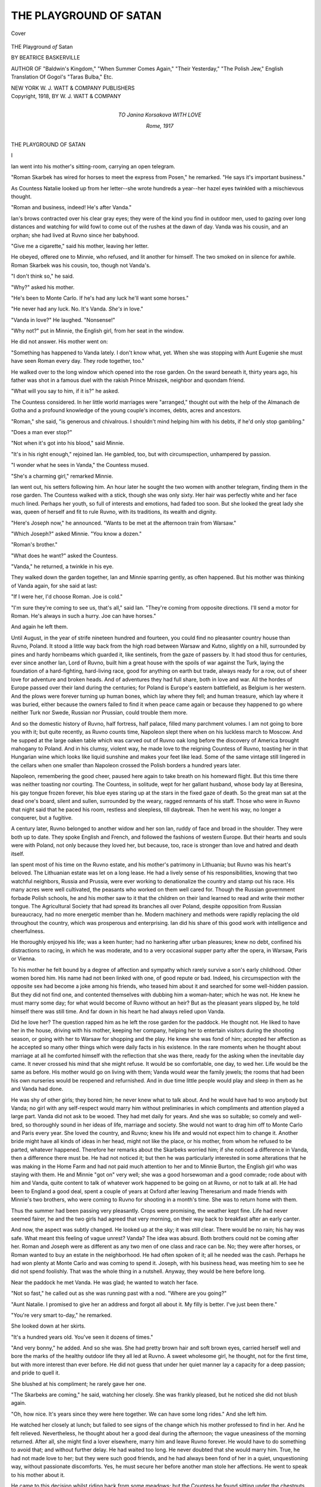 .. -*- encoding: utf-8 -*-

.. meta::
   :PG.Id: 41560
   :PG.Title: The Playground of Satan
   :PG.Released: 2012-12-04
   :PG.Rights: Public Domain
   :PG.Producer: Al Haines
   :DC.Creator: Beatrice Baskerville
   :DC.Title: The Playground of Satan
   :DC.Language: en
   :DC.Created: 1918
   :coverpage: images/img-cover.jpg

=======================
THE PLAYGROUND OF SATAN
=======================

.. clearpage::

.. pgheader::

.. container:: coverpage

   .. vspace:: 3

   .. _`Cover`:

   .. figure:: images/img-cover.jpg
      :align: center
      :alt: Cover

      Cover

   .. vspace:: 4

.. container:: titlepage center white-space-pre-line

   .. class:: x-large

      THE
      Playground *of* Satan

   .. vspace:: 2

   .. class:: medium

      BY
      BEATRICE BASKERVILLE

   .. class:: small

      AUTHOR OF
      "Baldwin's Kingdom," "When Summer Comes Again,"
      "Their Yesterday," "The Polish Jew,"
      English Translation Of Gogol's "Taras Bulba," Etc.

   .. vspace:: 3

   .. class:: center medium

      NEW YORK
      W. J. WATT & COMPANY
      PUBLISHERS   

   .. vspace:: 4

.. container:: verso center white-space-pre-line

   .. class:: center small

      Copyright, 1918, BY
      W. J. WATT & COMPANY

.. vspace:: 4

.. container:: dedication center white-space-pre-line

   .. class:: medium

      TO
      Janina Korsakova
      WITH LOVE

   .. vspace:: 1

   .. class:: small

      *Rome*, 1917

.. vspace:: 4

.. _`I`:

.. class:: center x-large

   THE PLAYGROUND OF SATAN

.. vspace:: 3

.. class:: center large

   I

.. vspace:: 2

Ian went into his mother's sitting-room, carrying
an open telegram.

"Roman Skarbek has wired for horses to meet
the express from Posen," he remarked.  "He says it's
important business."

As Countess Natalie looked up from her letter--she
wrote hundreds a year--her hazel eyes twinkled
with a mischievous thought.

"Roman and business, indeed!  He's after Vanda."

Ian's brows contracted over his clear gray eyes; they
were of the kind you find in outdoor men, used to
gazing over long distances and watching for wild fowl
to come out of the rushes at the dawn of day.  Vanda
was his cousin, and an orphan; she had lived at Ruvno
since her babyhood.

"Give me a cigarette," said his mother, leaving her
letter.

He obeyed, offered one to Minnie, who refused, and
lit another for himself.  The two smoked on in silence
for awhile.  Roman Skarbek was his cousin, too,
though not Vanda's.

"I don't think so," he said.

"Why?" asked his mother.

"He's been to Monte Carlo.  If he's had any luck
he'll want some horses."

"He never had any luck.  No.  It's Vanda.  *She's*
in love."

"Vanda in love?"  He laughed.  "Nonsense!"

"Why not?" put in Minnie, the English girl, from
her seat in the window.

He did not answer.  His mother went on:

"Something has happened to Vanda lately.  I don't
know what, yet.  When she was stopping with Aunt
Eugenie she must have seen Roman every day.  They
rode together, too."

He walked over to the long window which opened
into the rose garden.  On the sward beneath it, thirty
years ago, his father was shot in a famous duel with
the rakish Prince Mniszek, neighbor and quondam
friend.

"What will you say to him, if it is?" he asked.

The Countess considered.  In her little world
marriages were "arranged," thought out with the help of
the Almanach de Gotha and a profound knowledge
of the young couple's incomes, debts, acres and
ancestors.

"Roman," she said, "is generous and chivalrous.  I
shouldn't mind helping him with his debts, if he'd only
stop gambling."

"Does a man ever stop?"

"Not when it's got into his blood," said Minnie.

"It's in his right enough," rejoined Ian.  He
gambled, too, but with circumspection, unhampered by
passion.

"I wonder what he sees in Vanda," the Countess mused.

"She's a charming girl," remarked Minnie.

Ian went out, his setters following him.  An hour
later he sought the two women with another telegram,
finding them in the rose garden.  The Countess walked
with a stick, though she was only sixty.  Her hair was
perfectly white and her face much lined.  Perhaps her
youth, so full of interests and emotions, had faded
too soon.  But she looked the great lady she was,
queen of herself and fit to rule Ruvno, with its
traditions, its wealth and dignity.

"Here's Joseph now," he announced.  "Wants to be
met at the afternoon train from Warsaw."

"Which Joseph?" asked Minnie.  "You know a dozen."

"Roman's brother."

"What does he want?" asked the Countess.

"Vanda," he returned, a twinkle in his eye.

They walked down the garden together, Ian and
Minnie sparring gently, as often happened.  But his
mother was thinking of Vanda again, for she said at last:

"If I were her, I'd choose Roman.  Joe is cold."

"I'm sure they're coming to see us, that's all," said
Ian.  "They're coming from opposite directions.  I'll
send a motor for Roman.  He's always in such a
hurry.  Joe can have horses."

And again he left them.

Until August, in the year of strife nineteen hundred
and fourteen, you could find no pleasanter country
house than Ruvno, Poland.  It stood a little way back
from the high road between Warsaw and Kutno,
slightly on a hill, surrounded by pines and hardy
hornbeams which guarded it, like sentinels, from the gaze
of passers by.  It had stood thus for centuries, ever
since another Ian, Lord of Ruvno, built him a great
house with the spoils of war against the Turk, laying
the foundation of a hard-fighting, hard-living race,
good for anything on earth but trade, always ready
for a row, out of sheer love for adventure and broken
heads.  And of adventures they had full share, both
in love and war.  All the hordes of Europe passed over
their land during the centuries; for Poland is Europe's
eastern battlefield, as Belgium is her western.  And
the plows were forever turning up human bones,
which lay where they fell; and human treasure, which
lay where it was buried, either because the owners
failed to find it when peace came again or because they
happened to go where neither Turk nor Swede,
Russian nor Prussian, could trouble them more.

And so the domestic history of Ruvno, half fortress,
half palace, filled many parchment volumes.  I am not
going to bore you with it; but quite recently, as Ruvno
counts time, Napoleon slept there when on his luckless
march to Moscow.  And he supped at the large oaken
table which was carved out of Ruvno oak long before
the discovery of America brought mahogany to Poland.
And in his clumsy, violent way, he made love to the
reigning Countess of Ruvno, toasting her in that
Hungarian wine which looks like liquid sunshine and
makes your feet like lead.  Some of the same vintage
still lingered in the cellars when one smaller than
Napoleon crossed the Polish borders a hundred years later.

Napoleon, remembering the good cheer, paused here
again to take breath on his homeward flight.  But this
time there was neither toasting nor courting.  The
Countess, in solitude, wept for her gallant husband,
whose body lay at Beresina, his gay tongue frozen
forever, his blue eyes staring up at the stars in the fixed
gaze of death.  So the great man sat at the dead one's
board, silent and sullen, surrounded by the weary,
ragged remnants of his staff.  Those who were in
Ruvno that night said that he paced his room, restless
and sleepless, till daybreak.  Then he went his way,
no longer a conquerer, but a fugitive.

A century later, Ruvno belonged to another widow
and her son Ian, ruddy of face and broad in the
shoulder.  They were both up to date.  They spoke
English and French, and followed the fashions of
western Europe.  But their hearts and souls were with
Poland, not only because they loved her, but because,
too, race is stronger than love and hatred and death
itself.

Ian spent most of his time on the Ruvno estate, and
his mother's patrimony in Lithuania; but Ruvno was
his heart's beloved.  The Lithuanian estate was let on
a long lease.  He had a lively sense of his responsibilities,
knowing that two watchful neighbors, Russia and
Prussia, were ever working to denationalize the country
and stamp out his race.  His many acres were well
cultivated, the peasants who worked on them well
cared for.  Though the Russian government forbade
Polish schools, he and his mother saw to it that the
children on their land learned to read and write their
mother tongue.  The Agricultural Society that had
spread its branches all over Poland, despite opposition
from Russian bureaucracy, had no more energetic
member than he.  Modern machinery and methods
were rapidly replacing the old throughout the country,
which was prosperous and enterprising.  Ian did his
share of this good work with intelligence and cheerfulness.

He thoroughly enjoyed his life; was a keen hunter;
had no hankering after urban pleasures; knew no debt,
confined his distractions to racing, in which he was
moderate, and to a very occasional supper party after
the opera, in Warsaw, Paris or Vienna.

To his mother he felt bound by a degree of affection
and sympathy which rarely survive a son's early
childhood.  Other women bored him.  His name had not
been linked with one, of good repute or bad.  Indeed,
his circumspection with the opposite sex had become a
joke among his friends, who teased him about it and
searched for some well-hidden passion.  But they did
not find one, and contented themselves with dubbing
him a woman-hater; which he was not.  He knew he
must marry some day; for what would become of
Ruvno without an heir?  But as the pleasant years
slipped by, he told himself there was still time.  And
far down in his heart he had always relied upon Vanda.

Did he love her?  The question rapped him as he
left the rose garden for the paddock.  He thought not.
He liked to have her in the house, driving with his
mother, keeping her company, helping her to entertain
visitors during the shooting season, or going with her
to Warsaw for shopping and the play.  He knew she
was fond of him; accepted her affection as he accepted
so many other things which were daily facts in his
existence.  In the rare moments when he thought about
marriage at all he comforted himself with the reflection
that she was there, ready for the asking when the
inevitable day came.  It never crossed his mind that
she might refuse.  It would be so comfortable, one
day, to wed her.  Life would be the same as before.
His mother would go on living with them; Vanda
would wear the family jewels; the rooms that had
been his own nurseries would be reopened and
refurnished.  And in due time little people would play
and sleep in them as he and Vanda had done.

He was shy of other girls; they bored him; he
never knew what to talk about.  And he would have
had to woo anybody but Vanda; no girl with any
self-respect would marry him without preliminaries
in which compliments and attention played a large
part.  Vanda did not ask to be wooed.  They had
met daily for years.  And she was so suitable; so
comely and well-bred, so thoroughly sound in her
ideas of life, marriage and society.  She would not
want to drag him off to Monte Carlo and Paris every
year.  She loved the country, and Ruvno; knew his
life and would not expect him to change it.  Another
bride might have all kinds of ideas in her head, might
not like the place, or his mother, from whom he
refused to be parted, whatever happened.  Therefore
her remarks about the Skarbeks worried him; if she
noticed a difference in Vanda, then a difference there
must be.  He had not noticed it; but then he was
particularly interested in some alterations that he was
making in the Home Farm and had not paid much
attention to her and to Minnie Burton, the English
girl who was staying with them.  He and Minnie
"got on" very well; she was a good horsewoman and
a good comrade; rode about with him and Vanda,
quite content to talk of whatever work happened to
be going on at Ruvno, or not to talk at all.  He had
been to England a good deal, spent a couple of years
at Oxford after leaving Theresarium and made
friends with Minnie's two brothers, who were coming
to Ruvno for shooting in a month's time.  She was
to return home with them.

Thus the summer had been passing very pleasantly.
Crops were promising, the weather kept fine.  Life
had never seemed fairer, he and the two girls had
agreed that very morning, on their way back to
breakfast after an early canter.

And now, the aspect was subtly changed.  He looked
up at the sky; it was still clear.  There would be no
rain; his hay was safe.  What meant this feeling of
vague unrest?  Vanda?  The idea was absurd.  Both
brothers could not be coming after her.  Roman and
Joseph were as different as any two men of one class
and race can be.  No; they were after horses, or
Roman wanted to buy an estate in the neighborhood.
He had often spoken of it; all he needed was the
cash.  Perhaps he had won plenty at Monte Carlo and
was coming to spend it.  Joseph, with his business
head, was meeting him to see he did not spend
foolishly.  That was the whole thing in a nutshell.
Anyway, they would be here before long.

Near the paddock he met Vanda.  He was glad;
he wanted to watch her face.

"Not so fast," he called out as she was running
past with a nod.  "Where are you going?"

"Aunt Natalie.  I promised to give her an address
and forgot all about it.  My filly is better.  I've just
been there."

"You're very smart to-day," he remarked.

She looked down at her skirts.

"It's a hundred years old.  You've seen it dozens
of times."

"And very bonny," he added.  And so she was.
She had pretty brown hair and soft brown eyes,
carried herself well and bore the marks of the healthy
outdoor life they all led at Ruvno.  A sweet wholesome
girl, he thought, not for the first time, but with
more interest than ever before.  He did not guess
that under her quiet manner lay a capacity for a
deep passion; and pride to quell it.

She blushed at his compliment; he rarely gave her one.

"The Skarbeks are coming," he said, watching her
closely.  She was frankly pleased, but he noticed she
did not blush again.

"Oh, how nice.  It's years since they were here
together.  We can have some long rides."  And she
left him.

He watched her closely at lunch; but failed to see
signs of the change which his mother professed to
find in her.  And he felt relieved.  Nevertheless, he
thought about her a good deal during the afternoon;
the vague uneasiness of the morning returned.  After
all, she might find a lover elsewhere, marry him and
leave Ruvno forever.  He would have to do
something to avoid that; and without further delay.  He
had waited too long.  He never doubted that she
would marry him.  True, he had not made love to
her; but they were such good friends, and he had
always been fond of her in a quiet, unquestioning
way, without passionate discomforts.  Yes, he must
secure her before another man stole her affections.
He went to speak to his mother about it.

He came to this decision whilst riding back from
some meadows; but the Countess he found sitting
under the chestnuts behind the garden with Minnie
and Father Constantine, the chaplain who had lived
with them for years and taught Ian his catechism and
the Latin declensions.  A moment later Vanda joined
them.  So he put off again.  He would wait till the
evening, when he always had a quiet chat with his
mother, in her dressing-room.

The Skarbeks met in the Countess' sitting-room.

"You here?" was Roman's curt greeting.  Ian noted
the tone and wondered what they had quarreled about.

Joseph kissed his aunt's hand before replying.  They
were both fine men, alike in figure, unlike in feature
and temperament; both on the right side of thirty,
straight, lissome and as thoroughbred as you please.
Roman was dark, generous, lithe; Joseph fair,
blue-eyed and cold.  Matchmaking mothers were very civil
to him; but their daughters liked Roman better.

"I've come from Warsaw," remarked Joseph at
his leisure.  He looked round the room, presumably
for Vanda; but he did not ask for her.  Ian knew
she was sitting in the garden with Minnie.  It was
unnatural for her to hold aloof thus; his uneasiness
grew.

"I'd no idea you were coming," said Roman hotly.
"I ought to have been here sooner."  He turned to
his aunt.  "It's no use mincing words; I've come to
ask for Vanda."

"For Vanda!" echoed Ian blankly.  Then he turned
from them, to compose his face.

"Joe has cone for her, too," pursued Roman.  "It's
in his face.  It's just as well to have it out at once.
She must choose for herself."

"Yes," said Ian quietly.  "Vanda must make her
own choice.  She is quite free."  Privately, he
determined to speak to her himself, as soon as he could
escape from the room with decency.

"You followed me," said Roman to his brother.

"No.  I thought you were still gambling."  Joseph
spoke with a sneer.  How well Ian remembered it;
it used to drive him to fury in their boyish days, and
many a fight had it caused between him and the
superior Joseph, who could use his fists all the same.

"If I win her I'll never touch a card again," cried
Roman.

"You forget your debts," his brother retorted.

"Debts!" fairly shouted the other.  "Look here, all
of you!"

Out of inner pockets, he drew bulky pocket-books,
took banknote after banknote and put them side by
side on a table.  And when there was no room for
them to lie singly he set them three and four deep,
till a fortune lay there, in the evening sunlight.

"Look at them!  Count them!" he cried in triumph.
"Where are my debts now?"

They gazed at the money in silent wonder.  Never
had they seen so big a harvest from turf or green
table.  The Countess smiled across at Ian; he said
something in a careless undertone.  He would not
let even her see what was on his mind.

"It's a haul," admitted Joseph.  "You must have
broken the bank."

"Luck.  Six weeks of it.  And now I've done with
gambling forever."

He crammed the notes away carelessly, as men treat
money lightly won.  He paced the room, talking.

"I was afraid of it," he admitted.  "I wanted to
win.  But it grew so huge that it became a menace.
Luck at play, no luck in love.  And now..."
he swung round to his brother: "I meet you here."

"It's unfortunate," remarked Joseph.

"Unfortunate?  It's Destiny!  Oh, you'll have the
family on your side; I don't blame 'em.  You're a
deuced-good match, well off, sober, economical.  I'm
not.  I don't pretend to be."  He measured the room
with his long stride, and hurled at Joseph: "But I've
something you haven't!"

"You?"  This with a sneer.  Ian felt inclined to
punch his head, as in years gone by.

"Me.  It's love.  You don't know what it means.
Men like you--" he jerked his head at Ian--"and
Ian there, can't love.  You want to keep up the race,
that's all.  What could you do to prove your love?"

Ian said nothing, though the challenge was for him
as well.  Was Roman's reproach true?  Was this
new uneasiness, that fast became pain, love, or but
wounded pride?

"I'll ask her to marry me," Joseph was saying.
"Offer my name, home, protection and ... and
affection."

"Ah ... affection!" and Roman laughed.

"What more can any man offer?" put in Ian.

Roman was at the door now.  He threw them a
stream of hot words over his shoulder, and left the
room.  He was going to her.

There was silence after he left.  Ian tried to say
something, but failed.  The brothers were poaching
on his preserves; yet he could not find the words to
tell them so.  And now Roman had gone to her, and
again he must wait.  What a fool he had been!  He
was angry with them and furious with himself for
being angry.  The whole business was a nuisance.
But, after all, why should he mind?  Sitting on one
of the broad window-sills, he lighted a cigarette and
tried to calm his thoughts.  Some time passed.  He
heard Joseph and his mother talking in low tones
at the far end of the room, and was glad they did
not expect him to talk.  What was Roman telling
Vanda now?  He was the sort of man girls always
liked.  Words would never fail in his wooing.  A
spendthrift, a gambler, yes; but handsome, full of
life, eloquent.  There was the rub.  He, Ian, had
always to search for words when he wanted to speak
of things near his heart.  Roman, as a lover,
surpassed him by untold lengths.  He realized that now.
And yet Roman, as a husband, could hardly give happiness;
but girls don't think of those things till it is too
late.  And he could not go and tell Vanda so, either.
He had had years in which to tell her many things;
and he had wasted them.  Now, when seconds were
of importance, he could not even get her alone.

He shook the ash off his cigarette, watching it fall
on to the bed outside; glanced at the other two, and
determined to go to the stables.  He had only to
slide his legs over the window-sill and be off.  They
would not notice his departure, and he would be alone,
unwatched, free to shake off this sudden malaise and
regain his old composure.  He wanted solitude; had
new thoughts to worry out, vague awakenings which
he must stifle.  He wanted to be quite honest with
himself, to examine his heart, free it of this new
burden and go back to the old, quiet life of yesterday,
of this morning even.

But he did not move.  He knew he would not till
Roman came back.  Would he come hand-in-hand with
Vanda, or alone?  He would not come alone.  Vanda
would take him and there would be a wedding.  That
meant a lot of fuss.  He had put off his own wedding
year by year to avoid a pother, and here it came, all
the same.  And with the same bride, too: only the
bridegroom and best man had changed places.  Roman
was right.  Destiny played odd tricks.  He would
see Vanda go off with another man; give her away
to an unconscious rival.  Was it going to hurt?

Suddenly the door opened.  Roman burst in.  He
was alone; he addressed Ian.

"Can I have a car, at once?" he asked.  His
sunburnt face was drawn, his eyes haggard.  No need to
ask for Vanda's answer.  It was written all over him.
They rose; the Countess took his hand and said
something to him, Ian knew not what.  A load had fallen
from his heart.  Vanda still cared for him.  Sweet,
loyal little Vanda!  He might have known it, and
saved himself all that worry.

"But you're not going yet?" he said.

"I am.  I'll be in Warsaw to-night; and, by God,
I'll never go home again.  Will you order the car,
old man?"

"If you must go."  Ian walked towards the bell
that lay on his mother's writing-table.  Roman turned
to Joseph.

"I put it to her, squarely," he said in hoarse tones.
"You've won.  She's in the library."  And he strode
from the room before any of them could speak.

Ian rang the bell and stood by the table, his back
to the others.  He had heard every word that Roman
said and it burnt his brain, if not his heart.  So
Joseph had won!  It was preposterous.  Roman as
a rival he could bear.  But that cold, selfish prig!  He
could never give a woman happiness.  Vanda must
be saved from herself.  And he would do it.

Mastering his face, he turned round, ready with
passionate words to save Vanda from Joseph, to use
his authority as head of the family.  But the room
was empty.





.. vspace:: 4

.. _`II`:

.. class:: center large

   II

.. vspace:: 2

Roman tumbled into the car the moment it was
ready and insisted on taking the wheel.  Ian
gave in, though he knew his cousin for a wild
driver at the best of times.

They went off at breakneck speed.  The road was
clear, for it happened to be Friday night, when Jews
are at rest, so that factors, omnibuses and other
vehicles which belong to the children of Israel east
of the Vistula did not get in the way.  On they rushed
through the cool, dark night, past fields of whispering
corn, ready for cutting; skirting forests of tall trees,
racing through little villages where savage dogs, let
loose for the night, chased them, barking like the
wolves with whom they shared parentage, till lack of
breath held them in; past flat country, rich in soil well
tilled, past rare towns where no lights shone except
for here and there a candle-decked table where Jews
hailed the Sabbath in squalid tenements; past a rare
wagon of non-Jewish ownership, with the driver fast
asleep, his team in the middle of the highway, deaf
to hooting and shouting; past, in short, the various
sights and sounds of the Polish country-side, where
life is simpler than in England and men stick closer
to mother earth.  Ian loved it all; even the Jews he
accepted as part of the picture, though his race was
divided from theirs by a deep gulf; he loved the chilly
breeze, the stately pine forests, the night birds' cry,
the smell of rich earth, all the promise of revolving
seasons; the very monotony of the life was dear to him.

Near Sohaczev they dashed into a drove of cattle,
on its way to the capital.  There was much shouting;
the drovers swore by all they could think of that half
their fortune was gone.  However, after being able
to check these statements by the help of lanterns, Ian
decided that ten roubles more than covered the damage.
Roman's flow of language left the others speechless;
he had not opened his mouth since leaving Ruvno, and
certainly made up for it when he did.  They started
off again.  The swift, uneven motion over the ill-kept
road soothed Ian.  He had come partly out of
sympathy for Roman, partly to avoid searching eyes at
home.  He must get accustomed to the new state of
things, let the smart of Vanda's engagement wear
off, prepare himself to meet Joseph without picking
a quarrel with him.  Neither could he have faced the
usual evening confab with his mother without betraying
himself; and he hated the idea of confession, even
to her.  He pondered about many things, business,
politics, crops and the chase; but he always came back to
Vanda.  His memory rediscovered charms he had long
ceased to note--her soft eyes, the dimples that came
into her cheeks when she laughed, her cheerfulness, her
nice ways with his mother, her good heart for the poor,
her adaptability to *his* house and *his* ways.  What a
good wife Joseph had won!  Then he remembered
she was portionless.  Her parents had been ruined by
a combination of adverse circumstances, so that she
had come to Ruvno with little more than the baby
clothes she wore and a box full of toys.

He burnt with the thought of Joseph's feelings of
self-righteousness at marrying a portionless maid.  But
he should not get the chance to crow.  She should
have an outfit to make her new neighbors open their
eyes; jewels, sables and linen fit for Ruvno.  He meant
to insist on this, foresaw mild objections from his
mother, who knew all about Joseph's investments.  But
thank God he could afford to set the girl up in such
a way that her groom could not boast.  And the
wedding should be in keeping; the Archbishop of Warsaw,
Metropolitan of Poland, must marry them; Ruvno
must entertain the guests royally.  More: Joseph
should never be able to say he had married a penniless
girl.  Vanda should have a generous dowry.  Here
he foresaw more opposition from his mother.  But he
was not going to let Joe puff himself out over every
check he wrote for his bride.  For such was Joe's
nature; he would do it with a certain refinement; but
would drive the truth home all the same.  Vanda did
not know this, or had forgotten it, being in love.  But
she would suffer from it later on; and he was
determined she should bear as little pain as possible.

Ian's landed property represented a rough sum of
twenty million roubles; he had another million invested
in sugar refineries, and in a hardware factory, recently
started in Warsaw, which was already paying well.
His father's debts had been legion.  But he had a
minority of twenty years and good guardians, and
found Ruvno almost clear when he took it over.  Now,
there was not a rouble's worth of debt on the place.
He never spent his entire income.  Whenever the
chance came, he used to buy up land around Ruvno,
adding to its acres and its efficiency.  Neighbors
wondered that the son was so different from the sire,
and declared he would be one of the wealthiest men
in those parts before he reached middle age.  Not that
he cared especially for money.  His one aim was to
add to Ruvno and keep up its name for good farming
and good horses, to entertain generously without
ostentation, to have prize cattle and modern machinery.
His tastes were simple; a certain fastidiousness saved
him from such "affaires" as were constantly getting
Roman into trouble, and from pleasures which had
ruined his father.  Yes: he could afford to give Vanda
a handsome dowry, and the thought was like balsam.

Arriving in the capital, Roman drew up before the
"*Oaza*" a place where people drank champagne at
exorbitant prices and listened to dubious songs and
patter, not bereft of wit, but suited for neither the
young nor the squeamish.  It stood at the corner of
the Theatre Square, where the Opera House is, and
the Vierzbova, that narrow street which runs thence
from the Saxon Square.  Ian seldom went to the
haunt; but Roman knew every woman in it.  One,
with little on but a feather boa and a gigantic hat, was
screaming a new song at the top of her voice.  The
audience was meager enough, for the races were over,
the heat had set in, and people of pleasure had gone
to their country homes, or abroad to drink the waters
at Carlsbad and other places where those who live too
well hope to patch up battered constitutions for future
pleasures.  There were a few Russian officers, who
made a great deal of noise, a couple of Polish squires,
sunburnt and opulent, some of the inevitable Children
of Israel, of those who no longer keep the Sabbath nor
believe in anybody's God; and many sirens in
marvelous hats and plentiful paint.

Roman ordered the supper and drank freely of
champagne.  He took not the least notice of the
entertainment, which went on just above their table, on a
small raised platform.  Ian wondered why he insisted
on being so near it; but to-night he was prepared to
give in about everything, as to a spoilt child who has
broken its favorite toy.  Roman drank, ate and talked,
smoking cigarettes all the time.

"What does she see in him?  Tell me what she sees
in him?" he asked, elbows on the table, cigarette
between his lips, glaring with his dark bright eyes at
his cousin.  "Now--if it had been you..."

Ian became ruddier than ever and bent over his plate.
He said nothing.

"I thought of *you* as my rival," pursued the
disappointed lover.  "A dangerous one, too."

"You needn't have," mumbled Ian, his mouth full
of lobster mayonnaise.

"I see that now.  But I feared it.  You've always
been together.  It seemed the obvious thing for you
to make a match of it.  Why, there were bets on you
at the club here."

"The devil there were!" cried Ian indignantly.

"Well, we all do that sort of thing.  Their gossip
worried me.  I can't think how you managed not to
fall in love with her.  I'd have been in love with any
woman under the circumstances, let alone her
... why, she's an angel, an..."

He broke off and fumed in silence for some time.
Ian finished his lobster and attacked some cold meat.
Roman looked as if he expected some remark, so he
gave it, huskily:

"The obvious never happens."

"But Joe never came into my head.  You could
have knocked me down with a feather when she
owned it."

"Me, too," admitted Ian, with more sincerity than
he had yet commanded.

"I don't wonder.  Of course, I'm a rip.  Not worse
than most of my fellows.  I don't count you....
Can't make you out.  You must be a fish."  He cast a
glance round the room, nodded to a couple of women,
signed that he did not want them at his table, ordered
a bottle of champagne to be taken over to them, shifted
his chair so that his back was towards them, and
went on:

"Who isn't?  I've had my fling.  I was quite ready
to settle down.  This sort of game disgusts me.  I've
had enough of it."

"I don't wonder."

"I suppose you people at Ruvno think Joe's a steady
old horse," retorted Roman vehemently.  "He enjoys
life, too.  Only he's more careful of appearance than
I am."

"Prig!" said Ian savagely.

Roman laughed at the tone.  His dark eyes were
very bright.  These, with his fine head, broad shoulders
and open hand, suggested other, less prosaic days,
when men gave fuller play to their emotions, and
were not ashamed of their feelings.  He produced a
hundred-rouble note from one of his fat pocket-books
and sent it across to the little orchestra.

"Tell them to play my favorites," he told the waiter.

"Don't be a fool," admonished his more careful
cousin.  "You'll be glad enough of your money before
you've done with the Jews."  He knew Roman's
reckless ways; and disapproved of them.  A man nearing
thirty had no right to lead the sort of life that
concentrated at the *Oaza* between midnight and sunrise.
The place was stuffy and gaudy and depressing.  He
began to feel sorry he had come.

"The devil take my debts," said Roman.  "The
Jews can wait now."  Then he went back to Vanda.

"Do you imagine that Joe's in love with her?" he
exclaimed.  "Not a bit.  He wants to settle down,
doesn't need money and thinks her *suitable*.  I loathe
that word.  It sums up all the hypocrisy of our lives."  He
gulped champagne, wiped his mustache, threw
the napkin on the table, and pursued:

"He thinks she'll look well at the head of his table.
And it saves trouble to marry her because he's known
her all his life.  He hasn't got to waste time paying
her attention and risk the publicity of a refusal.  You
can't go near a girl at the races or a dance but
everybody knows it.  That's not old Joe's plan.  He's too
safe."

Ian bent over his plate again.  Roman had too much
insight; he was attributing to Joe the very thoughts
that had passed through his own mind that morning.
But the words gave him comfort.  If Joe was not in
love with Vanda, neither was he.  Their symptoms
were alike.  Men in love talked like Roman, acted like
him.  So he was saved.  His precious armor of male
vanity was intact.  Thank God, he could face himself
and his little world again.

"If I thought she'd be really happy, I'd not care so
much," remarked Roman after a short silence.

His cousin looked up in alarm.

"If I doubted it I'd never let him marry her," he
muttered.

"What can you do?  She's set her heart on him.  I
don't mean he's going to ill-treat her.  He'll be so
proud of her that he'll hang on to her till she'll long
to be left alone a bit.  But she'll find him a bore after
a time.  She's not used to bores.  God!  If I had to
live with old Joe I'd blow my brains out."

And he talked on; he had the philosophy of life at
his tongue's tip; and yet what a muddle he made of his
own!  He reminded Ian of agricultural experts he
knew, drawn from the ranks of ruined landed
proprietors, yet ready to give advice to those who prosper
on their acres.  Gradually, he ceased to pay heed to the
flow of words.  He was an early riser and his bedtime
hour had long passed.  And he followed his own train
of thought, nodding occasionally at his cousin's
eloquence, and trying to get him out of the place.

"The essence of real love," remarked the oracle, as
they left for the Hotel Europe at last, "is sacrifice.  A
man who's not ready for that is no lover."

And again Ian felt comforted.

He stopped two days in town, saw his lawyer anent
Vanda's dowry, looked at sables, bought her a diamond
pendant, and prepared to leave his cousin.  This last
much against his will.  With his old impetuosity, he
was playing heavily at his club, where a few gamblers
lingered, detained for lack of funds to take them
abroad.  They hailed Skarbek's coming with joy,
knew all about his fantastic winnings, and set about
fleecing him.

"You'd be far happier if you settled down," said
Ian as they finished lunch on the day of his departure.
He could not understand any full-grown man caring
to live from day to day.  For him, happiness lay in the
even road, a steady income, regular employment and
an entire absence of excitement.

"Settle down?" echoed the other.  "On what?"

"You've that money you won at Monte Carlo.  Bank
it and let me tackle your Jews."

Roman laughed bitterly.

"Ten thousand roubles of that money is in other
men's pockets," and he named two who lived upon
their earnings at the green table.  "They're off to
Ostend this evening."

"You're a damned fool," was his cousin's verdict.

"I know it.  But who would gain by my being wise?"

Ian looked him straight in the eyes.  Roman noticed
how clear and honest they were, with their tale of
outdoor life, their gaze of the man who has found
himself and keeps his house in order.  Yet there was
nothing priggish about him.  He enjoyed life
thoroughly.  It was not the life of champagne suppers and
high stakes; but he took his pint of Veuve Clicquot
and played his game, conformed to the customs of
his class.  The difference was that such pleasures were
incidents for him; for Roman they had become necessities.

"You know perfectly well that your Prussian
government and my Russian one like to see us Poles
squander our lives and money," retorted the squire.

"They do," agreed the gambler.

Ian saw his chance and followed it up, speaking
earnestly, his habitual shyness undermost for the
moment.

"They like to get us off the land because that is the
rock bottom of national existence," he said.  "Lots of
people forget it.  England is forgetting it.  Every time
I go there I see it clearer.  But Prussia hasn't
forgotten it for a moment these last hundred years.  And
she's taught the Russians something about it, too."

"I never had any land," protested Roman.  "Joe got
it, and has kept it.  I'll say that for him."

"You can buy land."

"Not under Prussian law."

"Become a Russian subject."

"Easier said than done."

"I'll help you," Ian said eagerly.  "Do you remember Kuklin?"

"That little place near Ruvno?"

"Yes.  It's for sale."  He did not add that the
owner had ruined himself in places like the *Oaza*.
"The land's first class.  The house is a hovel.  But it's
only five versts from us and you can stop at Ruvno
till you've built something fit to live in.  I'll give you
the materials and help you with the labor.  The chief
outbuildings are brick and in good condition.  The
squire is a good farmer when he remembers to stop
at home.  It's a bargain."

Roman was interested.

"I suppose the Jews will buy it."

"Not if I know it.  I was going to buy it myself.
But you take it.  I'll let you have the money.  Come,
Roman, here's your chance."

"You mean you'd advance me the cash?  Without
security?"

"I'll make you a present of Kuklin."

Roman's handsome face filled with astonishment.
Though not a mean man, Ian had the reputation of
being exceedingly careful.  He gave freely to causes
which he thought furthered the prosperity of his
country; but was wary of giving for the sake of
giving, or for the popularity that comes to the
open-handed.  Roman knew him well; he realized that this
offer meant more than cousinship; it meant affection
and a firm belief that he would settle down and "make
good."  He was touched, and said so in his ardent way.

"So you're willing?  That's right.  I'll go to Kuklin
tomorrow and wire when you can see it."  The other's
face clouded, so he added hastily: "You needn't come
to Ruvno.  I'll meet you at the station, the owner
will give us something to eat and I'll motor you back
here.  We'll have to settle with the Jews before you
actually buy, or you'll get no terms from them.  I'll
go to Posen with you."

"Old man, you're the best friend I ever had," cried
Roman, wringing his hand.  "I can't tell you how I
feel about it.  But..."

"What 'but'?"

"I don't believe I could bury myself in the country--now.
With Vanda it would have been different.  Can't
you understand?"

"No, I can't."  He was disappointed.  He had never
felt lonely in his life, never knew the yearning after
hot, brightly lighted restaurants filled with men and
women on excitement bent.

"You won't want to come to Warsaw," he argued.
"You don't know how land draws you.  You'll have
to drag yourself here when you've some special
business and hurry back as quick as can be."

Roman doubted it, but gave up the argument.  They
parted on the understanding that he should telegraph
when he had made up his mind.

Though he found Joseph still at Ruvno Ian showed
a cheerful face and calm exterior.  He felt completely
master of himself again and talked freely of the
coming marriage.  The Countess was full of it.

"I can't understand what Vanda sees in him," she
remarked during their evening chat "He's more
selfish than ever.  He never does a thing she wants
unless he happens to want it, too.  I suppose that's why
she is so devoted."

Ian observed, and found that his mother was right.
Not that he saw much of the happy pair.  He only
met them at meals, and delegated his mother to sound
Joseph about the marriage settlement.  He won his
argument with her about that, too.  But the thing
had yet to be discussed and he put it off, not wanting
to see Joseph alone if he could help it.  There was
time for that.  Meanwhile, the estate kept him busy.
But the marriage date was settled for three months
hence.  That was his work.  He would have had it
earlier, but the Countess thought it looked too hasty.

Joseph was quite satisfied to wait.  He wanted to do
up his country house, and furnishing took time.  He
did not consult Vanda about the furniture.  He had
ideas of his own and meant to carry them out.  Yet
he seemed proud of the girl and pleased to have won
her; the rest of the family admitted that.  What
annoyed them was his boundless self-satisfaction.  She
would be his in the same way as his beautiful estate
in Eastern Prussia, as his horses, or his sound investments.

"She is his chattel," was Ian's verdict one evening
when alone with his mother.  She gave him a sidelong
look, but said nothing for the moment.  Later on she
mooted matrimony to him.

"It is high time you settled down," she said.  "It
is a great mistake for people to put off marriage too
long.  They lose courage as they grow older."

"Give me another year of liberty," he pleaded, laughing.
"I'm not thirty-five yet.  By next year I'll have
the new farm buildings finished and the new forest
planted.  Then you shall find me a wife."

"I've one for you already," she said, caressing his
face with her fine hazel eyes.

"What a matchmaker!  Tell me the worst.  Who is it."

She hesitated before saying: "Minnie Burton," and
watched him closely.

"Minnie?"  This in surprise.  He had never thought
of her.  Then: "But she is a foreigner."

"But she is fond of Poland and of us.  She's well
bred, well connected, good-looking."

"A heretic."

"That might be changed."

He took alarm at this.  There was nothing more
hateful to his thoughts, just then, than marriage with
anybody--but Vanda.  And she had deserted him.

"I hope you've not been 'sounding' her, as you call
it," he cried in alarm.

"No.  Don't be afraid.  But bear her in mind.  She's
a dear girl.  She'll come back to us next year.  I'd
like to chaperon her to Nice in the winter."

"I'm not going to lose my shooting," he said firmly.

"You could run over there for a week or so.  However,
there's no hurry.  Let's get Vanda safely settled
first."  And wisely, she dropped the subject.  She
knew all about his disappointment, and meant to tell
him so one day.  Meanwhile she would throw him
and Minnie together as much as possible.  But there
was plenty of time.

The following evening they were finishing dinner
when a servant handed Joseph a telegram.  Thinking
it one of many that had arrived since his engagement,
he opened it carelessly.

"Who is it this time?" asked Vanda.

He did not answer, but read the missive twice, his
face changing.  She took alarm.

"It's bad news?"

He took no notice.  She peered over his shoulder.
Everybody was waiting for him to speak.

"It's in German," she announced to the expectant
table.  "Do tell us, Joe."

She put out her hand for the telegram, but he gave
it to Ian instead.  She sat down again, looking snubbed.

"Read that," he said.  Ian obeyed, aloud, for
Vanda's sake, and in English, for Minnie's.

"'The Head of this Military District orders your
immediate return, that you may report at
headquarters.'"  He looked up, puzzled.  "It's signed by
your manager.  What does it mean?"

"Mobilization," answered the Countess promptly.
They looked at her in surprise.  She was the only
member of the household who had read the last batch
of papers from Warsaw.

Frowning, Ian reread the telegram.  There was
silence round the table.  Joseph, like Roman, was a
German subject.  Eastern Prussia, where he lived,
belonged to Poland till Frederick the Great snatched it
from the Polish Republic, weakened by internal strife.
And ever since that sad day the Prussians have done
all they know to hound the Poles off their land.  But
the owners stood firm from the first, helping one
another to keep every acre they possessed from the
German colonists, who have their government's backing
in money and legislation.  It is considered a disgrace
for a Pole to sell his land in Prussia or the Grand
Duchy of Poland, because Prussian law forbids a Pole
to buy it.  But a Polish squire or peasant in financial
difficulties can always get a more fortunate compatriot
to help him, so that he need not sell.

"I've got to go," remarked Joseph gloomily.

Ian's thoughts ran ahead.  Joseph would be away
for some time; perhaps for months.  The wedding
would have to be postponed.  Meanwhile, he and
Vanda would be meeting hourly as in the old days,
yet with the difference that she was no longer free.  At
this moment he did not imagine that Prussia's mobilization
could affect his life.  The thought that tempted
him was that he could undo Joseph's wooing, win her
in his absence.  Then honor's voice intervened and he
put temptation from him.  Another thought came to
his aid.  He would get his mother to send her to
England with Minnie Burton.  When Joseph was
ready to wed, she could come back.  Not till then.

He looked at her.  Her face was no longer bright,
she gave her lover a long, sad gaze.  Then he glanced
at Joe over the broad table, handsome with plate and
flowers, covered with the remains of a well-served,
well-cooked meal.  There was nothing supercilious
about him now.  He was frankly downcast.

"It's for Roman, too," he observed.

"I'll tell him," said Ian.  The idea of Roman's
going back to Prussia annoyed him.  He would not be
able to finish the Kuklin business.  And he had set his
heart on having his wayward, impulsive cousin near
by.  They had always been great friends; but since
the affair with Vanda he found something very
comforting in his company.

Everybody began to talk about the telegram and its
probable import.  Newspapers were opened and
consulted, only to be thrown aside in disgust.  They said
so little.  Father Constantine and the Countess argued
things out according to their ideas of the political
situation, whilst Joseph and Vanda had a final talk
together.  Ian saw his duty was to amuse Minnie Burton,
and he did it with thoughts elsewhere.  Joseph left
the house at two in the morning to catch the night
express from Warsaw to Posen.  They all waited up
with him; their farewells were cheerful.  He would
soon be back.  Meanwhile, he could set the workmen
at his house.  Ian watched Vanda as they parted.  She
was sad, but held herself bravely.  He liked that.  He
noticed, too, that Joseph was unusually demonstrative.
He knew he ought to be glad of it, for her sake.  But
it angered him all the same.  In a group at the open
door they watched the car go down the straight avenue
and turn into the road.  On the way Joseph would
have to knock up a local petty official and get his
passport viséd.  But he saw no difficulties; nobody dreamed
of war just then, not outside the German Empire.
When he had gone they went to bed, sleepy and
unconcerned.

Ian motored to Warsaw for lunch.  The streets
were as deserted as usual at that time of year, except
for a sprinkling of troops.  But everybody was
discussing the possibility of Russia's fighting to help
Serbia.  How could the big Slav brother leave the
weak one to be strangled?  He found Roman at the
Europe, eating iced soup, and delivered his message.

"What did old Joe do?" he asked.  The other told him.

"Went off like a lamb?  I thought as much," and he
laughed scornfully.

"And you?"

"I'm no friend of the Kaiser's."

"But he may win," and Ian lowered his voice, for
a party of Russian officers sat at the next table.  "He'll
make it pretty awkward for Polish deserters if he does."

At this stage Ian had no more dislike for the Kaiser's
army than for the Tsar's.  They were both the
hereditary enemies of his race.  He was glad to think that
he, at any rate, could keep aloof from the quarrel.
Russia has enough men without taking only sons and
had never called him to serve.  He was no more obtuse
that bright July day than thousands of men in the
British Empire, in France, or in Belgium.  Perhaps he
had a greater respect for Prussia's efficiency and
fighting spirit; but this vaguely, as of a fact that could not
touch him.

Not so Roman Skarbek.  With that odd insight you
sometimes find in men who never get the practical hang
of life he peered into the future as few, alas, peered
then.  Ian remembered his words long afterwards, in
the warm, humming room, his eyes dim and dreamy
with thought.

"He won't win," he said.  "At least, not in the end.
But he will at first, and let Hell loose on Europe.
He'll apply all the Prussian methods of persecution
on other nations that he and his cursed breed have
tried on us Poles for the past century.  That will send
the world against him.  *We* know what Prussianism
means; the world doesn't.  But it will before he's
beaten.  What he'll do to me for deserting won't
matter.  The only deuced thing that matters is to stop
Prussianism from spreading all over the world."

"You'll find it awkward here with a German
passport, if Russia does go to war."

"I've not haunted the *Oaza* and the club for nothing.
I expect I know more influential Russians than you do."

"I wish you would become a Russian subject," said
the other, thinking of Kuklin.  "I'd help you."

"Thanks awfully.  I'll ask you to, if I can't manage
it myself."

"Oh, the whole thing will blow over.  Why, there's
always a scare about this time.  The papers made it
to have something to write about."  And they talked
of other things, and of Vanda.  Roman asked a dozen
questions about her; and he perforce must answer.

He took home the gossip of the town; they talked
politics all the evening.  Minnie, who had been in
St. Petersburg with her elder brother when he was
Military Attaché to the British Embassy, told them with
confidence born of little knowledge that *if* the Germans
were mad enough to fight, the Russians would be in
Berlin by Christmas.  Her host, knowing Russian ways
better than she, doubted her.  Hence came animated
talk.  Yet none of them seriously thought the storm
was near.  Least of all Ian, who tried to cheer Vanda
for the temporary loss of her lover by planning a new
paddock which must be ready before the wedding.
Never did he feel more secure in his quiet life and
snug possession than when, bound for bed, he crossed
the large hall, with its vaulted roof painted in Gothic
blue with faded gilt stars, and its antler-covered walls.
True, there was still a vestige of that uneasy feeling
which he unwillingly put down to Vanda.  But he had
plenty to occupy him till Joe came back; then for a
speedy marriage--and oblivion.





.. vspace:: 4

.. _`III`:

.. class:: center large

   III

.. vspace:: 2

After much discussion, Father Constantine
decided to seek relief for his rheumatism at
Ciechocinek, a place which lies nearer the
Prussian frontier than Ruvno, on the main line between
Warsaw and Berlin.  He felt too old to take a long
journey abroad, and hated the idea of some fashionable
place in Austria or Germany.  Ciechocinek was quiet,
if primitive, and near at hand.  He started off in
state a couple of days after Ian's flying visit to
Warsaw, in one of Ian's motors, the family at the front
door to wish him a pleasant journey.  There was as
much bustle when the old chaplain went away--which
rarely happened--as though the whole household were
leaving.  Everybody carried something to the car for
him; everybody heard over and over again what the
two canvas-covered portmanteaux held and knew their
owner had packed and unpacked them half-a-dozen
times within the week, in the agony of indecision and
the search for some necessary garment that had been
put at the bottom.  Nothing would induce him to let
a servant pack them.  Besides the portmanteaux he
carried several loose packages; to wit, three long loaves
of home-made bread, because any other kind gave him
indigestion; a small collection of home-smoked ham,
sausage and tongue to take in the evening with his
glass of weak tea (Ciechocinek sausages were all very
well, but Father Constantine would sooner have gone
without than have eaten them).  And, for his morning
tea, the housekeeper had packed up a large *baba* or
cake, whose very name makes one's mouth water in
days of dark flour and scarce eggs.  There was a little
basket containing his lunch, for he eschewed restaurant
cars and preferred cold chicken and fresh bread and
butter to the best meal to be had at railway stations.
I had almost forgotten the parcel of butter which he
carried to his cure, too; it was firm and fresh and
creamy, food fit for the gods, for he would not eat
the watery, saltish rubbish which, so he declared, the
hotel-keeper in Ciechocinek provided.  At the last
moment, when he was in the midst of his good-byes,
a maid came hurrying along with a heavy square
parcel.  It contained linen sheets.  The baths at the
cure place, so Father Constantine declared, were
frequented by many people whom he thought none too
clean.  And he had no faith in the attendant's
scrubbing.  So he had a sheet spread in the bath before it
was filled with the muddy substance that drew out his
pains.  Then there were wraps and pillows and books
for the journey, till you would have thought the good
old man was to travel for days, instead of hours.  Only
a generously proportioned Russian railway carriage
would have taken so many bundles on the racks.  For
Father Constantine never trusted his precious
portmanteaux to the luggage van.  He was firmly
convinced that highway robbers would have learned of his
coming, laid wait and robbed him of his baggage whilst
he dozed.  He invariably counted the sum total of his
packets each time the train stopped, when he awoke
and glared suspiciously at new-comers.  But everybody
at Ruvno took his little ways with good humor; he
had been there so long that he was an institution.  They
loved his bright eyes and sharp tongue; they knew
his heart was in the right place, and knew all his
anecdotes so well that they could think of other things
whilst he told them, and yet, by force of habit, make
the right remark when he had finished.  Ian was
devoted to him; would never have thought of going off,
on his mid-morning round until he had departed.  He
asked to be allowed to go with him as far as the
station; in fact, the priest expected this offer from the
sturdy squire whom he had spanked and taught in
by-gone years.  But he would never accept it.  He
disliked being seen off.  It looked as though he was no
longer capable of buying his own ticket or finding a
porter.  But the little comedy had to be enacted all
the same.

"Father, I'm going to the station," Ian would say
on these occasions, when the last package was stowed
away and the housekeeper had counted them at least twice.

The priest held up his hands in mock horror.  He
was small and rather shrunken.  His nose was hooked
and his scant hair white.  He had seen a good deal of
trouble in his day; was in Siberia for five years in
his youth for defending his church against a sotnia
of Cossacks in 1864, and owed his misshapen ears to
frostbite which he got on the terrible journey, made
on foot in those days.  But these things were a memory,
and life was peaceful enough now.

"No, my child," he said.  "Think of the packages.
By the way, where's the *baba*?  Zosia! where did you
put the *baba*?"

"It's under the seat," said the Countess from the
steps.  "I saw her put it there.  You'd better let Ianek
go with you.  He'll enjoy it."

"No, no, Countess.  Thank you all the same.  He'd
crush the bread or sit on the butter when we begin to
bump about on the bad part of the road.  I'll get on
by myself.  The old horse isn't done yet.  Not by a
long way.  God bless you all.  Farewell!"

Making the sign of the cross, he wrapped the yellow
dust-cloak round him.  Ian gave the word to start and
off he went.

The three women strolled over to the chestnuts, glad
of the shade that warm morning, and Ian went to
where men were busy laying out his new paddock.
He gave some directions there, had gone over the
stables and was waiting for his horse to be saddled
for a visit to some wheat fields, reported damaged by
a shower of early-morning hail, when the familiar
hoot of his motor made him look up in surprise.  He
had given the driver orders to wait for the papers
from Warsaw, and knew he could not have done it in
so short a time.  But surprise grew when, as the car
drew nearer, he saw Father Constantine's dust-cloak.
He waved to them to drive to the stables instead of
round by the avenue and the house.

"What has happened?" he asked as they pulled up.
"You can't have lost the train.  It's not due for an
hour yet."

"There is no train," announced the priest.  "The
Muscovites are mobilizing troops.  We're cut off from
everywhere.  I might have saved myself the trouble
of packing."

"But there's worse than that, my lord Count," put
in Bartek, the young chauffeur, who had been born
on the land and had served first as stove-tender, then
as gun-cleaner before being trained as a mechanic.
"The tales they're telling at the station made my hair
stand on end."

"What tales?" asked Ian.

"Jewish lies," snapped the priest.

Ian turned to the driver, who said:

"The Prussians have crossed the frontier and are
in Kalisz."

"Don't you believe it, Ian," put in Father Constantine.
"The Jews will say anything to scare honest
Christians."

"And please, my lord Count," pursued Bartek the
driver, "they are murdering men and women and
children there.  First they took a lot of money, gold,
too, from the town, as a bribe to let the people alone.
Then when they'd got the money they went up on that
hill that stands over the town.  And when the people
thought they were safe on account of the gold they
had given to the Prussian Colonel, that very officer
came down into the town again, shut the people in
their houses and shot at them through the windows,
like rats in a trap."

"The Prussians so near us?" murmured Ian, looking
from one to the other.  "It's incredible.  What are the
Russians doing?  There were several regiments in
Kalisz."

"They retired before the Prussians came," answered
Bartek, who had kept his ears open at the station.

"Incredible!" echoed the priest.  "It's impossible.
They wouldn't dare to do it."

The boy produced a crumpled newspaper from one
of his pockets and handed it to Ian.

"The ticket man gave it to me," he explained.  "One
of the recruits brought it in a train from Warsaw.
He says it tells what the Prussians are doing in some
foreign part, I forget what it's called, but it's smaller
than our country, and they've ravished the maids and
murdered the children and done such things that
haven't been done in Poland since the Turks were
here.  And they say they'll do the same thing to us
if they get any further."

"You never told me you'd a paper," cried the priest.
"What does it say, Ianek."

And Ian read the first story of Belgium's martyrdom.

"It's some trick to sell the paper," was Father
Constantine's remark, when he had done.

"I hope so."  Ian glanced at the head of the paper.
It was the *Kurjer Warszawski*, which would hardly
have printed such news without reason.  He reread
the account, to himself this time, whilst the old priest
sat back in the car and piously called upon God to
know if it were true.  Some minutes passed.  Ian
read and reread the news, unbelievingly at first, then
with growing conviction.  In the late-news column
was a telegram from London, saying that England
would probably declare war on Germany.

"There must be something in it," he said.  "If
England is going to war, Belgium has been invaded."  He
jumped into the car and they drove up to the house.

His mother and the two girls he found in the
Countess' sitting-room.  Zosia, the housekeeper, was
standing there, sobbing bitterly and cursing the
Prussians through her tears.  In the large French window,
which stood open, was a ragged, dusty, fear-stricken
Jew, of the poorest description, one of the dark
masses who live by running errands for their wealthier
brethren; the hewers of wood and drawers of water
of their own race; happy to lend a stray rouble in
usury to some agricultural laborer who has fallen on
evil days.

From this miserable man's trembling lips he heard
much the same story as Bartek had learned at the
station.  But in addition the Jew brought news that
Zosia's sister, who lived in Kalisz, married to a
prosperous cartwright, had been murdered by the Prussians.

Ian never forgot the impression this made upon
him.  Later on, he grew more callous, saw and heard
so many horrors, proved the Kaiser's army capable
of anything.  But the thought that Zosia's sister, a
girl who had grown up at Ruvno and served his mother
as maid before her marriage, had been assassinated
in cold blood made his own boil.  He was not a man
to use many words.  He made no effort to express
the thoughts and feelings that rose in him.  He did
not speak for some time.  Then he turned to his
mother.

"You women must go to Moscow at once," he said.
"God knows, they may soon be here at the rate they
are coming on."

He spoke in a tone of authority he rarely used with
her.  She went to the window and looked into her
beloved rose garden, soon to be cut into trenches and
trampled by soldiers' feet.  But on that morning it
was a beautiful spot, fair with the work and art of
many generations of skilled gardeners and gentle
mistresses.  A peacock spread his tail in the sun; Ian's
two favorite dogs whined to him to go out to them;
the air was very sweet with the odor of roses and pine
needles.  A big red butterfly floated past her into the
room.  She could scarcely believe that only a few miles
away war raged; and yet, here was Zosia sobbing her
heart out, here stood the Jewish messenger, who had
come to say that the dead woman's husband and
children were on their way to Ruvno as refugees, leaving
all they possessed behind them, traveling on foot, with
unspeakable bitterness and grief in their hearts.

She turned to her son, smiling a little.  They lived
very near to one another and she loved him better
than anything in the world, better than she had loved
his father, for whom she suffered such pain.

"And you?" she asked.

"I shall volunteer," he answered simply.

He had not consciously thought about it before.  The
words came without his knowing exactly why.  He
knew that Russia had plenty of men without him; he
bore that country no love, having had to suffer many
humiliations from her since his babyhood.  Every day
he had to fight Russian malevolence in some shape or
form.  But he knew that the troops now speeding to
stop the Prussian advance were on the right side.  He
remembered Roman's words: "The only deuced thing
that matters is to stop Prussianism from spreading."

His mother gave him a frightened look, bit her lip,
and said nothing.

"You're right, my child," said Father Constantine,
who, dust-cloak and all, was sitting in a chair several
times too big for him.  In his hand he held one of
the many packets Zosia had prepared for his journey.
He had forgotten about them.  His old heart was filled
with a terrible, helpless anger against the human beasts
who had brought such death into the country.

The Countess put her hands on Ian's shoulder and
kissed him, standing on tip-toe to reach his honest,
sunburnt face.

"And I," she said, "will stop here with our people."

He tried to dissuade her, reminding her of what was
happening a few miles away.  But she was firm.  I
don't believe he thought she would give in.  He did his
duty in trying to make her move; but his own instinct
was to stick to Ruvno till it was burned over their
heads.

"If we leave the place goodness knows what would
happen," she went on.  "If we are shelled we can live
in the cellars.  That's what they were built for.  If
Ruvno goes, I may as well go with it."

"It is the simplest way, and the simplest is generally
the best way," said Vanda.  She had not spoken since
Zosia burst into the room with her terrible story.  Ian
looked at her face, which had grown pale.  He had
forgotten her for the moment.  Now he remembered
that the man she was to marry had gone home and
must fight on the other side, or be shot for a deserter.
Their eyes met: they understood each other; both had
the same thought.  And it flew round the room to the
others, for they all looked at her, wondering what she
felt about it.  She covered her face with her hands.
Anxious to draw attention away from her, he turned
to Minnie Burton.

"And you," he said, "must come with me to Warsaw,
at once.  I will see your Consul and send you
home the quickest way."

Minnie gave a little laugh.  She was a fair,
fresh-colored girl, with steady brown eyes and a frank
manner.  She expected them to talk of sending her home
and had already made up her mind not to leave Ruvno
whilst they remained.  Three years ago, her soldier
brother brought Ian home for a week-end.  They were
renting a little place in Leicestershire for the winter,
and he hunted with them.  She liked him at once.  He
was the first foreigner she had met who did not
overwhelm her with silly compliments.  He was more
interesting than most of her brother's friends, who
developed their muscles, but neglected their minds.  And
he liked the things she liked, the country, violent
exercise, horses; appeared much pleased with English
country life and arranged for her to meet his mother and
Vanda.  So the two families became very friendly.
Then old General Burton died, the home was broken
up and Minnie left more or less alone in the world,
for both brothers were abroad, one, a sailor, and the
other with his regiment in India.  She had been
foolishly happy at Ruvno, she reflected, and allowed
friendship with Ian to ripen into one-sided love.  She was
not one of those women who will renounce a husband
rather than marry a foreigner, and prefer to bear no
children rather than see them grow up to citizens of
another state than England.  She longed to "settle
down," though she never admitted it and gave
acquaintances to understand that she thoroughly enjoyed
her present way of living.  Ian was free; he liked
her.  She saw no reason why he should not one day
love her as she loved him.  Though the Countess had
not dropped a word about her own thoughts in the
matter, Minnie felt sure she would not object to her
son's marrying a comely young Englishwoman with a
tidy fortune and good connections.  There was one
great barrier--the difference in their faith; but Minnie
had not thought about that seriously.  Her mind dwelt
more on Ian the possible spouse than on Ian the Roman
Catholic.  In his company she had enjoyed many a
canter across country, many a chat and not a few
friendly discussions.  And her heart had succumbed.
True, there were times when she suspected him of
being a little cold by nature; a little prosaic, even for
her, who would have been annoyed with a lover of
Roman Skarbek's type.  She did not guess he felt so
comfortable as a bachelor that he thought of
matrimony as an unpleasant plunge, to be taken as late as
could be.  All this seems calculating and unmaidenlike
put on paper; but it was not nearly so clear in her
brain; till this fateful morning of bad news from
Kalisz her plans had been vague; her heart alone busy.
She would have been well content to live in Ruvno
forever.  And here was sudden danger of her leaving.
Ian might marry another girl before they could meet
again.  Though no husband-angler and too proud to
set her cap at any man she felt that she must stop under
his roof, or her romance would be ruined.  Rapidly,
she reviewed heart and conscience.  The first spoke all
too plainly; as to the second, she had no near family
beyond her two brothers, one on the high seas, the
other, presumably, to fight in Belgium.  Her only
duties, if she went home all the way through Russia
or Roumania or Greece, would be to help refugees
and do her unskilled best with wounded.  But here
were both to succor.  She was nearer that kind of
suffering than she could be at home.  And even though
Ian joined the army--she glanced at his sturdy figure
and reflected on his thirty-four summers with the
comforting doubt as to whether Russia wanted him--she
would be in touch with him at Ruvno, and of use to
his mother, whom she liked sincerely.

She did not answer him, but turned to the Countess.

"I'll stop here with you," she said with flaming
cheeks.

"But, my dear child, think of the risks," said her
hostess, by no means unwilling, but anxious to give
her a fair chance of escaping from such a dangerous
place.

Here Father Constantine chimed in.  His bird-like
eyes saw a great deal and he shuddered at the thought
of Ian's marrying a heretic.  He had often wondered
of late when those two brothers of hers were coming
to take her away.  And here was a good opportunity
to get rid of her at once.

"You cannot stay here, Mademoiselle."  He spoke
French, not trusting his halting English in so
important a matter.  "The Germans will be exceedingly cruel
to the English.  I know how they hate you.  I have
been in Germany many times, for my rheumatism.  If
they find you here in Ruvno they will be capable of
doing unspeakable things to you and bad things to us,
for having you here."  He turned to the Countess,
nursing his bundle of sausages, a shriveled, eager
figure in his linen dust-cloak and his air of the family
confidant and confessor.  "Madame, think of the
responsibility.  Imagine your terrible remorse if
anything happened to Mademoiselle."

"The same things might just as well happen to me
if I left this minute," protested Minnie, determined to
fight for her cause.  "The steamer might be captured
by the Germans, England might be invaded.  Of
course, I hope it won't, but my brothers say the
government have never bothered to prepare for this.  I may
not even be able to reach home.  Father Constantine
could not get to his cure at that place with the
unpronounceable name.  And it's lots nearer than England."

"That's true," agreed the Countess, who knew all
about her chaplain's dread of heretics.  Besides, she
was loth to lose Minnie.  Apart from her affection for
the girl and her reluctance to send her off on a long
journey, dark with unknown perils, she thought of
Ian.  Supposing they were burned out of house and
home, as seemed more than likely, it would be a
comfort to her to know that he could settle in England
with Minnie to look after him till, one vague day, the
Germans were beaten.  She told herself that she would
never survive the ruin of her home.  It was almost
as great a part of her existence as Ian himself.  No:
she did not want to part with Minnie; Minnie would
look after him when she was no more.  She smiled
across at Father Constantine.

"You see," she said, "we can always send her away
when danger is really near.  In the meantime, let us
wait till the trains are running again."

Here Ian intervened.  He had been questioning the
Jew about Kalisz, without getting any clear statements
from his poor, muddled brain.

"We can't let Minnie run such risks.  It's bad
enough for us Poles, who live in a country which is
always a charnel house when war comes.  But why
should she get mixed up in it?"

Minnie's heart sank.  He was so very matter of fact.
But she would not give in.

"Why?  For lots of reasons.  I'd be all alone if I
did reach home.  You know the boys will be fighting."

"England hasn't declared war yet," said Father
Constantine, handing his sausages over to Zosia.  He
had just remembered they were in his lap.  "She may
remain neutral."

"She won't!" cried Minnie hotly.  "If that were
possible I'd change my nationality!"

Father Constantine made a hopeless little gesture
and let Zosia help him off with his execrable dust-cloak,
watching the Countess furtively the while.  He
felt very much ashamed of having neglected to remove
it in the hall.  It was not only a breach of good
manners, but a sign of his extreme agitation.

"Take it away at once!" he whispered to poor Zosia.
She went off with it and the sausages, to weep on the
ample bosom of old Barysia, Ian's long-since-pensioned
nurse.

Thinking she had settled the priest, Minnie turned
to her host.

"If you go away to fight with the Russians I mean
to look after the Countess--and don't imagine I'm
going to leave Poland and my Polish friends just
because you're all in trouble!"

This touched them all, even the priest.  The
Countess was won over before, but Ian still meant to get
her away that evening.  Vanda would stop with his
mother.  The only feeling he had for Minnie just then
was fear her brothers would blame him for keeping her.

The matter was partially settled by a couple of
young Russians, whom a servant announced as waiting
for Ian in the library.  He hurried out to see them
and did not return for some time.  The others eagerly
asked his news.

"It's true about Kalisz," he said.  "But the Russians
are sending troops up there as fast as they can.
Incidentally, they are requisitioning all the cars and most
of my horses."

"Cars!  Then no Warsaw for me to-night," said Minnie.

Ian gave her an odd look.  She rather annoyed him
that morning, he knew not why.

"No," he retorted.  "And you don't seem to wonder
how I'm going to get in the crops if all my men are
called to the colors and my cattle are taken off."

"Oh, I didn't think of that," she said, repentant.

"Well, I must get back.  Mother, we'll have to have
these two young Russians to lunch.  They're not very
presentable ... but it's war-time."

He hurried put, leaving Minnie in contrition.  She
had ruffled him when she wanted to please him above
all things.  Father Constantine could not believe his
ears.  Social intercourse between Russians and Poles
was exceedingly restricted.  A few tufthunters and the
descendants of those men who had winked at Russia's
share in Poland's three partitions kept up a certain
amount of relationship with the Russian Government;
went to the official receptions given by the Governor
General of Warsaw, who was also Commander of the
troops stationed in Poland.  Whilst in office he was
lodged at the Royal Palace in Warsaw, once the winter
home of Poland's kings.  But these were the very few,
as few were the members of old Polish families who
had charges at the Imperial Court of Russia.  The
vast majority of Poles, rich and poor, aristocratic and
humble, lived their lives apart from the Russian
Bureaucrats in their midst, who fattened on the country,
reaping a harvest in peculation, drawing extra pay
whilst there, on the lying legend that they carried their
lives in their hands and slept with revolvers under
their pillows for fear Polish insurgents should murder
them in the night.  They knew perfectly well that the
Poles had long since ceased to dream of independence
won by rebellion; that they had learned the lessons
of eighteen sixty-three and four.  But they made
alarming reports to St. Petersburg to enhance the value
of their own services.  The Poles knew that, at least
for the time being, their one way of resisting
Russification was to develop the agricultural and commercial
resources of their country as much as possible, despite
their conqueror's efforts; to preserve their native
customs in spite of persecution; to teach their native
language despite restriction and to cling to their national
faith despite persecution from the Holy Synod and the
indifference of Rome, who looked with dread upon
Russia and dared not protest.  But since the Russians
in their midst were there to suppress all signs of their
national life, the Poles shunned intercourse with them
as much as possible; those who did not were marked
men.  Ruvno had never shown the least inclination
to mix with Russians.  Both Ian and his father before
him declined a charge at the Imperial Court; it was
an unwritten law in the family, as in so many others,
that whilst the men had to learn a little Russian in
order to transact necessary business, the women must
not know a word.  This rule has done more to preserve
the Polish language in humble homes and in great than
anything else.

So you can understand Father Constantine's surprise
when he heard Ian say that two Muscovites, as they
are generally called in Poland, were to sit at his
patron's table.  Nobody had fought harder, in his
modest way, against the Russification of his country
than the old priest.  He was apt to see but Russian
faults, just as the Russians had eyes only for Polish
shortcomings.  Had such a thing happened a week ago
he would have expressed his displeasure at the sudden
crumbling up of Ruvno traditions and excused himself
from the meal.  But he thought things over for a
minute and remarked to the silent room:

"Well, the Russians are fighting on the right side
*this* time."

In his tone and the gesture of his thin hands were
much eloquence, and a hint that he had wiped his
account against Russia off the slate; that the sufferings
of Siberian exile were to rankle no more.  From that
day forth they never heard him say a hard word
against Russians, never caught him speaking of them
as Muscovites, a term of hatred and contempt, but as
Russians, children of the big land of Rus, fighting in a
big struggle for the good cause of humanity.

The Countess said nothing for a moment.  She had
always avoided Russians, knew nothing of their
language, treated those whom evil chance threw in her
way with dignified civility, which was meant to make
them feel that they were barbarians and she of an old
civilization.  But she was ready to call Russia an
acquaintance, a possible friend in the near future, if they
only kept their word to fight the Prussians who were
killing defenseless women and children in Kalisz and
Belgium.  Ian had described the two visitors as "not
very presentable."  She knew what he meant.  She had
seen dozens of Russian officers who were not presentable,
in the streets of Warsaw and Plock; at the races,
at restaurants, in trains.  They were noisy and none
too clean; they spoke nothing but Russian and probably
put their knives in their mouths.  They would smell
of pitch.  She never quite understood why Russians
of this type smelt of pitch, but the fact remained.  Ian
said it was something to do with the tanning of their
shoe-leather.  Perhaps it was.  Anyway, it was not
quite the kind of smell she cared to have at her table
or in her sitting-room.  And yes, they would expect
some of the strong, raw vodka which peasants drink.
However, she had always been ready to take a sporting
chance on the sudden events of life, and said cheerfully:

"I expect we shall have more of them before the war
is over.  So the sooner you and I pick up a few Russian
words, Vanda, the better for us."

Vanda did not answer.  She was thinking of Joseph,
who had gone to fight with the race that had violated
Belgium and slaughtered the children of Kalisz.

Minnie only nodded.  Her thoughts were for Ian.
She felt she had said too much that morning and was
regretting it.





.. vspace:: 4

.. _`IV`:

.. class:: center large

   IV

.. vspace:: 2

No need to dwell upon Ian's efforts to enlist as a
volunteer in the Tsar's army.  Thousands and
thousands of loyal Britons were being snubbed
by their own government in the same way just then.
Briton's rulers had even less excuse for their behavior
than Russia, who at least had a large standing army to
draw upon.

Russia needed no men, he was told.  Perhaps, after
many years, she would call on men over thirty to help
her.  But then, the war would be over in a few months.
After being refused by the officer in charge of the
military dépôt at Kutno, he went to Warsaw, hoping to
find Roman, who knew a few Russians and might help
him.  But he learned at the Hotel Europe that the
impetuous young man had left for St. Petersburg
several days ago and omitted to say when he was coming
back.  Ian soon found out that his only chance of
fighting would be with the Cossacks, to whom they
were sending volunteers for the cavalry.  To those
whom he begged for admission he pointed out that he
could ride straight and shoot straight, was sound as
a nut and willing to do anything.  One grizzled old
Cossack colonel, reared on mare's milk, bred in the
saddle, with not a spare ounce of flesh on his bones,
gave his ample figure a keen and contemptuous glance.

"To the devil with riding gentlemen squires!" were
his words, spoken in that strange Russian of the Don;
but his tone said: "To the devil with all Poles!"  He
repeated his glance and asked:

"Can you ride without your saddle now?"

"I can."

"And without your bridle?"

"Yes."

The gruff warrior sought his eyes, which firmly met
the gaze and with hostility, too; none have hated one
another more bitterly for centuries than Pole and
Cossack.

"And spring on the mare's back when she's galloping?"

"I've not done that lately," admitted the squire.

"H'm.  I thought not from your belly.  You can
shoot, you say.  Bears, perhaps?"

"Bears, yes.  And quail on the wing.  And wild
fowl at dawn.  And men, too, when they insult me,"
retorted Ian, his temper fast slipping out of control.

The Cossack grinned.  This sort of talk he liked.
He had wondered whether the Pole would give as good
as he got.  His manner thawed slightly, as he said:

"Well, you've the pigeon-colored eyes of men who
shoot straight.  But you're too fat for a Cossack, and
too old."

"You're fifty if you're a day," said Ian.

"Wrong for you.  I'm only forty-five.  But I've had
a hard life, which I'm used to.  You, my gentleman,
have always had a soft bed to sleep on and rich food
to feed on.  That's why your stomach is too big for
your years."

Ian suddenly felt very much ashamed of his spare
flesh.  Over and over again he had promised himself
he would go to Marienbad and get rid of it.  But that
was out of the question now.  So he said eagerly:

"I'll get thin soon enough campaigning.  Look here,
Colonel, you and I bear no love to one another.  We've
a good many old scores to pay off."

"You're right about that," admitted the other with
a grin.  "And the fault's not always been on the
Cossack side, either."

"But just now we've got to beat the Prussians,"
argued Ian.  "And you'll want all the men you can get
to do it.  I've been in their country and know it."

The Cossack gave a hoarse guffaw.

"Russia has enough sons to beat the world," he cried.
"We'll be in Berlin before the New Year and I'll
promise you my men won't leave much of their fine
shops and their light beer.  And on my way I'll call in
on your house and give you some loot to prove it.
Meanwhile, do you go home and look after your lady
mother and your peasants."

This, delivered in the various accents of the Holy
Russian Empire, and in varying tones, according to the
state of culture of the particular officer who gave it,
was the answer which greeted Ian everywhere he went.
He was too old and too heavy.  Bitter thought, when
he felt young, strong, enthusiastic and capable as any
Cossack of holding his own with horse and gun.  There
were, he was told, plenty of younger, fitter men than
he.  The Prussians would be utterly destroyed without
his help.  His grain, his horses and his peasants were
worth more than his blood.

This was the result of two days' begging, waiting
in ante-rooms, listening to more or less personal
remarks, rubbing shoulders with men who were his
enemies of centuries and who were, he thought, childishly
optimistic about the war.  As he told the Cossack
of the Don, he knew Prussia.  And he dreaded to think
of how many towns would be captured, how many
women and children butchered, before Berlin loot
found its way to Ruvno....

There was nothing to be done but go home and
follow the old colonel's advice.  No need to add that
everybody in Ruvno, and the women especially,
welcomed him with fervor and relief.  He made preparations
for the war, laying in a large stock of grain,
potatoes and other provisions which would keep.  He
feared a food shortage before long.  Ruvno had good
cellars, vaulted and spacious.  They had been built in a
time when people quarreled with their neighbors even
more violently than they do nowadays, and laid siege
to one another's houses.  They were swept and aired
under Zosia's and Martin's supervision.  Then Ian had
most of his stores bricked up in them, as his forbears
did with their good wines, entering the list in their
cellar-book and only opening the best vintage for
weddings, christenings, funerals or the celebration of some
great victory, according to the period of history.  The
Ruvno cellar-book went back to 1539, and he was very
proud of it.

He worked hard during these days of preparation,
seeking to relieve the smart of refusal.  Too old and
too fat; what a thing to have on his mind!  He
confided his feelings to nobody, not even to the Countess,
who was busy housing refugees and improvising a
hospital.  Minnie he had forgotten; Vanda he avoided.
Between them rose the figure of Joseph, in his
Prussian helmet and gray service coat.  *He* was with their
enemies.  Both felt the moment must come when they
would open their passionate thoughts to each other
about him; and both tacitly postponed it.  Meanwhile,
Vanda helped her aunt and Minnie to prepare wards
and nurseries for the wounded and homeless.

He kept several people busy for the next few days,
getting in his supplies from his various farms and
entering them, not in the old cellar-book, but on a
piece of strong paper, showing exactly how the household
could reach various stores bricked up in different
parts of the cellars, which covered as much ground
as the big rambling house itself.

This done, he had to decide where to hide the list,
so that, supposing Muscovites or Prussians made
search for food, they would not find it.  For he had
little confidence in Russian troops either.  A hungry
warrior has no scruples as to whom he robs.
Experience had taught him that, of the two kinds of
oppression against his race, the Prussian was worse
than the Russian; it had more method, persistency and
callousness, beating anything the Russian could do,
because the Russian is not orderly, nor has he a long
memory.  Ian knew, too, what rumors were afloat;
that petty Russian bureaucrats were saying that the
Poles would side with the invaders and Polish recruits
refuse to fight.  Such talk, though a tissue of lies,
might put Russian troops against Polish houses.  So
he made up his mind to hide the food list and
... his family jewels.  He wanted to send the latter to
Moscow with the plate and pictures; but his mother
refused to let them go.

"We may want them," she argued.  "I hope we
sha'n't; but you never know.  They will enable us to
live and to help others live for the rest of our lives
if we have to bolt."

Ian had never thought of the possibility of leaving
Ruvno.  Privately, he meant to stop there even if the
Germans came.  Only thus would he be able to save
his property.  He had already heard enough tales of
the neighborhood to know that an empty house is soon
a smoking ruin and an abandoned farm appropriated
by somebody else.  He would send his mother and
Vanda away and see things through alone.  Minnie
he would get rid of beforehand.  But there was no
reason why he should not humor his mother in this
matter of the jewels.  Time enough to tell the truth
when real danger came.  So he said nothing.  Father
Constantine suggested putting them in the chapel,
under a stone which they would take out of the floor
and replace so that nobody would be any the wiser.

"Prussians don't respect churches," said the Countess.

"And suppose the chapel should get burnt," remarked Vanda.

Father Constantine shuddered at the thought.  He
loved the little chapel better than any part of Poland,
and this is saying a great deal.

"The only place is where everybody goes," said Vanda.

"The horse pond," suggested Ian jokingly.

"Yes," she rejoined seriously, "I vote for the horse pond."

"And ruin the jewels," protested her aunt.

"Vanda is right," said Ian.  "All the soldiers who
come use the horse pond.  They won't think of looking
for loot there.  We should have to dig on the side
furthest from the paddock wall, as that may be destroyed."

"Yes," said Vanda, "something like that."

"A brilliant idea," said Ian, "but it has a great
drawback."

"Which is?"

"How are you going to dig it up if we want to
bolt?  All the soldiers in the place would see and
there's an end to the jewels."

Nobody said anything for a moment; they were
floored.  Father Constantine spoke first.

"There is the high-road," he said in a detached way
he had.

"Well?" said Ian.

"The troops won't make trenches in that, because
it forms one of the lines of communication between
Warsaw and Prussia.  If we make a hole, lined with
cement and moss, put some sausages over the jewels,
with hard earth between, they ought to be safe.  For
anybody who found the sausages wouldn't go further
down.  We mustn't choose a spot near trees, for they
will get felled and the ground torn up around them."

"There are two versts without trees, after you pass
the windmills," said Vanda.

"And no peasants about to pry on you," added Ian.

So the Ruvno jewels were taken out of their caskets
and sewn into waterproof bags.  The girls helped the
Countess to make them, for none of the servants, not
even Martin, the old butler, knew anything of the plan.
He was to be trusted, but Ian and his mother agreed
it was better not to let him know; he could then quite
truthfully spread the report that the jewels had gone
with the plate.  For so he and the upper servants were
told.  In the washleather bags they put very fine
sawdust, too.

Ian and the old priest dug the hole and lined it with
cement, taking advantage of the bright moon to do
it.  Then the jewels were put in.  They had a
discussion about putting pearls there, but could not ask
an expert, being cut off from Warsaw again.  Ian
said the damp might spoil them; his mother that she
would rather the damp had them than think they were
round the fat neck of some German *frau*; so they
made the bag as thick as possible and put the most
valuable pearls into a small thermos flask which Ian
found among his hunting tackle.  You must remember
that the nearest jeweler's shop was twenty versts from
Ruvno and might have been a thousand for all the
good it was, since the Germans were there and the
Russian troops between it and them.  So they had to
manage with the primitive things they found at home.
Besides, as Father Constantine said, their object was
to have the stones packed in as small a compass as
possible, because if they wanted them at all during
the war it would be to escape with.

Whilst preparing one hole they decided it would be
better to divide the treasure into two parts, so that
if for some reason or other they could not safely
get to one they would have some chance with the
other.  So Ian and Father Constantine set to work
on another hole, on the road to the east of the house,
whereas the first was on the west, for so goes the
road from Warsaw to Plovk, and thence follows the
river Vistula into Prussia.  They had to work quickly,
for the moon was on the wane, and they could not
be seen digging by the wayside at night.  Even as
it was, they were often interrupted by troops and
supplies passing.  One night, just as they were about
to cement the second hole, a *sotnia* of Cossacks took
it into their heads to bivouac near the secret spot, so
they hastily covered it up and slunk home again,
carrying the little sack of cement on their backs.
They looked back and saw two Cossacks searching on
the very spot where they had been working.  This
showed how careful they must be.  At last, however,
the two holes were filled with straw and moss, then
the bags with the jewels, with earth beaten down,
potatoes, sausages and more loose rubbish.  The
jewels were well at the bottom and several layers
away from the food.  This done, the women were
taken--after dark--to the spots until they knew
exactly where to find the treasure; and each learned by
heart how many paces one hole was from the ditch
and the other from the bend in the road that came a
few hundred yards after you passed the windmill.
*That* has been shot down long ago; but they had all
passed the place and visited the spot so often that
they could find the treasure blindfolded.  The two
men covered up the tops so well that none could tell
the ground had been disturbed twenty-four hours
after they had finished.

So much for the jewels.  They now had to find a
place for the little plan that would enable them to
get food supplies.  There was not so much secrecy
about this, there could not be, for both the butler
and housekeeper had to know where to get things.
By this time they had heard quite enough about the
soldiers to be sure that if they were hungry and
thought there was food about they would try to get
it.  But the Grand Duke Nicolai Nicolawitch had his
troops well in hand; only the Prussians ordered their
men to loot as much as they pleased; and who could
tell how soon they might come?

Ian had ordered a good stock of foodstuffs to be
left in the huge storeroom, to satisfy any looters that
that was all they had.  If that went, they could fall
back on bricked-up supplies; if it were let alone, so
much the better.  But the stores in the cellar had been
bricked up in six different parts; the place underneath
the house was a labyrinth of passages and small
cellars.  Ian was for destroying the written list when
they had learnt the geography of the food, and knew
the Prussians were upon them.  Till then, it might
be kept in the chapel; for they knew that the Russians,
even the most savage of the Cossacks, would respect
holy ground.  Vanda said nothing, but learnt the
contents off by heart, going down into the cellars with
Zosia and Martin, plan in hand, till they all three soon
knew where everything was bricked up.  This set
Minnie to work, for Vanda, who seemed to her
childish in far-off days of peace, had developed
nowadays.  Little by little she, too, learned the mystery
of the cellars; so another detail, and a most important
one, as things turned out, was mastered.  In the
storeroom were lists of the food put there, nailed inside
the huge cupboards and headed: "Complete List of
Foodstuffs in Hand."  This little trick was an idea
of Ian's.  Later on, when it seemed certain they could
not escape a visit from William's troops, he had the
old Tokay unbricked and put in one of the open
cellars.  Minnie asked him why he was going to give
them such good wine.

"Because they know it is here," he answered.  "I
don't want them to set about looking for it.  Some
old German professor called once with introductions
and asked if he might see the cellar-book.  Like an
ass, I let him.  His essay came out in some German
review with extracts from my cellar-book."

Meanwhile, all the able-bodied men, except only
sons and supporters of widows, had been called to
the colors.  Before going off, the men trooped into
the hall, kissed the Countess' hand and had her
blessing and her promise that neither wife nor child should
want so long as Ruvno could help them.  And Father
Constantine, who had taught them all their catechism
and their prayers, said a prayer.  And then they
marched away, singing hymns which have been heard
on every battlefield in which Poles took part since
Christianity came into Poland, and swinging their
sturdy arms; for so the Russians teach their soldiers
to march....

They went down the shady avenue and along the
hot, dusty road to the dépôt, five miles off.  And
at their head rode Ian and Father Constantine, to
give them a send-off.  Long after they were out of
sight the three women could hear their voices, the
men singing in unison, and the wives or sweethearts,
who could keep up with them by running alongside,
chiming in with their shrill tones; and Minnie thanked
God that Ian, if he was to die, would die with her
in his beloved Ruvno....

And as she watched them disappear into the fields
of death and glory a great sadness came over her;
for she knew that between yesterday and all the days
to come in her life lay a deep abyss; that life itself
would never be the same again; that a scale of
pleasant illusions had fallen from her eyes and she
must now face hard, unwelcome facts and live a fuller,
sterner life than she had ever dreamed of; and the
thought that the old order had left them all, on this
great battlefield, forever, made her feel that she had
lost somebody very very dear to her; and so the tears
came into her eyes, though she tried very hard to
swallow them.

As the voices died in the distance, they heard a
long, dull roar.  She looked at the Countess, who was
fighting her tears, too.

"Heavy guns," she remarked.  "In the Kalisz
direction."

Their new life had begun.





.. vspace:: 4

.. _`V`:

.. class:: center large

   V

.. vspace:: 2

Father Constantine had never much
of an opinion about the Kaiser and his
eldest son.  A couple of years before the
war he was obliged to take a cure for his old
bones in a little town on the Baltic, where the
humble folk are still Poles and Catholics.  He looked
upon the Crown Prince's face many times, for the
Kaiser had banished him to the little town, where he
swaggered in his blue and silver uniform, leering at the
pretty women and sneering at the old ones.  And he
noted that those eyes were full of evil, though he little
dreamed it was God's will to give his wicked passions
play in Belgium and France.  All the Prussians in
that town used to cringe to him; but Father Constantine
took no notice, so that at last a Prussian subaltern,
in a gorgeous uniform like his master's stopped him
in the street and said he would be punished if he
continued to ignore the Crown Prince when he passed
him.  But the old man never did salute the Crown
Prince, because he knew how he and his father
persecuted little Polish children, having them flogged for
not saying their prayers in German, and dragging them
from the steps of the altar at their first communion, to
prison.  He told this to the gaudy officer, whose
Teutonic blue eyes blazed with rage.  He quite expected
to be arrested or at least taken back to the Russian
frontier by a couple of German policemen.  But
nothing happened: they left him alone.  But Father
Constantine thought they might meet again, for war brings
people together in a curious way; and if the Crown
Prince should come to Ruvno he was ready to tell
him what he thought of his evil actions, even if he
were hanged for it.  Once in his life, at least, said
Father Constantine, he should hear the truth about
himself, for he was always surrounded by parasites
and sycophants, who praised everything he did.

Father Constantine not only talked about these
things but set them in his diary; his old head could
not keep its thoughts on one thing, even on paper, and
he found how hard it was to pick out the most
important things he had seen in two months' war, having
learned the habit of wandering on in his diary about
all kinds of matters.  But he felt lonely without it;
and hoped, too, that one day he might be the humble
means of telling the world what happened in a country
house in Poland during the Great War.  Besides, he
argued, when some foreigner realizes what Poland
bears, he, whether he were French, English or
American, would understand that Poland, having endured so
much, must be saved, because it is against the laws of
God and man to tear a country into three parts and
put each under foreign domination, making father
fight against son, brother against brother.

Ever since Ian and he had left the Ruvno men at
the Kutno dépôt, he had heard the ceaseless roar of
heavy guns day and night.  By night he saw them
flash around when walking out by the windmill for a
little fresh air after leaving the wards.  He saw the
come and go of large armies and small detachments,
of baggage trains, artillery, field hospitals, of war
accessories whose very names he ignored but which he
declared Beelzebub alone could have conceived.  The
Countess had given rest, shelter and food to Cossacks
of the Urals, who think horse flesh better than capon,
and to wild Siberians, who look as shaggy as their
little horses and who are infidels, but whom no
hardships can dishearten.  They slept outside, or in the
farm stables.  And a pretty mess they made.  Poor
Ian used strong words when he saw what the first
batch had done; but he grew used to it.  In the house
they had fops of the Imperial Bodyguard, who threw
away the soft life of Petrograd, a very wicked city, so
the priest said, to sleep in ditches and eat tinned meat.
And they were quite cheerful about it, for some came
back wounded, and the old priest talked to them.  It
shocked him to rub shoulders with all these Russians
at first.  But they were friendly and would vow with
strange oaths that Poland must regain her liberty after
the war.  Sometimes he wondered if he would be there
to see that glorious day, or if Ruvno would be standing
by then.  Even now, poor Ian was half ruined, after
only two months of war.  His forests, once the pride
of Ruvno, had either been cut down for military
purposes or burned by shell fire.  So far, those near the
house were spared; but they were not of great value;
it broke his heart to see the stumps and scorched
trunks for versts around, and the priest's, too.  He
had watched some of these forests being planted, years
before Ian was born or thought of.  They had been
tended with great care and grew into the best timber
in that part of Poland.  Even the Tsar's forests, which
began near Ruvno's boundary, were no better.  One
morning, an old Jewish factor who used to do errands
for the house when there was a town they could send
to, came up--God knows how these Jews got about--and
told them that the Prussians had cut down two
hundred square versts of the Tsar's forest land north
of Plock and sent the lumber down the Vistula into
Prussia.  Ian expected they would do the same with
his property when they had the chance.

The autumn crops, especially potatoes, suffered
terribly from the movements of so many troops, though
Ian had to own that the Grand Duke saw that they
were spared as much as possible.  But even he could
not be everywhere at once, nor think of an acre of
sugar beet when he wanted to drive back the Prussians.
Father Constantine dreaded the Cossacks.  He
saw them at work in 1863, though he had no record
of it in his diary, because they burned down his home
and all it contained in the spring of 1864.
However, these were old doings, and many Russians who
passed through Ruvno told him they regretted what
happened then as deeply as he did.  Ian managed to
gather in a good deal of the Ruvno grain, but the
peasants in most of the villages round had not enough
potatoes to keep body and soul together during the
winter.

One afternoon late in September, the priest was in
the home-forest burying a Polish sapper who had died
of wounds the night before.  He had just planted the
wooden Cross in the sapper's grave when he saw a big,
dirty Cossack coming towards him.  This man had
a reddish beard, his shaggy cap and high boots smelt
of earth, pitch and a rough life.  He had seen many
like him and knew the look of a man who has been
fighting from that of one who is only going to fight.
He could not define the difference, but it was there,
stamped in their faces.  Mud stuck to him, though it
was not the mud which said this Cossack had come
from the battle line.  What with dirt and sunburn he
was as black as the pieces of oak Ian had pulled from
the river, where it lay for centuries, to make house
wainscot of.

"Good-day, priest," he began.  Father Constantine
noted that he had the good manners to speak Polish.

"Good-day, my son."  His merry eyes belied his
savage-looking red beard.  There was something
familiar about him, too.  "I've seen you before; but
where?"

"Ah--where?" he guffawed, and sat on the grave,
thereby smoothing the parts that lazy Vitold had left
all knobbed.  Father Constantine felt for his glasses,
remembered that he had left them on the window-sill
in the sacristy, and peered at the new-comer helplessly.
If any man had told him three months earlier, that he
would be quietly watching a Cossack seated on a Catholic's
grave and splitting his sides, Father Constantine
would have called that man a liar.  But war, as he
admitted, changes even an old man's point of view,
especially if he happen to be in the thick of it.

"If you have something to laugh at, tell it me," he
said, tired of seeing the stranger enjoy a joke he knew
nothing of.

"Laugh!" he cried.  "Why, I could laugh for a
week, just to see Ruvno again.  And you not knowing
me, after all the wallopings you've given me, too."

This made Father Constantine think.  He did thrash
a Cossack once, but it was in 1863, and this man was
young.

"Not in 1863?" he asked doubtfully.

"No--more like '93," and the Cossack laughed again.

"I've only walloped village boys lately.  And we'd
no Cossacks in these parts before the war."

"How about Ian?" he asked.

"Count Ian, you mean," said the Father with
dignity.  He hated these democratic ways the Russian
soldiers had of saying "thee" and "thou" to everybody.

"And Roman Skarbek," he went on, unabashed.

"Skarbek?"

"Don't you remember how you walloped us when
we ate up all the cherries Aunt Natalie's housekeeper
had thrown out of the vodka bottle?  Lord, how drunk
we were!" and he grinned, being tired of laughing, I
suppose.

Then the priest remembered the story and recognized
him.  It was Roman Skarbek himself, the young
man who won a fortune at Monte Carlo but could not
win Vanda.

"What do you mean, coming here dressed like a
savage?" he asked angrily, for it annoyed him that
the trick had succeeded, all through his having left
his glasses in the sacristy.  "Don't you know what's
due to a Pole and a Christian?"

"Aren't Cossacks Christians?" retorted Roman in
that pleasant way which always made the Father forgive
his boyish deviltries sooner that he ought.  "Come,
Father, be just."

"Well," he admitted, "some of them are.  But why
be a Cossack when you can help it?"

"Can't help it.  Being a volunteer, they made me a Cossack."

"Before this war I detested the very sight of their
tall caps and with good reason," said the Father.  "But
such is the power of Prussian brutality that Poles now
fight side by side with wild children of the steppes to
drive the soldier of the anti-Christ out of our country.
Where have you been?"

"In Masuria," and Roman told him some of his
experiences, adding that he had come to Ruvno with
Rennenkampf, for a few hours.

"Well, I'm glad you've killed a few Germans.  But
you had better cut off that red beard before you go to
the Countess."

As he got on his feet the priest was glad to see he
had finished Vitold's work with the sods.  He liked
the graves to look neat.

"Aunt won't mind the beard.  Let's go to her."

He whistled to his horse, which was browsing near
by, and walked towards the house.  He asked about
Vanda, whether she was anxious for Joseph, how she
looked, what she was doing.  The priest answered
truthfully, though it made him sorry to see the shadow
come into Roman's face when he realized that she
thought still of Joseph with great love.

"And yet, she hates the Prussians, and he is fighting
with them, I suppose," he remarked, hotly.

The Father, almost as hotly, explained that, as he
knew, several thousands more Poles were with the
Prussian armies, through no fault of their own but
because they had the bad fortune to be German and
Austrian subjects.  Roman agreed that many could
not cut away from Germany, but Joseph had gone
back when ordered.

"Like one of the herd all Germans are," he added.

As they passed the windmill, that stood just before
you turn into the high road on the way to Ruvno from
the forest, Szmul, a Jewish factor, stopped them.  His
cunning eyes shone with excitement.

"Oh, have you heard that great things are happening
in Ruvno?" he cried, spreading out his hands in
the way Jews have and twisting his mouth about.

"What things?" asked the priest.  "Have they
driven the Prussians out of Kalisz?"

"No, the Prussians are still at Kalisz.  But the great
General Rennenkampf has deigned to come to Ruvno."

"We know that."

He looked disappointed, because he took pride in
carrying gossip from one village to another.  And the
Jews always knew the latest news and spread it like
wildfire.

"Anything more?" asked Roman.

Szmul made him a deep reverence.  You would have
thought this dirty-looking man in Cossack uniform
was the Grand Duke at least; but that was Szmul's way.

"Oh--yes, General," Szmul knew he was only a
lieutenant.  "And I'm sure neither of you know it."  He
threw his arms about, so Father Constantine told him
they were in a hurry.

"Well, look over there."  He pointed westwards,
where the blackened stumps of a forest bordered one
of Ian's fish-ponds.

"Well, there's nothing new there.  Be quick and tell
your news if you have any, for we're off to the house."

"Out there, by the fish-pond, they've caught a spy,"
he said importantly.  "He refuses to say who he is.
He was caught cutting wires, and burning the toes
of Jewish children."

"He may have been cutting wires but he wasn't
burning Jewish children's toes," said Father Constantine
sternly.  "The Prussians have sins enough on their
heads without you inventing more.  You know as
well as I do that there are no children, Jew or Catholic,
within two versts of those fish-ponds."

"But," he protested, "they have caught a spy, and
if he wasn't roasting the toes of Jewish children it's
only because he hadn't the chance.  I saw him being
taken into the big house, and they say His Excellency
General Rennenkampf is going to shoot him with his
own hands to-morrow morning.  He'd be shot now,
only they hope to find out more about the enemy if they
keep him a bit."

"Rennenkampf won't shoot him, but I hope to,"
said Roman as they passed on.

He and the priest parted outside the gates, one to
vespers, the other to seek the Countess and Ian.  Father
Constantine excused himself from the Countess' table
that evening; he preferred to eat in his room when
Great Russians were in the house.  Besides, he had
much to do and knew the General liked to sit over
his meals.  On his way to the Countess' boudoir, which
was used as an office in connection with the little
hospital, he met Roman again.

"That Jew was right, Father," he threw over his
shoulder.  "The spy is here, and my men are to have
the shooting of him to-morrow at daybreak."

Father Constantine had a busy hour with Ian's
agent, a surgeon and some refugees who came in from
a village ten versts off.  All these people now walked
in and out of the Countess' boudoir, once a sacred spot,
as if it were a mill.  He and the agent had disposed
of the last fugitive and he was going up to the wards
when a Russian corporal blundered in.

"What do you want in here?" he asked sharply.  It
annoyed him to see these louts use his patroness' room
as a passage.

He said something in Russian; Father Constantine
had made a point, all his life, not to speak that
language, but he understood that an officer upstairs had
asked for a priest.

"Tell him I'll see him to-morrow."

The man saluted, grinned and said:

"He will be dead to-morrow."

Then the priest remembered the spy they had caught:
it was he.  The wards would have to wait.  He sent
a message up to Vanda and told the soldier to take him
to the condemned man.

They made their way through the broad passages
and landings which were blocked with wounded
waiting for treatment, and up a winding stair which led
to the turret.  It was silent as the tomb till they
disturbed an owl and some rats, and almost as dark.
Father Constantine had not been up there since Ian
was a boy and kept pets which could not stop outside
in the winter.  He remembered one winter when
Roman and Joseph kept a young dog fox up there in
the hopes of taming it.  But it was never even friendly
and when the first signs of spring came through the
chinks of its prison, it gnawed the staple from its chain
and made off into the fields.  He felt glad that this
Prussian prisoner would not get away so easily.

Two sentries stood at the top.  They unlocked the
door at a sign from the corporal and let him into the
turret chamber.

It was small and dirty.  A straw mattress lay upon
the unswept floor; and some broken food.  An old
packing-case served as table.  A candle, thrust into
the neck of an empty champagne bottle, gave a feeble
light and aft air of sordid debauchery, out of keeping
with the place and circumstances.  The prisoner sat
on one end of the packing-case, his back to the door.
He was writing the last letter of his life, and so intent
that he took no notice of their entrance.

The priest dismissed his guide with a nod.  He
saluted, went out, and shut the door noisily after him:
and still the man did not turn round.  This was all
very well, but Father Constantine was wanted below,
in the wards, where others were under sentence of
death, though not at the hands of Rennenkampf.

"You asked for a priest," he began in his mother
tongue, though he knew German, too.

The prisoner rose and faced him.  As the old man
looked upon him his heart stood still in fear and his
knees shook.

"Mother of God!  Joseph Skarbek!" he gasped.

And he must die as a spy!

And his own brother was to shoot him!

These thoughts rushed across his brain.  They stood
looking at each other, both speechless.  Joseph
Skarbek, whom he had taught and scolded and loved with
Ian and Roman, who was to marry Vanda, had come
to Ruvno, not to claim his bride, but to spy.  When
he found tongue it was for reproach.

"How dare you come here like this?" he cried
angrily, because great fear always made him furious,
and he was aghast at the tragedy which had thus fallen
upon his dear ones.  His next thought was that none
of them, neither Roman, the Countess, Ian nor Vanda
must know this hideous secret, up in the turret
chamber.  He must find Rennenkampf, tell him the tale,
plead with him that this prisoner be shot, if die he
must, by another man's orders, and not Roman's.
There was no time to be lost.

"Wait," he said.  "I'll be back soon."

Joseph grasped his arm as he made for the door,
and he saw how haggard his face was and how wild
his eyes.  Calm, self-contained Joseph had vanished;
he was the incarnation of tragedy.

"For the love of God don't tell them," he muttered
huskily.

"I'm not mad."

"Then where are you going?"

"To the chapel--for the Sacred Vessels."

He hastily prayed God to forgive him for using
His Vessels to hide the truth; but could not tell the
boy the real reason for his sudden departure.  Outside,
he had to explain to the sentries, who said they
supposed it would be all right, only he must bring a
permit if he wanted to go into the room again.

It took him some time to find an officer, who said
that Rennenkampf had left Ruvno half an hour ago.

"But somebody must be in charge," he said, for the
place swarmed with troops.

"I am," he snapped.  He was a hard-faced, battered-looking
man, hated the Poles and believed every Catholic
priest a Jesuit, bent on his neighbor's destruction
for the benefit of his Order.  Father Constantine stated
his case, after he had promised to respect the
confidence.  He yawned through most of the story; but
when he heard that Roman Skarbek had been ordered
to shoot his own brother, his narrow eyes flashed with rage.

"A Pole has no business to fight against us!" he
cried.

"Colonel, there are several million Poles in Germany
and Austria not through any fault of..."

He stamped his feet.

"Don't argue, priest!  I won't have it.  This Polish
Count could have blown his brains out when they told
him to fight us--and spy on us.  I'll make an example
of him.  Eh, God, I will!"

"You gave me your word of honor to respect my
secret," said the other, looking into the depths of his
narrow eyes till he had to drop them.  He thought
for a moment.

"True," he growled.  "I did give you my honorable
word.  But I will not cancel General Rennenkampf's
order.  This young volunteer will take his men out to
shoot his traitor brother.  It will be a lesson to him,
and to all Poles."

And all eloquence was without avail, though Father
Constantine pleaded earnestly with him.  But war had
turned this already hard man into adamant.

"No and no, and yet once more no!" he said with
a calm that was worse than his rage.  He even
grumbled at a request for a pass to show the two guards;
but gave it at last.

As the priest left he met the Countess and she kept
him some time.  Then he had to go to the chapel.  As
he felt his way up the turret stairs, determined to stop
with Joseph till the end, he heard steps behind.
Somebody was coming up with an electric torch; he waited,
rather than bruise his shins in the dark.

"Who's there?"  His heart sank; it was Roman's voice.

"Go back!" he ordered.  "I forbid you to come up here."

But he came up, put his arm around the old man
and helped him up the stairs.  "I know all," he said.

"All about what?"--this hoping against hope that
Roman meant something else.

"About Joe, up in there."

"That narrow-eyed Muscovite told you.  I suppose
he scrupled not to break word to a priest."

The only thing left was to try and comfort these
poor brothers.  Whilst in the chapel, he had nursed
hopes of saving Roman from the agony of seeing
Joseph die.  Now, all was lost; his brain was in a
whirl and he felt, for the hundredth time since August,
that old age is a terrible thing when you want to help
the young and strong.

Roman went into the turret chamber first.  He did
not rush to his brother and weep; what he said was:

"You're writing to Her."

Joseph looked up at the familiar voice.

"Roman!" was all he said; but his haggard face
flushed from ear to ear.

"Yes."  He touched his Cossack's clothes.  "I am
on the other side."  And it seemed to the priest that
this impulsive and turbulent young man had put
Poland's greatest sorrow into those few simple
words--brother fighting against brother, flesh against flesh,
not of free will, but because a wicked old cynic called
Frederick and an ambitious German wanton who
usurped the Russian throne divided Poland between
them more than a century ago.

"On the other side," repeated Joseph bitterly.  He,
too, was suffering.

"Do you know what this is?" he asked, showing
them a square of dirty white doth sewn on to the
front of his tunic.

"No."

"The Prussian way of branding Polish conscripts.
Easier to shoot us if we try to desert."

"Such is the way of Prussians," said Father
Constantine.  They stood there looking at one another
as though they were three strangers at a loss for
something to say.  Father Constantine put the Sacred
Vessels on the floor and waited.  Joseph, he reflected, had
all night in which to make his peace with God, Who
understands these tribulations, and why they are laid
upon us.  As for himself, he felt very old and of small
account by the side of these stalwart boys, each worth
ten of a worn-out priest too infirm to fight, and fit
only to watch the young and the stalwart die before
their time.  Joseph spoke first; his thoughts still ran
upon Vanda.

"You'll be able to marry her now," he remarked
hoarsely.  "Make her happy."

"I'll do my best," said Roman.

At the time Father Constantine knew not what he
meant, for years dull the mind as well as the eye.  He
looked so peaceful despite the overhanging sorrow, that
he began to wonder if the boy thought the prize of
winning Vanda was worth all this.

Joseph took up his sheet of paper and tried to dry
the ink at the candle flame.  The priest noticed there
was a fresh wound on his wrist.

"Let me see your hand," he said.

"It doesn't matter--now."  He smiled nervously.
Then: "Do *they* know I'm here?"

"No," answered Roman.  "They must never know."

"Never."  Another pause: the candle scorched his
raw wound, and he muttered something.

"How did you know?" he asked Roman.

"Never mind how."  He went near his brother,
much reproach in his voice.  "Oh, why did you do it,
Joe?  What in the world induced you to put on this?"  He
tugged angrily at the Prussian uniform.

"Because there, in Germany, we were a herd ... and
I little thought what this war was going to be."  Then
he turned to the priest, lowering his voice.  "And
I know, too, in the bottom of my heart, that I went
with the herd because it seemed better to die fighting
than to be shot for not going on.  Oh, the misery of
it all!"

"My child, God is merciful."

"I have explained what I could, as clearly as I can,
here," he went on, more quietly.  "To Vanda."

"But explain it now, to me," his brother insisted.

Joseph sighed.  "It is too long and too late.  See
that she gets this without knowing I have been here."  He
swallowed a lump in his throat and went on: "I
did what I thought best."  He looked round the little
room, and his voice broke.  "To spend my last night
here, a prisoner, in Ian's house, so near her and yet
so..."  His voice refused to come.

Roman was pacing the floor in that impatient way
he had.  Suddenly he stopped, and said with decision:

"There's not a moment to lose!"

"I have the night before me," remarked Joseph,
looking first at the Sacred Vessels, then at the priest
"We must wait till midnight, in any case."

"I don't mean that," said Roman.  "You must
escape."  He had lowered his voice: they talked in
whispers now.  Joseph's eyes were alight with sudden hope.

"Yes, but how?" asked Father Constantine.

"We change clothes," answered Roman, and he
began to undress.  "You and the Father leave the room
together, Joe dressed in my things.  In the dark the
men won't know it isn't me.  Go down to the chapel
together."  He handed his high Russian boots to
Joseph, who was taking off his own, somewhat reluctantly.

"Well, but how about you?" he objected.

"Never mind me.  Father Constantine will hide you
in the chapel."

"I know of a place where nobody will think to look
for him," said the priest.

"But what are you going to do?" asked Joseph, still
at his first boot.

"Wait till the men outside have fallen asleep.  Then
I take off that Prussian uniform you've got on and
sneak past them.  I know every corner of this place,
which they don't."

Joseph was not satisfied.  "You'll be locked in,"
he objected.  Roman pulled out some nippers.

"I've got these.  The lock is old.  So hurry up, or
we'll have the men in, wondering why Father Constantine
is still here.  I wouldn't plan this if it wasn't safe."

Joseph obeyed.

"How long am I to keep him in the chapel?" asked
the priest.

"Till the rest of the Russians leave.  We're off at
dawn to-morrow.  Ian can keep him quiet in one of
the cellars for a day or two till the spy affair blows
over, then you must go and fight for us.  Promise?"

"I promise," answered Joseph.  Roman did not seem
satisfied.

"Swear it," he insisted, holding up his fingers.

Joseph swore; then they embraced, in the Polish way.

"That's right," said Roman, smiling and happy
again.  "I thought we'd find some way out of this
muddle."  He glanced at Father Constantine.  It took
some time to persuade Joseph that Roman would get
out all right.  Indeed, the priest, too, had fears about
it; guards, he said, sleep with their eyes open.  But
Roman was so enthusiastic and hopeful, so thoroughly
master of the situation that he inspired the others with
his optimism.  Besides, the priest knew he was
thinking of to-morrow morning; and the power of the
secret they shared overcame his objections.

They changed clothes at last, Joseph putting the
Cossack's cap well over his eyes.  Then they embraced
again.  Joseph began to talk of gratitude; but Roman
cut him short.

"I'll see you soon, I hope.  Meanwhile, marry Vanda
and fight for us."

"I will.  Oh, Roman, you're heaping coals of fire
on my head."

"Fiddlesticks!  Now, be off, and show a brazen face."

Roman had put on the Prussian clothes far quicker
than Joseph had taken them off, and before the others
left, threw himself on the straw mattress, his back to
the door.  The brothers were much the same height
and build, and Roman had shaved his red beard
before sitting down to supper with the Countess and
Rennenkampf that night.  His face was darker than
Joseph's, though he had washed; but the light was so
bad and the guards so indifferent and unsuspecting
that Father Constantine felt almost easy in his mind
when a sentry looked in as he let them out.

"He's got his passport," he remarked, nodding
towards the mattress.  "German swine."

He saluted Joseph, who strode downstairs, clanking
his spurs and carrying himself as straight as you please.
In one of the corridors they passed a cornet, who
called out to him; but he strode on, muttering
something between his teeth.  Father Constantine noticed
that the subaltern was going up to the turret.  After
his visit the sentries would probably doze.  Roman
knew what he was doing, anyway.

It was nearly three when, at last, the priest threw
himself into a chair in the sacristy.  He could not leave
the chapel precincts while Joseph lay hiding there.  Not
that he hoped to be any good, supposing that the
Russians took it into their heads to look there for their
quarry; but he felt he would be in a fever of
apprehension if he went to his rooms.  With some trouble
and many precautions he had managed to hide Joseph
under the altar of a side chapel, dedicated to the
Mother of God of Czenstochova.  The altar was there
temporarily, the Countess having ordered a marble one
last time she was in Rome; the war had stopped its
arrival, and only the other day she had said how sorry
she was not to get it sooner.  And now, it looked
as if the wooden altar was to save Joseph's life.  Its
back was hollow, and there he hid.

The priest could not sleep, tired though he felt.
His mind was full of trouble.  Suddenly, he
remembered that the narrow-eyed Muscovite knew the story
of Joseph's arrest and would suspect him when he
heard of the escape, would search the chapel.  But
then he comforted himself with the thought that even
*he* would not order his men to pull out an altar.  He
was not a Prussian.  After that, he began to worry
about Roman.  How could he get past those guards?
The more he thought about it the clearer it seemed
that he had run his head into certain danger.  Not
only would he be caught, but all his dear ones would
be dragged into the trouble; that Muscovite would
punish every inmate of Ruvno in his rage.  Such were
his thoughts as night gradually left the sacristy.

At last he fell into a troubled doze.  He was
awakened by the sound of musket shots coming through the
open window.  With vague fears he hurried into the
garden.  A young subaltern was enjoying the last of
the Countess' roses; all was quiet.

"Reminds me of Monte Carlo," he remarked.

"What were those shots?"

He turned his head towards a tall pine, where
smoke, blue in the air, still lingered.

"Only a German."  He plucked a large red rose,
heavy with dew, saluted and walked off, whistling.

With shaking knees the old man staggered to the
stretch of sward upon which Prince Mniszek killed
Ian's father, years ago.  Under the pine lay a huddled
form.  Somebody had thrown a blanket over it.  He
drew it aside and knelt before the body.  The film of
death had covered his eyes.  His wounds were
horrible.  But it was Roman, dressed in the Prussian
uniform, the one white patch of cloth stained with
blood....

Had he been caught?  Did he, when he sent Joseph
down, know that this was the only way to save him?
Or did the thought of Vanda's happiness urge his
sacrifice?  The priest remembered his anxiety that Joseph
should promise to fight against Prussia, his insistence
for a solemn oath.  Did he think that, since one of
them must die, better he, rather than the man Vanda
loved?  Who shall look into his heart, one of the
bravest and truest that ever beat?  Father Constantine
puzzled his brains many times, but found no answer.
And he could not ask anybody to help, because he
alone knew that Roman Skarbek, and no Prussian
spy, lay under the pine tree in the rose garden.

He never even found that subaltern, who must have
gone off while he was weeping over Roman's remains.
A couple of soldiers came up to take them away.  He
could not bear the thought of their burying him in a
ditch, wanted him to lie amongst the trees and the
other soldiers, where he had been the day before,
laughing and joyous because he found Ruvno safe
in the midst of the storm.

"Leave him to me.  He was a Catholic," he pleaded.
They looked at each other.

"We've orders to bury him."

"Then take him over there," he pointed to the home
forest.

"Too far," said one.  "We're off this minute."

As they dug a hasty grave for him he went for Holy
Water, and gave him Christian burial.  And much
later, when he could control his face, he told the
Countess that the German who had been shot in the
Garden was a Catholic; so they put up one of the
wooden Crosses such as you can see by the thousand
in Poland to-day.  And when there was nobody about
he used to pray for his soul.  And sometimes, in the
very early morning, he would take the portable altar
out there, and say a Mass for Roman Skarbek.

And because the burden of his secret was worse than
his heart could bear, he sat up all night when the
household thought him asleep and set it down in his diary.





.. vspace:: 4

.. _`VI`:

.. class:: center large

   VI

.. vspace:: 2

Ian, on waking that morning, found that all the
Cossacks had left.  He went in to breakfast,
feeling a little hurt with his cousin, Roman.  He
might at least have shouted a farewell through the
window.

"Has anybody seen Roman this morning?" he asked
the rest of the family as they met for the morning
meal.

"He came in last night for a moment, after supper,"
said the Countess.  "But I was going to the wards
and we did not talk.  He said some officer had sent
for him."

"He was going to shoot a spy at daybreak," said
Minnie.  Vanda was silent.  She had not seen him
at all, had kept away from the supper-table, on
purpose to avoid him.

At that moment Father Constantine came in.  His
face was ashen gray and distorted with emotion.

"What's the matter?" they all asked.

"Nothing.  That is..."  He could not speak.  Ian
made him sit down and went to a sideboard for
brandy, which he waved aside.

"Joseph Skarbek is here," he stammered.

"Roman, you mean?" suggested Ian.

He shook his head and said with sudden vigor:

"No--not Roman.  He..."  Then, with another
effort, painful to see, he added: "Roman went away
this morning."

They thought he was going to faint.  Ian loosened
his neckband, the Countess dipped her napkin in water
and dabbed his wrinkled face; Vanda made him drink
something.  Minnie stood near, watching and
listening.  He had enough people taking care of him;
besides, it took all her time to follow what was said.
They talked Polish; a habit of theirs whenever they
got excited or related thrilling experiences, so that
she had to concentrate all her energies upon listening
to them.  They were pained and puzzled over Father
Constantine, speculating as to what had happened to
upset him like this.

"He is overworked," was Vanda's verdict, "I'm
sure he's not been to bed last night.  Look how
rumpled he is."

He lay back in the chair, his eyes closed, his thin
hands, puckered with age and none too clean, closing
and unclosing on the chair arms.

"Worn out," said Ian, whilst his mother watched
her faithful chaplain with deep concern.  "I'll take
him into my room.  It's quiet there."  He proceeded
to do this; but the patient suddenly sat upright and
said peremptorily:

"Leave me alone!"

"But you must rest," explained the Countess, soothingly.

"Nonsense....  I was never better in my life."  They
exchanged glances; the poor old man was out of
his mind; never, in all the years he had been at Ruvno,
had he spoken to her like that.  Before they had
recovered from their astonishment he got up and
walked across the room, tottering a little, but more
sure of his step every minute.  They watched him in
silence and Ian, at least, stood spellbound.  This little
old man, with his creased alpaca soutane, muddy shoes
and unshaven chin, dominated the room.

He reached the door, which was a long way off,
just as one of the servants came in with coffee.

"Give me that!  And go away!" he ordered, taking
the tray from its astounded bearer.

"Do as the Father says," said Ian, hurrying to take
the heavy tray.

"Be off with you, quick!" repeated Father Constantine.
The man obeyed, filled with curiosity.  He
locked the door, and turned to Vanda, whispering
angrily:

"I tell you, Joseph Skarbek is in the chapel."

"Yes, yes," she agreed soothingly.  Her tone only
irritated him the more.  He stamped his foot.

"Not yes, yes--but give me something to eat for
him.  He's starving."

"But where is he?"

"In the chapel.  Behind the altar of the Mother of
God of Czestochova."

"Hiding?"  She was white as a sheet

"Of course."  He drew them in a circle, and went
on, very low: "Listen.  Yesterday, the Russians took
him prisoner."

"And he escaped?" asked Vanda.

"Rennenkampf said he must be shot...."

"What for?" she faltered.

"Mother of God, how should I know?  Don't keep
on interrupting."  He looked apprehensively at the
door, motioned to them to move further away from
it and the windows, and went on: now, he spoke
French, not for Minnie's benefit, but for secrecy.

"They were to shoot him this morning----"

Minnie, still watchful, saw Ian put his arm round
Vanda, who looked ready to faint; she felt a pang
of resentment.  How dare he, seeing Vanda was
betrothed to Joseph!  He said something encouraging
to her, but Minnie could not make out what it was.

"Last night," continued the priest, "a soldier came
for me to see a prisoner.  He takes me up to the
turret.  Imagine my horror, Countess, when I saw
it was Joseph."

"Oh--but he's safe?" sobbed Vanda.

"Yes.  He's safe."

"But how?" asked Minnie.

"Whilst I was talking to him in the turret, in comes
Roman."

"Roman?" they echoed.

"Yes."  He eyed Vanda.  "Roman is the best man
who ever lived.  He--he helped Joseph escape."  He
stopped, brushed away some tears with the back of
his hand, and sighed.

"But where is Roman now?" asked the Countess
anxiously.

"With his Master."

"With the General?" Ian asked.

Father Constantine nodded, blew his nose with
vigor, put his handkerchief away and went on more
calmly:

"Roman planned it all.  He changed clothes with
Joseph, who passed the door with me.  We reached
the chapel without seeing anybody but a young
subaltern who ... who saluted him.  I put him behind
the altar in the chapel of the Mother of God of
Czestochova.  Roman said he must stop there till the
General and all his soldiers leave Ruvno.  Then,
Joseph must volunteer for our side.  That is what
Roman said."

"They've all left!" said Vanda, breaking from Ian
and going over to the sideboard, where she hastily
piled food upon a plate, smiling and crying in turns
and taking no further interest in what the priest said.
The others were more interested in Roman.

"But how did Roman get out of the turret?" Ian
asked.  "Where is he?"

"I told you.  With the General."

"You're sure?" insisted the Countess, anxiously.

"Quite.  He picked the lock when the guards went
to sleep."  He turned to Ian.  "You remember that
lock, how weak it was?"

"But how did he get past the guards?" asked Ian,
to whom Roman's non-arrival of the evening before
was explained.

"I don't know.  But he managed it.  He is not a
child."  Father Constantine spoke peevishly.

"You've seen him since?" asked the Countess.

"Yes, Countess, I've seen him since."

"After he was free?"

"As free as air."  He leaned against the paneled
wall and put his hand to his head.  "I am very tired
... had no sleep ... and no food....  I am
getting old."

"You must come and rest now."  Ian put his arm
round the stooping shoulders.  The old man made no
further resistance.  He was dead-beat.

"But you must help me give him this," said Vanda,
holding up her plate of food.  Her face was radiant.
Joseph was safe, above all he would never fight with
Prussia again.

"Let Father take a mouthful first," said her aunt
reprovingly.  "Can't you see his condition?"

Vanda's heart smote her; she blushed and took
some food to the priest, who, however, could eat but
little.  All he needed was rest.

"The shock," he explained, seeing their anxious
faces.  "Joseph Skarbek ... up there..."

They would not let him go back to the chapel, but
Ian and Vanda, with infinite precaution, took the food
to Joseph.  Meanwhile, Minnie went to see the turret
chamber, which she knew only from the outside.  The
dark stairway was littered with rubbish left by the
soldiers.  The chamber door stood open, as if the
guards had rushed out of it in vain pursuit of their
prisoner.  She went in.

There were some dirty plates, and a straw pallet.
Her eyes searched the door and the blood rushed to
her face.  The lock was intact!  She examined it.
Far from being old and weak, it was quite strong;
indeed, it had been put on when Rennenkampf sent
Joseph up to await his death.  Roman had not escaped
that way: she was certain of it, the old priest had
hidden the truth.  She turned to the window, which
was only a slit in the wall, protected by a grating
of iron bars.  They, too, were firm and strong in the
stone work.  She looked out and saw a sheer drop of
eighty feet, into the moat below.  There was nothing
Roman could have held, even supposing he had
accomplished the impossible and squeezed himself
between those bars.

She thought it out rapidly.  The others, including
Ian, would be curious to see Joseph Skarbek's prison;
he would probably come up here himself.  As she
failed to see how Roman had escaped, since there
was no other exit, not even a chimney, she supposed
that they, too, would be as puzzled.  The priest, she
felt sure, knew exactly what had happened; but he
was not going to tell.  Why should she betray his
secret?

She went down to Martin, the old butler, and
borrowed some tools he kept in his pantry, then sneaked
up again and took off the lock and bolt.  The bolt
was rusty enough and looked as old as the room itself;
but it gave some trouble and she chipped her hands.
No prisoner could have taken them off the door
without waking the guards, because the bolt was on the
outside.  She only realized this when she had half
finished, for her nerves were upset.  Then she put the
bolt on again and threw the lock on to the pallet.

On her way back she saw the Countess, Vanda and
Ian on the large staircase.  They said they were off
to see how Roman had escaped, and would she go,
too.  The tools were under her white nursing apron,
and she was in no mood to discuss Joseph's adventure,
so she muttered an excuse and went to her room.

Why had she connived at keeping Father Constantine's
secret? she asked herself.  Did she want to
spare all the family the pain of knowing that the
door had been opened from the outside, or only Ian?
What had Vanda to do with her impulsive action?
During that morning, whilst working in the wards,
she searched her heart and found the answer.  She
had been jealous of Vanda for some time past.  She
felt, without knowing why, that Ian's coldness to
herself was connected in some way with Vanda's
presence in the house.  He had never been the same
since that day when the Jew brought news of the
Kalisz atrocities and she had refused to go home.
Where was Vanda to blame?  Ian apparently had no
more to say to his cousin than to his visitor; and yet,
she did blame the girl.  The sooner she married her
precious Joseph and went away, the better.  Perhaps
she would stop on at Ruvno, since Joseph, it appeared,
was to fight; but she would be married, and that
would make a difference.

Thus she explained to herself the lock-picking of
the morning; told herself *she* would have refused to
have anything more to do with Joseph under the
circumstances.  First, he fights for Prussia: then he
risks his brother's life, gives his brother's life, to save
his own skin.  And now as Vanda did not know that
Roman had given his life in exchange, offered it for
her happiness, she would marry Joseph.  And that is
what Minnie wanted her to do, with as little delay
as possible.

Ian, too, examined the door, and the lock that
Roman, so he thought, had picked and put on the
dirty pallet.  His mother asked what he made of the
business.

"Roman is worth a thousand Josephs," he answered
hotly.  "Think of the risk!  If the soldiers had shot
the bolt, he would have been lost."

"But he saved Joseph so that he might fight for the
right side," put in Vanda.

Their eyes met.  He had his own thoughts on the
matter, and his face was stern.  Instead of speaking,
he went out of the room.

He felt irritable.  Though work waited him below
he made for the old priest's room; he wanted to hear
how Roman had persuaded his brother to accept the
exchange.  His contempt for Joseph grew at every
step.  How was he to know the trick would succeed?
Yes: Joseph had left his brother in a trap, from which
he escaped by the skin of his teeth, because the guards
were too lazy to shoot the bolt.  And Roman had
done it for Vanda's sake.  He believed love meant
sacrifice and lived up to his belief.  How *could* Vanda
care for Joseph?  Ian was disappointed in her, thought
she had a juster sense of values.  How blind love
made women!

Father Constantine was asleep, and he had no
opportunity that day of talking about the adventure with
him.  And later on, even, Father Constantine was
very reticent about the scene in the turret chamber.
When questioned about it, he would shut his bright,
bird-like eyes, fold his thin hands together and say,
in a voice shaking with emotion:

"It was the most terrible evening of my life.  Let
us not talk of it."

"Roman will tell me," said Ian, loth to disturb the
old chaplain any more.  "He may be here any day."

But it was some time before any Cossacks stopped
at Ruvno, and when the first contingent rested there
for a few hours, they told Ian they knew nothing
of Roman's regiment, but thought it was fighting in
Galicia.

But Joseph's escape caused changes in the family,
all the same.





.. vspace:: 4

.. _`VII`:

.. class:: center large

   VII

.. vspace:: 2

The Ruvno family had finished supper.  There
were no servants in the room.  Father
Constantine was in bed, worn out with the excitement
of the night before; and Joseph was still lying
low.  Martin, the old butler, waited on him; none of
the other servants knew he was in the house.  All
they heard was that a Cossack officer who wished to
be quiet had been given the blue guest-room.  He had
a nasty wound in his hand; but Father Constantine,
who was something of a surgeon, said he could treat
it without calling in the Russian Red Cross doctor
who looked after the wounded.  So the four, the
Countess, Ian, Vanda and Minnie, were all alone in the
room.

Ian had been unusually taciturn during the simple
evening meal which replaced the elaborate dinners of
peaceful days, and after several attempts to make him
talk the others let him alone.  Somebody had brought
a batch of papers from Warsaw and he seemed to be
absorbed in them.  Minnie, whose intentions were
good, though unfortunate, began the trouble by saying
she supposed there would be a wedding soon.

Ian looked up at once.  He had been listening all
the time.  Minnie scented trouble, because of a gleam
in his eyes, and was sorry she had spoken.  But it
was too late now.

"Whose wedding?" he asked.

"Why, mine, of course," put in Vanda.

He thrust aside the paper and took a cigarette from
a large box at his mother's elbow, set it alight and
began to walk up and down the large room.  He
remained in shadow for several seconds; there was no
electric light in Ruvno and they were obliged to
economize in oil in these difficult times.  He passed
and repassed under the one lamp and they noticed
that each time he emerged out of the shadows he
looked graver, more determined to perform some
unpleasant task.  Vanda had grown as pale as when
the priest told her Joseph was sentenced to death.
Minnie, ever watchful, thought she had changed
greatly of late; she used to think her commonplace
and dull; but not now.  She, too, followed Ian with
her eyes.

At last he spoke.  And there was all the authority
of the head of the house in look, tone and manner.

"Vanda, you cannot marry him, now."

"Why?"

He stopped before her, the table between them, the
light shining on his large, well-shaped head.  He was
calm, his voice low; yet great emotion lay beneath.

"Why did Rennenkampf sentence him to death?"

You could have heard a pin drop in that vast room.
All knew the answer, but none had the courage to
give it, least of all Vanda, white to the lips, shaking
with nervous excitement.

"Think of it," said Ian, almost in a whisper.  "And
on Ruvno soil."

Quivering in every nerve, she sprang to her feet,
her face transformed by passion, indignation, a desire
to defend her absent lover.

"It is false!" she whispered hoarsely.  "I swear it
is false!  He never came to spy!  He came because
they were near; he wanted to see me.  His regiment
was ordered to France.  He could not bear to leave
without seeing me, without explaining.  He meant to
wait by the lake till nightfall, then creep nearer.  But
some Jews saw him and told a company of sappers,
who caught him.  How could he tell why he was
there, how could he get us in ill report with
Rennenkampf?  Oh! it is so plain I wonder you haven't all
guessed it long ago.  And if you don't believe me
go and ask him."

"I believe you believe that," he admitted.  "But
others won't."

She turned to her aunt, asking for championship.
The Countess caressed her, but her hazel eyes were
firm as Ian's.

"Joseph must clear himself," she said.

"But he has!"

"To you ... but not to those who know he went
back to fight for Germany."

Vanda urged no more, but sat down again, her
elbows on the white cloth, the picture of dejection.  In
England, grown-up sons and daughters do much as
they please.  But here, things were different.  Even
Minnie knew that Vanda would not marry against
Ian's will, because he was the head of her family and
the family has an overwhelming moral power in
Poland.  Each family, whether that of a prince or
a peasant, is a little community in itself, with laws
and traditions which no member can break without
incurring the opposition and anger of the whole.  This
spirit of family discipline, which has largely disappeared
in politically free countries, is, if anything,
stronger amongst the Poles since they lost their
political freedom, more than a century ago.  The
reason is simple.  Each family is a little unit of social
and political resistance, which for generations has been
fighting for religion, language and national customs
... and in unity is strength.

Minnie sat quiet as a mouse.  They had forgotten
her.  A servant came to clear the table, handed tea,
and disappeared.

Ian sat down again, between Vanda and his mother.
Minnie had moved to a shadowy end of the long
table.  None of them gave her a thought from the
moment she mooted Vanda's marriage till the end
of their discussion.  She had started it; but there her
part ended.  They were all three under the big lamp,
and every line, every change of expression showed
clearly.  She kept eyes and ears open.

Ian lighted another cigarette.  He was nervous;
drank some tea and began playing with his spoon,
squeezing the slice of lemon left at the bottom of the cup.

As he glanced up at the clock there was a pained
look in his face.  Honor told Minnie she ought to
leave the room.  But curiosity held her.  This love
affair of another woman was partly hers as well.

"I want to see him before he goes to sleep," Vanda
said.  "Have you anything to say?"

He pulled himself together and began:

"When Joseph obeyed that call to go home I
approved.  I even warned Roman against the possible
consequences of disobedience."

"Well?"

"That was before I knew what this war meant,
before Kalisz, Liège, Louvain."

"Joseph loathes all those atrocities as much as any
of us..." she broke in.

"Yes.  That is a double reason why he ought never
to have gone on wearing a Prussian uniform."

"The German soldiers don't know what really
happens----" she began, then stopped, knowing the
argument would not hold.  Joseph was no ignorant
peasant.

"I understand his confusion of mind in the beginning,"
pursued Ian.  "We all had it.  But afterwards----"

"He would have been shot," she cried.  "It's all
very well to talk like that when we're in Ruvno.  But
when your superior officer gives an order, and you
disobey, what happens?  We're not all heroes, ready
to die for an idea in cold blood.  Battle is different."

"But we must all try to be honest--with ourselves,"
he said, and with sincerity; for he found honesty hard
that night.

Her bright eyes challenged him and she opened her
lips to speak; but he silenced her with a gesture.

"He disapproved the Prussians.  Yet he stopped
with them."

"He has left them," she retorted.

"Yes.  But before he can be honest with himself,
or with the family, he must work out the promise he
made when Roman helped him to escape."

"The Russians have not been any too good to us
in the past," she objected.

"You know it is not a question of Russian, but of
right.  He can go to France.  But I'll have nobody
in my family who ends his fighting record in a
Prussian uniform."

Vanda sprang up and faced him.

"You talk a lot about honesty to-night," she cried
scornfully.  "And now I'll begin.  I would not say
one word against this decision if I thought you were
honest, too.  I hated to think of Joseph with the
Prussians as much as anybody.  But that is not the
honest reason why you won't let Father Constantine
marry us to-morrow, here in Ruvno.  *That* is only a
pretext."

"Vanda!" protested the Countess.

"A pretext," she repeated firmly.  "Look at him!
Look how nervous and insincere he has been all the
evening!  Do you know why, Aunt Natalie?  I will
tell you.  Because he is the dog in the manger."

"Vanda!" repeated her horrified aunt.

None of them had thought the girl capable of such
words.  For a moment she looked the incarnation of
passion.

"Let him deny it!" she retorted.

He looked up, his face flushed; but he was less
nervous than a few minutes earlier.

She turned to her aunt.

"You see," she said.  "He says nothing.  He can't
deny it."

"I don't wish to," he said quietly.

Minnie knew she ought to have tiptoed from the
room.  But the scene held her.  It was not the novelty
of seeing Vanda in a rage, nor the novelty of hearing
Ian's avowal of love.  It was because she felt her
own sentence lay in their hot words.

"I don't understand," said the Countess, much
troubled.  "Surely you can deny your lack of
honesty?"

"Yes, I can deny that."

There was a pause.  Then he went on: "Just now
I asked myself if I was being entirely honest"--he
looked at Vanda--"with you.  All day I have been
asking myself, I was afraid I could not be.  But after
searching myself I think that, whatever my feelings
about you--you personally----"

He stopped.  There was no mistaking the nature of
his feelings towards her.  They were written on his
face, shone from his eyes.

"I--I have been honest in this," he concluded.

"We are seldom honest with ourselves," she put in.

"I have tried to be.  I believe I have succeeded.
And Vanda, on my honor, I believe that, even if
I--even had I never given you more than a cousinly
thought since--since it was too late, I'd be against
your marrying Joseph till he has redeemed his promise
to fight on the right side."

She leaned towards him, forgetful even of her aunt
now, full of thoughts for Joseph, of him alone.

"Do you know," she said in low, passionate tones,
"that there were years, yes, long years, when I loved
you, would have died for you; would have followed
you barefooted to Siberia rather than be parted from
you?  And you took no more account of me than of
this table.  What was I?  The little orphan cousin.
A bit of furniture in your house.  Nothing more."

"Vanda!  How unjust!" cried his mother.

She took no notice; I don't think she heard.

"You talk about honesty," she went on.  "Take it;
bare, ugly truth that few people can tell one another
with impunity.  Whilst I was giving you every
thought, you guessed my devotion, accepted it, put
it on a mental shelf to leave or to take down and
use, according to how life worked out for you...."

"Oh--what injustice!" said his mother again.  This
time she heard the reproach; all she said was:

"Let me speak, Auntie."  Then, to him: "Yes, as
things suited you ... you looked on my devotion,
my foolish, dumb devotion, as something to fall back
upon, if, when the time came for you to marry, you
found nobody you liked better.  Oh--I knew you so
well....  And through you, I know men.  I have
not watched your face all these years, day by day, meal
by meal across this table, in vain.  Here, in Ruvno,
buried in the country, I have studied life, in your
face, through your words, through the change which
has come over you when you knew that both Joseph
and Roman wanted me."

"But why bring----" began his mother.  Vanda
silenced her.

"Because we are out for honesty."  Then to him:
"Why do you come to me now, when I have learned
to forget you, to look at you with indifference, killed
the love I had for you after many silent struggles?
Why do you try to make Joseph so honest to himself
when I want him more than anything else in the
world?  Why do you step in now?"

Her voice broke; she stopped.  As for Ian, the scales
had at length fallen from his eyes; he saw his past
folly clearly enough; and it was too late.  In her
"now" lay much meaning.

"You're unjust.  I'm not so mean as you think
... or so selfish," he said gently.

She wiped her eyes, damp with unshed tears, but
said no more.  It seemed that her passion had worn
itself out in those burning words she flung at him a
moment before.  Once again she was the quiet,
unobtrusive Vanda, who did many things for other people's
comfort and did not always get appreciation.

He took up an illustrated paper, turned over its
pages without seeing them, furtively glanced at his
mother, who gave him a look of deep sympathy, then
left the room.

He did not blame her for this outburst; bore her no
bitterness.  The indictment belonged to him and he
admitted it.  But in a way it soothed him to think
that she had cared for him once.  And it had taken
him all this time, all the events of the past few weeks,
to teach him what love meant, that passion he had
almost dreaded, never cultivated, because he liked a
quiet even life, free from emotion.  When her hot
words fell on his ears they opened up visions to which
he had been blind so long.  Yes; he cared no longer
to deceive himself.  He did love her; not as Roman
loved women, but in his own way, shyly, hesitatingly,
with affection of slow growth that had taken deep
root.  At last he was honest with himself, admitted
the fullness of his folly.  It maddened him to think
that all the time, whilst he let things drift because
he was too comfortable to plunge into the depths of
emotion yet untasted; whilst he, in his blindness, let
chances drift by, enjoying to the full that pleasant,
uneventful life which had been swept away in war's
hurricane forever, whilst he could have given her all
the comforts and joys of his wealth; whilst he,
ignorant of his own heart, not heartless as she said,
but selfish, procrastinating, basked in the sunshine of
peace and security--all that time her proud bruised
heart had fought against the love he held of no account
but longed for now with an intensity which left him
sore, wondering, almost indignant at his new capacity
for passion.

Pacing his office, he remembered that he could not
even give her the generous dowry he had planned a
few weeks ago.  For the moment he had forgotten
his financial troubles.  Hastily he opened the big safe
which stood in the room, took out account books and
deed boxes, made rough calculations.  He could give
her the paltry sum of twenty thousand roubles, unless
the Prussians advanced more rapidly than he expected
and seized the remainder of his invested wealth.  It
was a fifth of what he had planned for her when he
took that rapid ride to Warsaw, with Roman at the wheel.

He put back his papers, locked the safe and sought
the blue guest-room.

He found Joseph sitting by a round table on which
a lamp burned.  Martin had put away the Cossack
uniform and given him one of Ian's dressing-gowns.
His hand was bandaged; but except for that he bore
no trace of having passed through the experience of
war since he last used that room.  Yet Ian's feelings
towards him had greatly changed.  Before, he deemed
him rather a prig, but a successful man, a distant
relative who would never give him any trouble but
in whom he felt no particular interest; not one he
would have chosen for friend; but a man he tolerated
as a cousin, with whom he had played, quarreled,
learnt, and taken punishment in the long years of
childhood.

But now, he hated him; hated him for Vanda's sake,
for Roman's, for his coming to Ruvno in Prussian
uniform, for his letting Roman risk life to save him
from a death which, after all, was the consequence of
his own conduct.  But he determined to master his
feelings and get over the meeting without an open
quarrel.

Joseph welcomed him with unusual warmth, and
this, too, he resented, as he resented his handsome
nose and white, even teeth.

"I was hoping you would come," he said.  "Tell
me all that's happened since this awful war started."

"I won't sit.  I've work downstairs."

Joseph gave him a keen look; the tone was ominous.

"You want to know what I was doing on Ruvno
soil yesterday."

"Vanda told me your explanation."

"Explanation!  It was the truth."

Ian's gray eyes were bright with hostility as he
said:

"She has just told me you want to get married at
once.  I don't approve."

"Indeed!" this sarcastically.  "Why?"

Ian paused for a moment.  It was getting harder
and harder for him to say what he wanted without
saying too much, without betraying himself.  He took
up the open book that lay on the table, glanced at its
title, laid it down again.  Joseph made no attempt to
help him out.  The air was full of tension.  The least
unguarded word would start a quarrel.  And neither
of them wanted that.

"For one reason," he began at length, "I don't like
her to leave home without a rag to her back."  He
remembered the sables and fine linen he had seen at
Warsaw for her, and Joseph wondered why he frowned.

"The date was fixed for the end of this month,"
the bridegroom reminded him.

"I know.  If not for the war, mother would have
had the things ready for her.  But you know what
sort of life we've been leading since you were here
last."

Joseph nodded.  He noticed for the first time that
his cousin had aged in those few weeks; there were
lines on his face and gray hairs round the temples that
ought not to have been there.

"And then there's her dowry," he went on.  "Mother
talked it over with you, before."

"She said something about it.  I said I wanted
nothing.  She gave me to understand that you insisted."

"I did.  I had planned for sixty thousand roubles
... *then*.  I haven't got it, now."

He took up a paper-knife, inspected it, balanced it
on the palm of his hand, put it down again, and sought
his words.  It had been so easy and so comforting
to talk to Roman last night, to tell details of his losses,
discuss possibilities, hopes and fears for the future.
And to Roman's brother he could scarcely open his
lips for bare business.  Not only did his animosity
grow with every thought; but all the while he was
cursing his folly, and Vanda's words of an hour ago,
her: "Why do you step in *now*?" rang in his ears.
He was burning to mar this marriage, had one pretext,
at least, on his side.  Yet, he must be fair, honest
with himself and with them.  Joseph noticed his
embarrassment and misinterpreted it.  He thought: "He
was always a bit close-fisted, now he's mad with the
grief of losing his forest and crops."  Joseph, too,
had his troubles.  Last night, when death had been
near, he promised to fight against Prussia with a light
heart.  He did not regret it.  He was prepared to do
his duty, to atone for blind obedience to the Kaiser's
call of two months back.  He had been miserable ever
since the scales fell from his eyes, showing him the
real issues of the war.  But this step meant beggary.
Everything he possessed was invested within the
limits of the German Empire.  Prussia would very
soon hear of him, would set a price upon his head,
seize his estates and his money.  After the war, he
would perhaps get them back.  That depended on how
things went, on which side won.  During the evening,
thinking over his position, he remembered his aunt's
talk of Vanda's dowry with relief.  At the time, he
had pooh-poohed the idea of taking anything from
Ruvno.  It had pleased his vanity to marry a
portionless maid and give her all.  But things were
different now.  He had counted on Vanda having enough
to live upon until the war ended.  He knew broadly
what Ruvno was worth in peace time, and Ian's news
shocked him.

"My dear Ian, I'd no idea you'd suffered so heavily.
From the little I saw of Ruvno yesterday things
looked pretty bad, especially the forests.  But I
comforted myself that you could fall back on your
investments," he said warmly.

"The Vulcan Sugar Refinery, where I was heavily
involved, went the first week of the war," Ian
explained stiffly.  He wanted none of this man's
sympathy.  "It was in the Kalisz Province, and you know
what happened there.  I've a certain amount in a
hardware factory in Warsaw, now making field
kitchens for the Russian Government.  It's paying
fifteen per cent.  I can't sell out or make over all that
stock, much as I'd like to for Vanda's sake.  There's
Mother to think of, if we have to bolt, and food to
buy if we don't.  I've a lot of starving peasants on
my hands."

"Of course, of course," Joseph rejoined, "I shouldn't
think of letting you do any such thing."

"I can manage fifteen thousand roubles.  It would
have seemed nothing, for Vanda, two months back.  It
means two thousand, seven hundred and fifty roubles
a year.  But it would keep the wolf from the door
if--if anything happened to either of us.  But if the
Prussians get to Warsaw, that goes, too."

"Sell out in time."

"I'd lose half the capital--and where to invest the
remainder?  The rouble is dropping, foreign
investments are out of the question."

Joseph was silent.  Ian went on:

"But nowadays we've got to take chances.  And
Vanda will never want for what I--I mean Mother
and I can share with her.  But there's the other reason
against your marriage, now."

"What's that?"  His handsome face grew cold
again.  Ian did not answer at once; the old struggle
between honesty and hatred was going on within his
heart.  He decided to let his foe decide.

"Put yourself in my place," he began huskily.  "You
come here, a prisoner, in a German uniform.  You're
all but shot as a spy.  Let's not go into the whys and
wherefores.  But would you, in my place, let Vanda
marry Roman, if the things happened that have
happened to you, till he had redeemed his promise to fight
on the right side?"

Joseph got up and faced his cousin.

"You're the head of the family, I'll not go against
your decision," he said quietly.

"I don't want to decide."

"But why?"

"I'd rather not say."

Joseph gave a little laugh.  "We may as well be
frank with each other and have it out."

Ian made a gesture of dissent.

"Frankness is brutal," he said hastily.  "It leaves
rancor ... and I want to be fair."

"I suppose you despise me for letting Roman take
my place, last night," said Joseph bitterly.

Ian was silent.  The other watched his face, but
could read little there; his own had flushed.

"It's easy to talk here."  He glanced round the
comfortable room.  "But it was infernally hard to
die, like that, and so easy for Roman to get past.  He
had brought tools with him."

"Yes," said Ian.  "He unpicked the lock....  But
there was..."

"There was what?"

"Oh, nothing."  A sudden wave of passion was
coming over him.  He could trust himself no longer.  He
felt that, unless he escaped from the room he would
hurl all the bitterness of his soul against Joseph,
expose his deep wound to that cold gaze.  He made for
the door.

"Stop!" said the other peremptorily.  He looked
back, his hand on the door.

"Sleep on it," he muttered and would have passed
out, but Joseph was beside him, his sound hand
grasping his shoulder.

"I have made up my mind."

"Ah--and what----?"

"You're right.  After the war--if I'm alive."

"No need for that.  In six months."

"Then in six months we'll get married.  I'll tell
Vanda."  He put out his hand.  Ian wrung it and
left the room without another word.





.. vspace:: 4

.. _`VIII`:

.. class:: center large

   VIII

.. vspace:: 2

Ian had no morbid intention of brooding over his
troubles, sentimental or material.  He was going
to fight the one as he was already fighting the
other, as he struggled against the starvation and
disease which threatened the neighborhood, or against
the difficulties of plowing and sowing within range
of German guns.

He went into his mother's dressing-room that night
with the firm intention of forgetting the evening's
events as soon as possible, and her greeting helped him.

"What do you think?" she said.  "Vanda wants to
go to Warsaw and nurse, instead of stopping with us."

He looked at her with tired eyes.

"If she wants to, let her.  I expect she's right."

Then he told her the gist of his talk with Joseph.
She listened with disapproval.  She would never
forgive Joseph's successful wooing.

"I think he ought to wait till after the war," was
her verdict.  "What is the use of their marrying when
he has nowhere to live and nothing to live on?  Let
us hope they will both think better of it once they
settle down again."

And there the matter ended, so far as talk went.
She had great hopes that her boy would "take to"
Minnie.  England would be a very good port in the
ever growing storm for him.  Of herself she did not
think at all.  What was left for her if Ruvno went?
She busied herself about getting Vanda off, wrote to
friends in Warsaw who found a vacancy for her in
one of the hospitals which Polish women had started
for the Russian wounded.  She would be at least as
safe there as in Ruvno and Ian would be all the better
when she was away.  Her own dreams had once been
bent on a match between them.  But things had
changed since then and she wanted Ian to forget that
which he could not win.

So she hastened on the day when the girl was to
leave the house for work in Warsaw.  Ian must drive
her to the station because he had nobody left whom
he could trust with one of the young, half-broken-in
horses that alone remained of his famous stables.  One
afternoon in November the *bryczka* stood ready before
the front door.  It was one he used to use for going
round the estate, simple and light, the body of
basket-work plaited close and flat, and varnished over.  The
shafts were longer than one sees in western Europe
where roads are better than east of the Vistula; but it
went safely over ruts and holes which a closer-harnessed
cart would not have taken at all.  It was the
only vehicle he had left except a heavy closed
carriage which needed at least four horses to pull; stables
and coach-house had been emptied of their best by
several relays of requisitioning commissions.

Vanda, a little pale, slim even in her fur coat, said
good-bye to the rest of the family at the front door.
The Countess hugged her in silence, not trusting her
voice.  Who knew what might happen before they
met again!  Father Constantine gave her his blessing,
after much advice about the evils and pitfalls of
Warsaw, though his patroness reminded him that she was
going to live with an old friend and would be quite
safe.  Minnie kissed her and wished her good luck,
half sorry, half relieved to see her rival leave the
field.  Joseph was upstairs.  They all agreed he had
better not be seen by the servants.  When his hand
was well enough to hold a rein he would ride to
Sohaczev at night and take steps to join the Russian
army.

Ian helped her to the high seat in front.  Martin
put her baggage into the space at the back.  Off they
went, down the avenue and out into the road,
hardened with a sharp frost which had broken up the
warm autumn weather.

It would have been hard for them to talk had they
felt in the mood for it.  The young horse shied a
good deal and demanded all Ian's attention.  He was
glad of it.  He Had no wish for commonplaces and
could not say what was in his heart; so they went on
in silence, bumping a good deal over the road, never
too good, now cut up with war traffic, Vanda clinging
to her seat to save herself from being pitched out
when the horse grew more restive than usual, or
rattled over a particularly bad stretch of road.

Their way lay through the country which war had so
far spared.  The heaviest losses lay to the north-west,
where the Prussians were trying to break through on
their way to Warsaw.  A good many trenches had
been made here, too, ready for the Russian troops to
fall back upon; but there was not that stamp of utter
desolation which already lay on the land nearer Plock.
They passed very few troops or supplies; the day
had been fine and transport correspondingly risky.
Business on the road began at night.  He had an odd
fancy that they were going for one of those jaunts
he and she had taken many a time before in the same
little cart, when he wanted to try a young horse; that
the space behind their seat carried no baggage but a
sporting gun and game bag, and she wore no nurse's
apron under her coat.  It seemed, as she sat by him,
sometimes to touch him as the cart jolted her, that
recent barriers had never been, that there was neither
Joseph, nor war nor ruin, that only the old free
comradeship was there, mellowed into love.  And he felt
that they were boy and girl again, he home from
school, she proud and glad to be with him, that they
were driving on forever, into eternity, into the
steel-blue horizon which stretched ahead of him on the
straight, open road, without care or strife, always to
be together, forgetful of the world, sufficient to each
other, wanting nothing, asking nothing, blended into
one mind and one heart, clear and limpid as the
afternoon air of the northern autumn.

Never had those versts to the bare wooden station
seemed so short.  As they passed the slatternly town,
then the long, poplar-lined avenue, he wondered of
what she was thinking, if she regretted the past, would
be content to put back the years and live without
Joseph, only with him.  But he was far to shy to share
his fancy.  What was the good?  He did not even
trust himself to search her face, lest he find there
tears for his hated rival, whom she might never see
again.

As he pulled up and helped her out, giving the reins
to a ragged Jew who replaced the sturdy ostler of
other days, he was relieved to see the Canon, who
lived in the town.  The good man was full of
complaints, and looked to the two young people for
sympathy, if not redress.  Rennenkampf's men had looted
his poultry yard, he said, stealing half a dozen very
fine capons as well.

"They stole them for *him*, Count," he whispered, as
they made their way through a crowd of soldiers to
the waiting-room, two Jews following with the
luggage.  "They denied it till I threatened to
excommunicate them all, including my housekeeper, who
ought to have looked after the fowls better but is no
good when she sees a soldier around.  I excommunicated
the General, too."

"What did he say?" asked Vanda.

"Well, Countess, I'm ashamed to say he roared with
laughter," returned the indignant ecclesiastic.  "But
my housekeeper was so frightened that she spoilt the
dinner, which was one good thing, for Rennenkampf
had to eat it.  I'm going up to Warsaw and I'll
complain about it.  I sha'n't have a thing left if the men
go on like this.  But you, Count, can help me up there.
You know your way about."

"I'm sorry, but I'm not going," he said.  "My
cousin is.  I've come to see her off."

The Canon then asked Vanda a dozen questions
about her plans and kept them both busy answering
him till the tickets were bought and Ian had found
places in the crowded train for them, glad to give
her into the priest's care, for he noticed many admiring
glances shot at her by a varied collection of Russian
officers in the waiting-room.

For one moment they were alone.  The Canon
found a friend and began to tell him about the capons;
the little platform, shadowy even in peace time, with
its scanty lamps, was quite dark now except for feeble
spots of light that came from the railway carriages,
from those candles stuck into lanterns which the
railway people thought good enough to travel by.  Ian
took courage, and said as he kissed her hand:

"Ruvno is your home.  If you don't like Warsaw
come back at once."

"Oh, Ianek," she faltered.  "Forgive me, for the
other night.  I was mad....  I didn't know what I
was saying."

"There's nothing to forgive," he stammered.  Then,
impulse flung restraint to the winds; he caught her in
his arms, kissed her face, hair, lips, clasped her to him
with all his strength, in a delirium of love, longing and
remorse.  He knew not what words poured forth from
the bottom of his soul, nor how long he held her thus:
never remembered how she got into the train, how
he said good-bye to the Canon and got back to his
*bryczka*.  He only knew that it was dark as his horse
sped homewards, without a glance at things that had
made him restive on the way out; that he found calm
and strength in the familiar ebon sky, glimmering with
silver stars, put this new-born madness from him,
checked each recurrent thought of her, fixed his mind
savagely on refugees, potatoes, corn and fuel, till the
white heat of his passion had cooled.

Joseph went away a few days later; thus the last
link was snapped, he thought.  And they heard no
more of him for a long time, except that he finally
managed to get a commission in a Cossack regiment,
which went to the Carpathians.  Vanda wrote to the
Countess and the priest, content with messages for
Ian; and he did the same in return.  She was nursing
in the Cadets' College, turned into a military hospital,
and said she liked the work.  But her aunt detected
homesickness in her letters.

When he let a thought dwell on her at all, Ian felt
thankful she was not in Ruvno.  For in the middle
of November they began to live in the cellars.  They
were in the danger zone for a fortnight.  The
Prussians took Kosczielna, a few versts off, so that their
shells as well as the Russians' sometimes burst near
the house.  Ruvno became an inferno of din and the
inmates often wondered that it did not crumble about
their heads.  In their underground retreat they had a
certain amount of coal and coke, so that their quarters
though dampish, were not so bad as they might have
been.  A neighboring village fared worse than they
did; not a cottage remained.  The villagers dug
themselves into the earth and lived like rabbits, elected an
elder, whom they obeyed, and who ruled the little
community as some of his ancestors must have ruled
over as primitive a settlement many hundreds of years
before.  No sooner had petty officials, in the pay of
the Russian government, fled before the roar of
German guns than they organized their village life
underground in a thoroughly sensible way.  Having eaten
up the little food which was left after the Prussians
looted them in passing, they subsisted chiefly on roots
and the scanty game yet to be had, and the sparrows
and crows.  Ian sent them rations every week, but
could not be too liberal because he had his own villages
to think of.  Their worst plight was that they could
hope for neither summer wheat nor potatoes of their
own; they had no sooner finished the winter sowings
than the Russian soldiers came and dug trenches
through their land.  They had no seed left, and when
Ian gave them some, the rain washed most of it away.
So those at Ruvno felt they were not so desperately
unlucky after all.

Yet they had their troubles.  One night the two
armies who have made Poland their battlefield, seemed
to have gone mad.  For twelve hours there was a
ceaseless uproar of heavy artillery, and the earth
beneath them shook as if troubled by an endless
earthquake.  They gathered in one end of the cellars, where
Father Constantine had fitted up a rough chapel, and
prayed together for their own salvation and the
Russians' victory.  Towards morning, when they were
chanting a hymn, such a thunderous noise broke over
their heads that what had gone before seemed like
some childish pastime.  The earth rocked as if to
swallow them in her entrails.  They stopped singing,
and waited for death.  A woman shrieked, but none
could hear her; only the lines of her open mouth and
the horror on her face told them what she was doing.
Szmul, the Jewish factor, his lank hair disheveled,
his arms spread out with distended hands and fingers,
rushed in and threw himself on to the ground, rolling
in terror and shrieking continually.  They had but
one lamp for economy's sake, so that their little chapel,
like those the early Christians used in Rome, was full
of shadows.  The Countess and Ian, after one horrified,
questioning gaze at the Cross on the little altar,
returned to their prayers, like the stout hearts and good
Christians they were.  She told her beads.  Minnie,
who had been standing at the back, ran towards Father
Constantine with moving lips, but who could hear
words when pandemonium was let loose?  The peasants
hugged their weeping children the closer and
prayed for mercy.  The priest, for one, felt sure his
last hour was come, that God had summoned them as
He had summoned so many thousands during the past
few months.  And so he said the prayers for the passing
of souls, holding up the Cross, that all might see
this symbol of eternal life.

They did not know how long they stood thus
because people lose count of time when on the brink of
eternity.  But gradually the earth ceased to quiver,
the tempest of bursting shells died down to an
occasional boom.  And they knew that the Almighty
had seen fit to spare them through another night.  Ian
was the first to speak.

"They have brought down the house," he said to
his mother.  She nodded, but said nothing.

"Oh, woe unto Israel!  Woe is me," wailed Szmul,
squatting on his hams and moaning as the hired
mourners at a Jewish funeral.  Father Constantine
told him to control himself or leave the chapel; and
the calmer ones managed to comfort the others.  Many
peasants who had not cellars large enough for shelter
were living down there with them.  Szmul, whose
hovel had no cellar at all, brought his numerous family.
On the whole, they behaved splendidly during this
night of anxiety and fear, when it seemed as if every
stone in Ruvno had been brought about their ears.

The bombardment went on for hours; there was
nothing to do but wait till it died down; only then
could they go up and see what had happened.  In
days of ordinary activity the shells fell heaviest
between seven at night and eight in the morning; then
came a quiet hour when they managed to get some
air, clean the cellars and examine damage done to
house and village during the night.  Between nine and
ten, the "orchestra," as they called it, began again
and went on till noon, when both Prussians and
Russians paused for a meal.  If the household was careful
to dodge chance shells they had another two hours
of liberty; if the Russians meant to begin before their
regular time they let them know by a signal, to which
Ian held the secret.  The Russians' dinner-hour was
Ruvno's busy time.  Those peasants who had nothing
left to eat came for rations; Ian had every detail of
the daily round in clock-work order.  The management
of a large property like Ruvno, with its twenty
farms and sixty square versts of forest land, was good
training for him.  Each man and woman living in
the cellars had an appointed task, and Ian, the
Countess, Minnie and Father Constantine saw that it was
done.  Their great trouble was to keep the cellar refuge
in a moderately sanitary condition, because the
peasants, none too clean in their houses, had no idea of
the danger they ran from infectious diseases.  Here,
Minnie was invaluable.  They escaped fevers; one
child died of bronchitis, which was very bad when they
took her to the cellar, her parents' cottage and shop
having been razed to the ground by a shell.  Things
were in a worse state down in the village, where
Father Constantine and the two ladies had daily fights
with filth and ignorance whilst the heavy guns were
resting.  They could not make the peasants see that
they were packed so much closer together, and subject
to greater privations, they had to be far more careful
than in better days.  By one o'clock the rooms and
park became dangerous, though they could dodge the
shells between the house and the village till dusk, if
they remembered the dead angles.  But night fell
early, and the rule was for all to answer roll-call in
the passage between the two main cellars at half-past
two.  Ian called the names unless busy outside, or
in the house; and then the old priest replaced him.

After that the weariness began.  Though the family
did what they could to keep the fifty refugees--peasants,
children and Jews--amused, time hung heavy on
their hands.  They took down all the furniture they
could, and kept their feet warm with carpets.  But
they used straw for the peasants and Jews because
they could burn it when dirty.  Father Constantine
always said Szmul and his family were the filthiest
people he ever saw; it was a trial to have them; but
they put up with it, and had to own that the Jew,
with his wretched Polish and his funny stories, kept
the others amused.

Ian could not give them work that needed a good
light, because he had to be careful with oil and sit in
semi-darkness most of the evening.  But he and the
Countess read to them and told them stories; they
also sang hymns and Polish patriotic songs, of which
they never tired.  One or two, who escaped from the
massacres at Kalisz, told their experiences, and the
villagers never tired of listening to that, either.  Like
children, they loved to hear a story repeated over and
over again.

Father Constantine managed to write up his diary,
though candles were so precious.  As they always kept
one small lamp in the chapel he wrote there.  It was
colder than near the stove, but he had both his fur
coats on, besides a pair of felt boots in which he used
to hunt when younger.  When his fingers got numbed
he blew on them and rubbed them till the blood
circulated.  Many of the people went there to say their
prayers and he would do what he could for them
before they left again.

When the Russians and Prussians stopped for
breakfast after that dreadful night they all spent in
the chapel, Ian called up as many men as there were
picks and shovels, took a pick himself and led the way
up to the house.  He demurred about Father Constantine's
going; but he soon settled that.  During the
night they had decided that they must dig a way into
the air through the ruins of the house.

They left the Countess in great anxiety about
Ruvno, which had grown gray and mellow in sheltering
brave men and beautiful women; and Father
Constantine, who was not born there, loved it so dearly
that to lose it meant to lose heart and courage.  He
felt that, going up the steps.  And the peasants who
followed Ian up were heavy-hearted, too; he and his
forebears had always been good masters, generous in
the days of serfdom, fair and square with the soccage,
and living on their land ten months a year, unless they
went to fight for their country.

They reached the stone entry which led from pantry
to cellar and looked round.  A wintry sun came
through a hole in one wall, but the others were
unhurt.  With a shout of joy Ian threw down his pick
and bolted over the debris, through the hole, which
had swallowed up the door as well.  Father Constantine
followed as fast as his joints allowed, helped by
Baranski, the village carpenter.  They were both
beyond the climbing age; so, by the time they reached
the courtyard, the others had disappeared.  So far,
Ruvno looked as though it stood; but they noticed
several new holes.

"Where's the tower gone?" cried Ian, pointing
westwards.  True enough, the tower had vanished;
from where they stood it looked clean cut off, but on
going nearer they saw that the front floor and part
of the stairway remained, a dejected ruin.  The
falling masonry had struck the west wing.  The cellar
chapel was right underneath, which accounted for the
fearful noise they heard in the night.

"The tower can be rebuilt--but the west wing is
done for," he said ruefully.

When Father Constantine saw the tears gather in
those clear eyes his own grew dim.  The bombardment
had destroyed the oldest part of the house, built
when the first lord of Ruvno came home from the
Crusades; it, and the moat, were all that the centuries
had left of the original building.  The rest was added
on at various times.  But the west wing was Ruvno's
pride.  Weakened by age, it could not stand the weight
of the falling tower, and now lay in hopeless ruins.
It housed many relics, too heavy to remove to
Warsaw; and they had perished with it.

Everybody had come up from below, some vainly
trying to rescue a few of the relics from the ruins,
when Szmul rushed up in great excitement.  He had
quite recovered from last night's experience, and
boasted to all who would listen that he had not turned
a hair, but slept all night.

"The Grand Duke is coming--make way for the
Grand Duke," and he took off his cap, so as to be
all ready for the important visitor.

The others looked up.  A motor car was coming
up the drive.  It was easy to recognize the tall, spare
figure, which towered over the other officers.  The
Countess dried her eyes and walked towards the entry.
Ian left the pile of rubbish; Minnie followed him.
Father Constantine stood a little apart; it did not
amuse him to talk to important people; he preferred
to watch, and listen.

"Bon jour, Comtesse," the Grand Duke said, and
kissed her hand.  Then he shook hands with Ian,
saluted Minnie, and smiled at the priest.  "I have good
news for you at last.  We have retaken Kosczielna
after a heavy bombardment and a bayonet attack.  The
Germans have fallen back on Kutno."

Kosczielna practically belonged to the Countess, the
little town being part of her dowry and, though her
husband did his best to give it away to the Jews, she
managed to save it.  She looked at her ruined west
wing and sighed.

"I would rather have lost the town," she remarked.

"I can believe you," he agreed.  "The town is full
of Jews--and that was the most beautiful part of
your house.  Never mind, Countess, we will drive
them over the frontier one of these days and you can
build up again."

"Is the fight over?" asked Minnie.

"Yes.  In any case it has gone over there."  He
pointed westwards.  "Ruvno is safe now."

"There," she said triumphantly, looking at the
Countess.  "What did I tell you?"

"I must be off," said the Grand Duke.  "I thought
you would like to know you can come above ground
once more."  He turned to the little group of peasants
who had come up.  "And you, my children, can go
back to the village again."  Then, to Ian, in French:
"I will let you know when there is fresh danger."  And
he went off as suddenly as he came.

The news cheered them all greatly.  For Father
Constantine, there was a little cloud on the horizon;
he meant to talk it over with the Countess and hear
what she could advise.  So, when they had settled in
the rooms that were still without holes, he sought
her out.  He knew they would be able to talk
undisturbed.  Ian was looking after some men he had
told off to fill up the gaps in an outer wall; and Minnie
was looking after Ian.

"Countess," he began, "don't you think it would be
safer if that English Miss went away?"

Though this was his first reference to the pursuit
of Ian, she knew what he meant.

"Yes; but she won't go."

"There is an American Relief man about," he said.
"He is sure to hear about the distress in the Vola, and
he can't reach that without passing here.  Naturally,
seeing the damage done to the house, he would call."

Her hazel eyes, still beautiful in shade and
expression, twinkled merrily.

"But we don't want relief yet," she said.

"True, but when he sees the damage done and hears
that there is an English girl living here he will be
willing to take her to Warsaw ... or to England.  I
think I would not mention Warsaw to him.  He probably
has never heard of it.  So he can take her further off."

"Minnie won't listen ... she is brave."

"Brave!  She stops here for Ian."

She was silent for a moment.  Father Constantine
knew she had fallen under the girl's charm.  He
admitted the charm; but did not want a foreigner to
rule in Ruvno.

"She is a good girl ... and her people are of an
old family.  Her mother..."

"She is a heretic," he said firmly.  "Ruvno has
never had such a thing."

"She might consent to enter the True Church."  The
Countess was an incurable optimist.

"And a foreigner."

She laughed.  "Why, Father, Minnie would love
the sort of life we live in times of peace ... she
would not always be wanting to gad about to Paris
and Monte Carlo, like so many young women."

"Do you mean to say that you will encourage her?"
he asked in horror.  "How about the little Princess
whose father would be only too----"

"I don't mean to say anything, or encourage
anybody," she replied.  "But I can't turn Minnie out of
doors now that the Grand Duke says Ruvno is safe."

"The ruined tower looked such a good pretext," he
said ruefully.

"And it failed."

"I would not consent to Ian's marrying a heretic,"
she went on.  "Besides, he would not want to."

"He would not.  I know him better than that..."  The
Poles have suffered so much for their faith that
they put it side by side with their country.  With
them to say a man is Catholic means that he is neither
Russian nor Jew, but a Pole.

"I don't see that Ian is very keen about her
anyway," she said after a pause.

"In the cellar----"

"We have done with the cellar for the moment.  It
is no good meeting trouble half way.  Cellar or no
cellar, I should only be drawing his attention to her
if I warned him.  Men are blind till you open their
eyes.  And then they are mules."

Father Constantine knew her tone; it was final.  So
he took his leave, and ordered all the Jews in the
village to keep their ears open for news of the
American Relief man and report when he came to the
neighborhood.





.. vspace:: 4

.. _`IX`:

.. class:: center large

   IX

.. vspace:: 2

It was early in December.  For several days Ruvno
had seen neither soldiers nor officers and received
news of no kind.  This had happened before.
Szmul and other Jews in the village circulated the
little gossip there was.  After the Russians retook
Kosczielna Szmul went back to his hovel, whence he
had fled when the shells were whistling around, to
find food and shelter for himself and his brood under
Ian's roof.  Then, being frightened to death, he was
loud in expression of gratitude, vowing by all the
vows Jews make, swearing by his progeny to the fifth
and sixth generation that he would never forget how
the Count had given hospitality to a poor Jewish
factor.  If you know much about Hebraic flowers of
speech you can imagine what he said; if not, you miss
nothing.  Having settled himself in the village again,
he picked up the gossip of both armies encamped in
the neighborhood, for a Jew will get anywhere and
talk to everybody, whether Teuton or Slav, man or
maid.  He knew that the Prussians were within a
few versts of Ruvno before Ian or the Countess
suspected they had crossed the river in one place,
thereby cutting Ruvno off from the Russian lines and
putting it at the mercy of the barbarians.

On this particular afternoon, after the *Ave Maria*,
Father Constantine was locking up the chapel when
Szmul hurried up.  The priest knew he had tidings
by the way he flapped his skinny arms.  As usual he
smelt horribly of herrings and garlic, and poked his
dark thin face against the old man's.

"What is it?" asked Father Constantine, backing away.

"The Prussians," he answered, grinning from ear to
ear, showing four yellow teeth which were all that
the village barber had saved, for he suffered much
from toothache.

"Coming here?"

"Yes--on this side of the river.  They have crossed
and fought their way through.  Oh, such fine horses
and such wonderful shining helmets!  Each of their
chargers cost a thousand roubles at least, some
even..."

"Nonsense.  The army pays----"

"The Russian army pays miserably," retorted
Szmul with scorn.  "The Kaiser's with their wonderful----"

"Hold your tongue!  Now you think they are
coming you pander to them and lick the dust off their
boots," cried the priest, angry, not only because he
knew that the Russian cavalry had then the best
horses in the world, but because this news of the
Prussians being over the river made him fear for the
immediate future.  Szmul giggled.

"Think!  I *know* they're coming.  Listen!"

Father Constantine heard the tramp of horses and
a squadron of cavalry swept round the bend in the
avenue.  They were Prussians right enough.  Night
was coming on apace, but the day had been fine and
frosty; he could see the spikes of their helmets and
the hard, red faces of the foremost men.

His heart sank; there were more than twenty of
them.  For weeks Ruvno had heard false alarms.
Once they were so near that Ian could see their helmets
through his field-glasses.  But the Grand Duke beat
them back every time and the household had grown
to trust that tall, gray-haired Romanov to spare them
a visit from their enemies.

"Who's the owner of this place?" shouted their
young officer, pulling up in front of the priest.  His
face was arrogant and coarse, with choleric eyes.

"I don't know."

He turned to Szmul, who was sweeping the ground
with his greasy fur cap, anxious to make a good
impression.

"Jew!  Find the owner and bring him here!"

"At once, *Herr General*!  At once!"  He ran off
to the house as fast as his spindle legs would carry
him.  Whilst he was gone the subaltern hurled
questions at the priest, in German.  How big was Ruvno?
How many inmates?  Their sex?  Ages?  He was
answered laconically and in Polish.  Once or twice
the Prussian looked ready to lay his whip about the
bent shoulders, but refrained.  Szmul was a long time
gone.  When he came back, he had invented a new
title for the German cub.

"Excellency.  The Count is in the palace.  He begs
your Excellency to do him the honor and step inside."

It took him a long time to say this for he was out
of breath with haste and excitement.  Afterwards,
Father Constantine asked Ian what message he had
sent; and it was: "If a *boche* wants me he can come
and find me."  As you see, there was a difference;
but Szmul did not stick at exaggerations when he
wanted to please a powerful man.

The Prussian grumbled something about wasting
time and all Poles being servants created to wait upon
Teuton pleasure.  But he gave a curt order to his
troopers and made for the house, Szmul running by
his stirrup.  Judging by the way he cringed, Father
Constantine sadly assessed the Prussian force around
Ruvno at thirty thousand men.

The old man followed them, not that he could help
Ian, but because he had a fond notion that when his
dear ones were in danger they would suffer less if
he kept near them.  He tried to check this idea, but
in vain.

Arrived at the large entry, the subaltern dismounted,
clanked into the hall and looked round with
the air of expecting to see Ruvno's master.  But there
was only Martin, the faithful butler who had nursed
Ian on his knee.  He led the way to his master's
office.  Half way there, he noticed Szmul.

"You're not wanted," he said.

"I--your old friend----"

The Teuton understood Polish right enough, for he
wheeled round with:

"This man comes with me."

Szmul giggled in triumph, and Father Constantine
grew suspicious.  These two had met before.

They trooped into the office which stood at the end
of a passage, connecting it with the back of the house
in such a way that people could go in and out without
passing the hall or the living-rooms.  Never in his life
had Szmul entered from the large hall; but his elation
was not due to that.  Four troopers escorted their
officer and mounted guard behind him, stiff and
pompous as at a review.

Ian stood in the middle of the room, a large place,
lined with shelves and cupboards where accounts and
reports were kept.  He looked very like his mother,
the priest thought, well bred, dignified, king of
himself.  The four troopers clinked their heels and went
through the contortions common to saluting
Prussians; even the surly subaltern put hand to helmet.
Szmul hugged the shadow of the door.  Father
Constantine went beside his old pupil, that fond notion of
his uppermost.

Ian returned the visitor's greeting with a bow; then
he saw Szmul.  "I'll send for you if I want you,"
he said in the dry tones he used when giving orders.

"That Jew is with me," blurted the Prussian.

Ian's gray eyes met his with such cool determination
that the other shifted uneasily.

"He is my servant."  This in frozen tones; then,
to Szmul: "You heard me?"

Szmul looked appealingly at the officer, won no
support by word or glance and slunk out.  Ian's gaze
returned to the Prussian.

"Your business?"

"You have food supplies stored here."  This angrily,
in accusation.

"I have.  To feed my household and the starving
peasants."

"I hear you have enough to gorge them till the
end of the war.  Is that so?"

"I don't know how long the war will last."

The Prussian, angry before, became infuriated at
this.  He stamped his foot and bellowed as if he were
drilling recruits.

"You're bandying words, *Herr Graf*," he shouted.
"I know you're concealing supplies.  I'll have them
of you, *mein Gott*, I will!"

"Your authority?"

Ian's eyes were ablaze with suppressed passion; but
he controlled himself.  His outward calm maddened
the subaltern, who danced in his rage.  Indeed, if not
for the circumstances behind his visit, he would have
been quite funny.

"Authority!" he bawled.  "I *am* Authority.  I am
the representative of victorious Prussia!  My word
is law in this house!  Surrender your supplies or I'll
burn it down!"

Ian went over to the safe, unlocked it with the
key which hung by a leather strap he kept in his
pocket, and swung back the heavy door.

The subaltern whipped out his revolver, strode after
him and peered in.  The safe was almost empty except
for keys.

"Your plate?" he asked, putting his revolver close
to Ian's head.  And anxious though he was, Father
Constantine could not help thinking the man must be
a fool to imagine the safe big enough to hold Ruvno
plate.

"In Warsaw."  Ian lied; it was in Moscow.  But
Father Constantine would gladly have absolved him
from murder, were his victim this subaltern.

"Whereabouts in Warsaw?"

"The Commercial Bank."

The looter turned to one of his men:

"Make a note of that," he commanded.  The man
obeyed, producing paper and pencil from a pocket.

"Where are your family jewels?" proceeded the
subaltern.

"At the Commercial Bank."  Their eyes met again.
Ian's mirrored a soul too proud to lie.  And yet they
say that eyes cannot hide the truth.

"What are they worth?"

Ian did not answer and murder shone from the
Prussian's evil face.  The old priest's heart stood still.
What, oh, what could he do to help?  The sergeant
scribbled hard, finished, licked his pencil and awaited
further orders.  The subaltern put his revolver a shade
nearer Ian's head.  Father Constantine knew he was
playing to put the looters off the scent.  For if he lost
the jewels there would be nothing left to live upon.
Ian thought of the moonlight labor on the Plock road,
of Szmul's prying eyes, and feared greatly.

"What are they worth?" repeated the Prussian.

"I don't know.  They have not been valued for
fifty years."

"But those emeralds ... you must know what
they are worth."

"They are priceless," said Father Constantine.

The man turned to him.

"Hold your tongue," he said rudely.  "You weren't
so ready to talk outside."  Then to Ian:

"Give me the banker's receipt for the jewels and
plate."

"My lawyers have them."

"Who are they?  But no matter..."  He laughed
roughly.  "Next week we shall be in Warsaw, and
if I find you've been lying, you'll be shot."  He
withdrew his revolver.  Ian gave a slight breath of relief.
"Now for the food," said the Teuton.

Ian took a bunch of keys from the safe, locked
it and rang the bell.  Martin appeared, white as a
sheet.  He had heard what was going on.

"Take this officer to the store-room; open the
cupboards," said his master.

"You must come," put in the looter.  Ian gave him
a cold look.

"My servant will show you where to find the things."

The Prussians stalked out and Martin with them.
Szmul was still in the passage.

Ian did not speak till the sound of their footsteps
died away.  Then he made sure there were no
eaves-droppers, and shut the door, his soul filled with rage,
worry and mortification.  For a few minutes he gave
way and called the looters by names it did the old
priest good to hear, for the soutane put a limit on
his own language.

"If not for the women I'd have strangled him at
the safe," Ian cried.  "But the day may come when
I'll have to shoot them, to save them from dishonor."

"Mother of God!" Father Constantine gasped.
"Are they going to make Poland another Belgium?"

The thought of what his Countess and the other
women in the house would have to suffer filled him
with horror.  To shoot her!  He could not bear it.
Ian tried to comfort him.

"Cheer up, Father.  It hasn't come to that yet."
Then angry again: "That swine Szmul has betrayed us."

"What are you going to say about the cellars?"

"Swear I've nothing more.  We've no list."

"But they'll tear down the walls?"

"It'll take time.  Oh, if only I could get in touch
with some Russians!  We should have these devils
entrapped."

"There must be thousands of Germans about.  Szmul
knows it, or he would not have risked telling about
the emeralds and stores," said the priest.

"I'll punish him when this is over," cried Ian.
"After I've sheltered him, too."

Here the Countess came in.  She had heard all.

"Give them everything, rather than they should
shoot you," she pleaded.

"They won't shoot me, Mother, not till they've tried
the Commercial Bank.  Where is Minnie?"

"Up in the secret room."

"Thank God!"  He looked relieved.  "And now,
you go there, too."

Martin came in.  He was shaking with rage and fear.

"That Jewish pig has betrayed us," he cried.
"They're in the cellar now."

They looked at each other in consternation.  Martin
turned to his mistress.

"My Lady Countess, it will be well for you to go
upstairs ... they are very coarse."

"Yes, Mother, I insist."

"But perhaps I can do something----"

The question was settled by the subaltern, who
stalked into the room, followed by two of his
henchmen.  He was afraid to go about alone.  He had
already found some of Ian's wine, his face was flushed,
and both troopers smelt of it.  He did not even salute
the Countess, who glared at him in silent rage.

"Nobody to leave this room!" he bellowed.  Then
to Ian: "Where are your supplies?"

"It appears you have them," was the cool answer.
"I hear you have already emptied my stores."

"But the cellar, dolt!" roared the Prussian.  "The
Jew says you have bricked up corn and potatoes to
feed an army."

"My cellar holds wine," put in the Countess.  "Judging
from your behavior, you have found it without our
help."

She devoured him with her scornful, angry eyes, and
he had the grace to look a little confused.  He saluted
and lowered his tone.

"I give you three minutes"--he looked at his watch--"to
come down and show me where to find your
supplies.  If you refuse, I'll not leave one stone upon
another in your cellar, but destroy it as soon as my
men have removed the stores and wine.  You'll be
without food, for, if you persist in your obstinate refusal,
I will not leave you a week's rations; and you will
no longer have a refuge in case of bombardment.  You
will have no choice then but to leave this place."

"Never!"  This from the Countess.

"As you please.  We will begin the three minutes."

There was silence.  He eyed his watch, the Countess
looked straight before her; Ian's face was like granite,
the priest's eye on the clock in the corner.  He almost
wished Ian would come to terms with the looter,
because perhaps then they would leave enough till Ian
could buy more.  Then he remembered they were
probably cut off from Warsaw, and therefore from grain,
and changed his mind.

"Time is up."  He looked at Ian.

"I repeat," he said very distinctly, though the sweat
stood on his upper lip, "I repeat, once and for all,
that I have no stores in my cellars."

"Then you choose to have your cellars destroyed?"
growled his tormentor.

"You will find nothing but wine.  If the loan of my
cellar-book can shorten your visit..."

The Prussian swung out of the room without waiting
for more.  Ian rushed to the door, shut it,
hurriedly took two acetylene carriage lamps from a
cupboard and demanded matches.

Knowing what he used those lamps for, Father
Constantine tried to dissuade him from signaling to
the Russians, for, should the Prussians catch him, his
life would not be worth a handful of corn, and there
were surely more foes than friends abroad that night.
But he only gave a short laugh.  He did not believe
there were many Prussians about or they would not
have sent a subaltern to seize emeralds.  Such a prize
as Szmul must have promised would have attracted a
field-marshal at least.  This, he thought, was a chance
visit.  Any way, better to die of a bullet than see his
people die of starvation.

"If there were guns to arm a dozen men from the
village, I could entrap them and hold them down in
the cellar," he explained, preparing the lamps.  "I
thought it out when he gave me his precious three
minutes.  I could never manage.  It's ten minutes to the
village, ten to muster them, ten to bring them back.
I've only six sporting rifles.  They are thirty strong."

"But the tower is down," objected the priest

"There's the village church.  Mother, do you go and
tell Martin to follow me.  Father Constantine, get me
a sheepskin."

He was off in a trice.  The priest told his mother
it was a wild-goose chase.

"But six armed men against thirty, and only Ian a
good shot," she objected.  "They would be butchered.
After all, they may not find the stores.  I hope they
will all get drunk first."

They tried to get into the cellar, to see how things
went.  Two Prussians guarded the head of the stairs,
two stood lower down, and two at the bottom of the
first flight.  Ian was right.  It would be madness to
send six men with sporting rifles against those
hardened warriors.  They would not let the Countess pass.
She took whispered counsel with her chaplain in the
kitchen, where some frightened maids were huddled
together.

"Try the other way," he suggested.  "I don't
suppose they know about it."

They made for the library.  It was deserted.  Szmul
had forgotten to tell them of its small door, leading to
a passage, at the bottom of which steps led down to
the cellars.  For generations this entrance was unused,
being narrow, steep and dark as the grave.  But
during their sojourn underground it served as a private
access for the family, whilst the refugees and
household used the larger staircase.

There were two main cellars, connected by a
labyrinth of narrow, vaulted passages with smaller ones.
Many of these passages, however, were blind alleys,
terminating in stout brick walls.  Some were solid
and five feet thick; others hollow, with a good brick
crust on either side.  In these recesses, old Hungarian
wine was bricked up till some great family event
justified its being drunk.  In the recesses which were
empty at the beginning of the war, Ian bricked up his
food, taking out the wine from others and storing it
in the large cellars.

Once at the bottom of the narrow steps the two
had but a few yards to the part Father Constantine
had fitted up as an underground chapel.  To screen
it off he had put a curtain across the narrow passage.
The wall of a recess still supported the little altar.
They hid behind the curtain.  They could hear voices.

"They are in the big cellar," whispered the Countess.

"Now Jew, where is this grain?  Be quick."  It
was the subaltern's voice.

"Oh, Excellency," began Szmul, and his voice was
of honey.  The Prussian cut him short.

"No nonsense--speak out."

"I was down here one day, when they all thought
I had gone out for air, and I heard the Count talking
to the silly old priest who----"

"Go *on*!"

"And they were in the chapel, which they have fitted
up because they stood in deadly fear of the Prussian
shells.  And they wondered between themselves if it
would not be better to break into the cellar stores in
the lower part on account of the damp and use that
store as rations for the peasants in the other village,
not the village belonging to the Count but the peasants'
village, for there are----"

There was a thud, as of hard matter against soft,
and then a shrill Hebrew squeal.

"Go on!" roared the subaltern.  "If you waste time
I'll have you flogged."

"It's near the second big cellar," he said promptly.
"I heard that."

The Countess clutched her chaplain's arm.  "They'll
find it," she whispered.  "Oh, that traitor.  And to
think we put up with him and his dirty family."

"Show the way."

It did not take them long to find out which of the
two blind alleys off the big cellar was hollow.  The
listeners heard the officer order his men to begin.  Ian's
bricklayers were good workmen, though, and gave
them plenty to do.  The subaltern swore at the
thickness of the wall.  At last they gave a whoop of
delight.

"Potatoes," cried a voice in German.  "Trust them
to know a good potato when they see it.

"Take them all out, every sack.  Let the Polish
swine starve.  I'll make that lying Count smart for
this."

"Will you?" said the Countess, and so loud that the
priest feared they would hear her.

There was much running to and fro as they took
up their booty.

"Oh, for ten armed men," whispered the Countess.
"I'd teach them to loot us."

Father Constantine begged her to keep quiet, but she
went on muttering against them.  After some minutes
a soldier's voice reported all the potatoes upstairs, on
a cart.  They had taken one of Ian's.

"And the wine?"

"Three dozen bottles."  Father Constantine
squirmed to think of that good wine going down
German throats.

"Get up the rest," ordered the subaltern.  "And send
me that Jew."

Szmul had been wall-tapping on his own account.
He appeared breathless.

"Oh, Excellency ... there is a hollow wall just
over there.  And it's wider than the others."

"Lead the way."  Their steps died in the distance.

"Did you hear what he said about Ian?" she asked.

"Yes.  I'll run over and warn him not to come till
they go."

"We have plenty of time," she said bitterly.  "They
have a dozen places yet.  Oh, if I were a man!"

"What would you do?"

"I'd shoot him," and her voice was deadly calm.

Suddenly they heard picks behind the little altar,
and sprang up in consternation.  Szmul had found
Ian's largest grain store.

"Let us go," she said.  There was something in her
voice the priest had never heard before.

They returned to the library.  She shut and locked
the door and without another word went to Ian's
bedroom.  Father Constantine followed, afraid of the look
on her face.  She took her boy's revolver from a
table by the bed.

"What are you going to do?"

She looked him full in the face, white to the lips
but her eyes blazing with the passion of protecting
motherhood.

"Shoot him--before he gets Ian."

"But you're mad," cried the priest, vainly trying to
wrest the weapon from her.  "The troopers will avenge
themselves on you and on Miss."

But she was in no mood to listen.  She made sure
the revolver was loaded and went to the door.  Her
chaplain managed to reach it first.

"You'll shoot me before you leave this room," he cried.

They stood glaring at one another and saying many
bitter things--they who had been friends for half a
century.  Then they felt ashamed and were silent,
though each was bent on victory.  This lull in the
quarrel was broken by the sound of horses' hoofs upon
the frozen ground.

"They're off," she cried, and running to the window
had opened and cleared it before the priest could get
there.  And in peace time she walked with a stick!

He followed her as best he could, but alas! when
he reached the ground she had disappeared.  The place
was deserted, the night dark.  He ran hither and
thither looking for her, his one thought to snatch away
the revolver.  He remembered all the terrible things
they had done to women in France and Belgium for
less than killing a Prussian officer.  And she was a good
shot.  He had seen her hit the bull'seye over and over
again, in the little shooting-range behind the shrubbery.

A shot rang through the air--it came from the
kitchen side.  He was too late!  He could no longer
save her from herself!  Ah, they were already on her,
for he could hear hoarse German oaths and a woman's
screams.  Yes, that was her voice.  Oh, my God, that
he should come to this!  They were torturing her,
subjecting her to unspeakable martyrdom, wreaking
vengeance for the death of their chief.

In the kitchen entry he stumbled over a Prussian
helmet.  Its owner lay near by, on his face ... he
hurried on...

The huge room resounded with the clash of steel,
women's screams, men's oaths.  There was a
struggling mass of humanity in the gloom.  Ian, his face
bleeding, was fighting for his life with a trooper.
Father Constantine butted at them, to catch the
German in his big paunch.  But something sharp and cold
hit his head and he knew no more.

When he recovered his senses he was lying in a cold,
dark place.  His head ached greatly.  Somebody was
bathing it with water.

"The Countess?  The Countess?"  He tried to rise,
but could not.

"She is safe.  Please lie still, Father Constantine."  This
in English.  It was Minnie.

"Are you sure?"

"Quite."

"And Ian?"

"A flesh wound.  He'll be well in a week; but you----"

"And that Prussian?"

"Dead."

"She killed him?"

"No.  The Russians came up just in time.  Cavalry.
Caught them with their booty at the top of the cellar
steps.  Ian killed two.  They fought like devils, but
were entrapped.  Two others got killed, then the
officer.  When the rest saw him down, they
surrendered.  We've one wounded prisoner here.  He
says Szmul offered to bring them here if they would
spare him and some money he had buried."

"And Szmul?"

She laughed bitterly.

"Got clean off.  Trust him.  Now, you must rest.
I'm going to be very strict."

"But one thing more ... the signals saved us?"

"Yes."

"How many Prussians crossed the river that Szmul----"

"You must not talk."

"Please, just that."

"The Russians say only a few.  The rest were cut
off as they landed on this side.  But the prisoner, when
I went to him just now--he is wounded in the leg--says
several hundred got over and his lot believed they
were in touch with the rest.  Then they met Szmul
who told them what booty there was to be had in
Ruvno--emeralds, and grain and wine.  He says the
Germans will think Szmul got them here to entrap
them, and will hang him to the nearest tree."

"Serve him right!" cried the priest.  "That skunk!
Why, when he came up to me last night----"

"Be quiet, Father Constantine," she said severely,
"or I sha'n't let you see anybody for a week."

And he obeyed.





.. vspace:: 4

.. _`X`:

.. class:: center large

   X

.. vspace:: 2

Ian became vaguely aware of Minnie's feelings
towards him on the night of that fight with the
Prussians in the kitchen.  She saw the end of
that adventure despite his precautions.  From the
"secret room," which was the name the household
gave to a small paneled chamber that had only a
bull's-eye window and access from a bedroom by means of
a small door cut in the paneled wall, she espied his
signaling on the church tower.  He had used this way
of communicating before.  She ran down there to
help.  On the tower she found Martin, whose ancient
arms were pretty well exhausted.  Ian, busy on the
other side, did not know she was there till she shouted
that she saw a red light.  It was thrown up by some
Russian cavalry and not far off.  They arrived just
in time.  The Countess showed them the way to the
cellars through the library, so that most of the
Prussians were caught like rats in a trap.  Some broke
through the other way into the kitchen and fought
hard, but were defeated and surrendered to the
Cossacks, who marched off with all the survivors except
one, who was wounded in the leg.

He was not ungrateful for her help on the tower,
though he agreed with Martin that it had not been
necessary.  He told her that she had no business to
leave the secret room whilst Germans were about;
then seeing her disappointment at this cool recognition
of her services, he told the Grand Duke, in her
presence, that she deserved a decoration.  But he
determined to send her home at the first opportunity.
The events of the preceding evening proved how
women hampered him when the enemy came.  He
would have sent his mother, too, to join Vanda in
Warsaw, but she was so firm in her refusal to leave
Ruvno that he gave up trying to persuade her.

For several days after the kitchen fight nothing
happened.  Ian was busy bricking up his rescued
stores, which the Prussians had almost got away with.
Father Constantine was still in bed, his head wrapped
in bandages; the wounded Prussian had been moved
to a hospital at Kosczielna, because his leg was getting
better so fast that they feared he would run away.

Then Major Healy arrived.  He was a great big
good-natured American, doing his best to relieve the
suffering in Poland with the means at his disposal.
He was, too, intensely interested in learning all he
could about the country, its customs and people.
Ruvno was a revelation to him.  So far, the work had
taken him and his interpreter amongst the peasants,
burrowing like rats below ground, and the Jews, for
whom he felt more pity than admiration.  He was
delighted to find that Ian spoke English.  They got
on very well together.  It was a long time since Ian
had talked to a man of his own age who was not a
soldier.  The Russians he saw were infinitely more
interested in turning his ground into trenches and
battlefields than in suggesting the best means of
keeping those dependent on him from starvation till the
next harvest.  Major Healy had worked in Belgium
and France and was able to give him a good many
hints for economy.  Poland had always enjoyed such
liberal food supplies that Ian had overestimated his
war rations and was astounded to hear how people
lived in Belgium.  He cut down his ration system
slightly, and results proved that the change did no
immediate harm, whilst making a good deal of
difference in the output of supplies.

Father Constantine, too, was interested in the
visitor, though not on account of rations.  Minnie,
suspecting nothing and anxious to give him some news,
told him about Healy's arrival with an interpreter and
three other men who helped to distribute relief.

"American!" he cried.  "I must see him at once.
I wouldn't miss him for worlds."

Minnie explained that Major Healy would probably
stop a few days, then come back on his way home.

"Home?  Do you say he is going home?"  His
eyes shone like a bird's under the white bandages.
"If so, the sooner I see him the better."

"Can't I give him your message?"

"Certainly not."  Father Constantine could be very
peremptory when he liked.  "The idea!  I am quite
fit to see visitors ... and anxious to meet this
American boy."

"He's forty if he's an hour."

"Well--forty or fourteen.  See him I will."

Minnie put on the professional nurse's manner.

"Father," she said, "you're getting excited and you
know how bad it is for you.  I won't bring up
anybody till your temperature goes down."

He said no more; next time she took his temperature
it had gone up two points.  He actually winked at her.

"There, my child," he said in triumph.  "I told
you that the sooner I see this relief man the better.
I shall not sleep a wink to-night unless I do ... and
to-morrow morning you'll find me in a raging fever."

"He is busy ... Ian is with him.  I heard
them say they would not finish till supper time."

"What are they doing?"

"Checking stores for some village.  The Americans
have got a wonderful system.  Ian is learning it."

"You and Ian can do that whilst he is up here.  I
feel my temperature has gone up another point.  Give
me the thermometer."

She refused that, but went for Major Healy.  After
all, she reflected, he was an obstinate old man and
capable of getting a high temperature just to prove
himself in the right.

The introduction over, he turned to her with one
of his benignant smiles.

"My child ... you have spent so much time
with a poor old man to-day, I am sure Major Healy
will excuse you ... you might help Ian check
those potatoes."

She took the hint and went out; but not to the
potatoes.  I am afraid she did a very mean thing.
She burned with curiosity to hear what Father
Constantine wanted with the American major, and that
instinct which often enables a woman to steal a march
on man whispered that she was concerned in the
priest's mysterious anxiety.  It may be true that an
eavesdropper hears no good of herself; it is equally
true that she sometimes hears things good for herself.
Therefore, argued Minnie, it was quite a normal
occupation under the circumstances.

The Father's room opened to his dressing-room,
approachable from the corridor as well.  Thither she
tiptoed, to find the door ajar.  Slipping in, she stood
behind a curtain which hung in the doorway between
dressing and bedrooms.  There was no door, so she
heard very clearly.  Father Constantine was talking;
she caught the sound of her own name.

"It is not safe for Miss Burton to remain here,"
he said in his slow, correct English, for the Major
had no other tongue.  "I have told her so more than
once.  So has the Countess; and also the Count.  But
she refuses to listen.  She knows how much we value
her excellent work with wounded and refugees.  But
perhaps you can persuade her.  Neither the Countess
nor her son can insist; it would look as though they
wanted to get rid of her."

Major Healy was loath to interfere.  He sat, like
a giant in repose, by the little chaplain's bed, listening
politely, but secretly wishing himself downstairs with
the Count, whom he found more interesting every
time they talked together.  Father Constantine's
message had interrupted a long argument not entirely
disconnected with big-game shooting.  Healy was a
keen sportsman himself, and found it very interesting
to swap stories with Ian, who did not know the
Rockies, but did know the Caucasus and even
Cashmere, where he had spent a long-remembered holiday
with young Ralph Burton two years ago.

"Well," he said, in slow sonorous tones, his blue
eyes watching the snowstorm that raged outside the
sealed double window.  "Miss Burton looks as if she
could take care of herself.  I hear that the Grand
Duke promised to give warning if the place gets
unsafe."

This was not at all what Father Constantine wanted.

"Do you see my bandages?" he asked.

Major Healy said he did.

"I received the wounds they cover in a fight which
took place in the kitchen between the Grand Duke's
soldiers and Prussian Hussars.  Neither the Duke nor
the Kaiser sent to warn me that a fight would be in
the kitchen, which I entered by chance without any
idea the Russians had come to the rescue.  It was a
very good thing they did come because, as you know,
grain and potatoes are worth a dozen old men's skulls
nowadays."

"Oh--don't say that," protested the major politely.

The priest went on:

"Let us put it in this way.  What would have
happened if Miss Burton and not myself had gone into
the kitchen?"

"I suppose her head would have been smashed, too,"
murmured the American.

"Exactly," agreed the priest.  "Her pretty young
head would have been broken.  And as a woman's
head is softer than a priest's, it would probably have
been broken past repairing."

Major Healy waited for more.  It came.

"And what would the American government say
if an American woman had her skull broken in a
Polish kitchen?" he pursued.

"It would have written one of its darned notes."

"Oh!" said Father Constantine, disappointed at this
unexpected reply.  "It would have written one of
those notes?  They must be very interesting to
compose, but will not mend broken heads.  And England
won't even write a note.  But her brothers would
probably blame us for letting her stop here.  And
Ruvno is one of the most dangerous houses in Poland.
You can see for yourself what the Prussians have
done to the tower and the west wing."

"That I have," agreed the major, more interested
in the west wing than the prospect of Minnie's broken
skull.  "I'd like to wring the Kaiser's neck for bringing
down that old bit."  He was an admirer of antiquities,
you see, and Minnie was still far from being one.
"No, Father, Poland isn't safe for young girls and
I'll speak to her about it."

He rose from the depths of the armchair.

"Thank you so much.  It will be a great weight
off our minds when we know that this charming young
lady is out of danger.  When did you say you were
returning to France?"

"Not yet.  I'll have to go to Moscow, and can take
her to Petrograd and find an escort for her to England."

The Countess came in then and Healy went off.
Minnie was half-way across the room on her way
out when a laugh from the patient stopped her.  There
was something wicked about it, out of keeping with
a broken skull and high temperature.

"What is it?" asked the Countess.

He laughed again.  The visit had cheered him
immensely.

"I think I've managed it."

"Managed what?"

"To persuade the American that Miss can't
stop here any longer."  And he laughed again.

"But you know what the Grand Duke said."

"How about my broken head?"

"Oh--that was my fault, Father----"

"No--no."  His voice was deprecating now.
"This American man will persuade her.  He is the
picture of American determination.  Look at his chin."

"I haven't noticed his chin.  But I have noticed
your lack of gratitude.  I'm ashamed of you after
the way Minnie nurses you."

"I'm not ungrateful; but I've been watching her
and Ian rather closely the last few days."

"You've been in bed!"

Father Constantine coughed.

"That is why.  You have no idea, Countess, how
supremely indifferent a young woman is towards a
dozing patient.  And I doze a good deal nowadays.
Ian, dear boy, comes to see me.  And so does the Miss."

Minnie had to restrain an impulse to go in and
shake her patient.  She heard footsteps outside, then
Ian's voice at the old man's door.

"Is Major Healy here?" he asked.

"He is checking those American potatoes with the
Miss," the priest answered.

"Oh!  I'll come for a chat later on."  And off he went.

Minnie could hear the Countess and the priest giggle.
They were still enjoying their joke when came
another rap.  The surgeon this time.  Minnie went up
to the ward, bursting with indignation at the priest's
duplicity.  The idea of his "foxing" when she
supposed him sound asleep!  She thought it very deceitful
of him.

Healy was a conscientious man.  Though very busy
that evening, he found time to redeem his promise
to Father Constantine, and talk to Minnie.  She cut
him short with:

"Yes.  The old tower has spoilt one of the best
specimens of architecture left in Poland, and the old
priest's head has been smashed without either the
Kaiser or the Grand Duke warning him.  And I shall
get my head broken unless I go home at once."

He fairly gasped.

"How on earth----" he began.

"I've heard it before.  I expect that Father
Constantine has asked you to help him.  I shouldn't
wonder if he asked you what the American government
would say if my head gets broken.  Looking at
you and knowing your personal sympathies with the
Allies, I suppose you think I am able to take care of
myself."

"Well, as you mention it----"

He gave her an appreciative glance.  She was
good-looking and he admired her "spunk," to say nothing
about her bright eyes and rosy cheeks.

Taking courage, she went on gaily:

"And the priest probably used his old joke about
his head being harder than a woman's."

"He did say----"

"Major Healy, I appreciate your kindness, but I'm
not going home for any of these arguments, which
I've heard before.  You may have some of your own
up your sleeve, if so----"

"I hadn't thought of any, but----"

"No, you've been so busy that you trusted to the
old ones.  It would take something better to send me
back to London."

"There's Moscow," he mentioned.  "It's nearer and
quite safe."  He rather liked the idea of having her
as traveling companion.  She would be entertaining
and was good to look upon.

"Nor Moscow either."

"Warsaw?"

"Not even Warsaw.  I'm going to stop here, where
I'm wanted."

He laughed.  "I don't know but what you're right.
You can always get away when things look bad."

He returned to his blankets and potatoes, so Minnie
heard no more of the matter from him.  But Father
Constantine was quite nasty about it.  Next afternoon,
at the hour of his siesta, he summoned his old servant
and made him read the newspaper.  Then he insisted
on learning how to knit.  In future, when he wanted
a nap, he saw that the door was locked, saying that
visitors at that time disturbed him.  He gave a pretty
shrewd guess that his room was about the only place
where Minnie could talk quietly to Ian these busy days,
and meant to put a stop to the meetings.  He was
by no means so simple as he looked.

Major Healy sought her to say good-bye, on the
afternoon of his departure.  He waited till she had
gone up to one of the large bedrooms she called her
ward.  He thought he could talk more freely there
than before his host or hostess.  His ideas about
Minnie had changed in these few days, since he sat,
bored and eager to get away, by the old chaplain's
bed, and listened to his talk of broken heads.

"You're doing splendid work here," he said, when
she had shown him a couple of her convalescent
patients.  "But I think you're too near the firing line."

"So is the Countess," she returned gaily.  He did
not speak for a moment.  He had a habit of pondering
beforehand that suited his big stature and heavy
build.  He was interested in her.  She happened to
be the first young woman he had met for weeks who
spoke his own language.  Relief work in a devastated
country did not allow for social intercourse and he
realized what a pleasant little break Ruvno had made
for him.

"The Countess?" he echoed, looking at his cigar.
"I guess the Countess is hanging on to a piece of
herself.  The Count tells me her family has been here
for eight centuries.  I hadn't realized what that meant
till I talked to them.  It means that the family was
looking at this landscape, tilling this land and fighting
for it when the Indians camped where my home is
and the Norman king reigned over *yours*.  So I expect
she'd as soon die as leave it any other way."

"Yes--that's true," agreed Minnie.

"But you've only been here a few months," he went
on.  "It's not part of your bones."

"I've these," she said, looking round the room,
which was peopled with peasant women and children,
injured by Prussian shells or gases, whilst working in
their fields.  "I can't leave them."

He lowered his voice and bent over her, though
not one of those suffering, frightened souls could
understand what he said.  "I've talked things over
with the Count.  It's plain enough that they're not
going to leave this old house of theirs even if the
Germans come for good.  That's their look-out.  If
I were in their shoes I'd probably do the same thing.
The Germans will have to burn them out.  But you're
not a Pole--Miss Burton.  If they catch you here,
they'll give you a pretty bad time of it."

Her eyes flashed.

"I'm going to stay all the same," she said firmly.
"The Russians aren't beaten yet."

He gave a slow gesture of despair.

"It's going to be a long party and the Germans 'll
make another push for Warsaw soon.  You're right in
their road here."

He looked at her, a little pleadingly.  He hated the
thought of leaving her in the midst of this desolation,
possibly a prey to German "Kultur."  He had not
noticed anything to make him suspect that Ian, rather
than wounded refugees, was in her mind when she
refused to leave.  He had not seen the two together.
Ian was busy all day long outside the house, she in
the wards.  His admiration for her grew.

"Haven't you any family?" he asked.

"One brother with the Fleet and another in
Flanders."

"That's a family to be proud of," he said warmly.
"D'you hear from them?"

"Not since the Dardanelles were closed.  Will you
take a couple of letters for me?"

"That I will.  And I'll see you get the answers.
I'm going to Petrograd next week--then to France.
I'll be back here next spring.  Meanwhile, there are
other men doing the work.  Tell your brothers to send
through our office in Moscow.  Here's the address."  He
produced a card, then a pencil.  "On the back
I'll write mine, in Paris, where you'll always get
me."  He scribbled a couple of lines and handed her
the card.  "Now you keep that and don't forget to
let me know, either there, or through our Moscow
office, when you want anything."

"Thanks awfully.  I'll take great care of the card
and will fetch the letters for my brothers.  They are
ready."

He followed her and waited in the corridor.  When
she came back he said, hesitatingly:

"Excuse a personal question; but have you got any cash?"

"A certain amount."

"How much?"

"Oh, about five hundred roubles--and my cheque-book."

"The cheque-book won't do you much good."  His
comely, rather heavy face flushed.  "Look here I'm
a banker at home----"

"Why, you're a major," she retorted.

"So I am.  But peace soldiering didn't suit me and
I went into my father's business.  I'm going to join
up again when America fights--and she must."

"I'm glad to hear that," she said.

"Thanks.  It'll take time--but it's coming.  Why,
if I thought we weren't going to help put an end to
this desolation over here...."

He grew suddenly shy, and broke off.  Then:

"Let me be your banker now."  He put a roll of
notes into her hand.  "You'll be glad of it before
you're through with Poland, believe me."

She thanked him, prettily, so he thought.  Her first
impulse was to refuse the money.  Then she reflected
that they all might be glad of it one day.  The
American's kindness touched her, and she showed it;
this flattered him.  He had a susceptible heart and
innate chivalry, inherited from Irish forebears.

"Oh--how am I to thank you?" she murmured,
blushing redder than he had been a moment before.

"By using it to get out of this desert as soon as
you can," he returned quickly.  "I hate to leave you
here--in danger."

"But there is none--yet.  Look here, Major Healy,
do let me give you a cheque on my London bank
for it."

He laughed.

"I told you cheques are no good in this country.
We'll settle later on.  Remember to let me know if
I can help.  Good-bye and good luck."

He strode down the long gallery, turned at the
end, regretfully, waved his hand and was gone.
Minnie went back to her patients, whom she tended with
the help of two village women, and Zosia, the
housekeeper.

The Countess had wounded soldiers in another part
of the house.





.. vspace:: 4

.. _`XI`:

.. class:: center large

   XI

.. vspace:: 2

One spring morning the Countess came into the
office where Ian was working, an open letter
in her hand.  He saw by her eyes that she had
unpleasant news.

"A letter from Joseph," she announced, sitting down
by his desk, where he was busy with accounts.  He
looked up, his clear eyes hardened.

"What does he want?"

"He has a week's leave.  He says that the six
months are over, and wants----"

"Wants his wedding," said Ian.  "Then he must
have it."

She laid her slim hand on his.  He raised it to
his lips; but did not meet her fond gaze.

"He says he has written to Vanda, to come here,
to meet him."

Ian gave a grunt.  He thought it just like Joe's
impudence to order people in and out of his house.
But he said nothing.  His mother went on:

"Vanda, it appears, wants the wedding to take place
in Warsaw."

"She's right," he returned promptly.  "A wedding
in this muddle!"  He looked out of the window, to
the garden cut in trenches, and the barbed wire, rusty
with spring rains, blotting what was once a peaceful
vista of sedate comfort.  "I'd write to the Europe
about rooms, and to the Archbishop."

"But, Ianek, think of the expense, nowadays," she
protested gently.

"It wouldn't be much.  You need only invite the
family.  No lunch or anything, just a glass of
champagne when you get back from church.  A war
wedding."

"Then you won't come, dear?"

"No.  The work here ... you know how
pressed I am for men."  He lowered his voice: "It's
easier that way."

She gave him one of her long, adoring looks, her
hand on his shoulder.

"Courage," she whispered, "these things pass."

He nodded.  "There have been so many other
things, and yet, when you came in with your news,
I wished him dead."

"Ianek!" she cried, shocked by the pain in his voice
as much as his words.  "I'd been hoping you had
forgotten.  You were more cheerful these last few weeks,
and so busy."

He gave a little laugh.  "So did I.  Then this letter
brought it ... showed it's still there."  He got
up and paced the long room.  "Oh, I don't want it
here.  Manage that for me; find out from somebody
where Joe is, send a messenger that we can't have it
in this ruin, that I insist, as head of the family, on
its being in Warsaw.  Telegraph to Vanda--I can't
spare a messenger or I'd send a note to her by hand.
But telegraph her that she's to stop where she is,
that you're coming for the wedding.  Tell her to
let him know; he may be in Warsaw."

She glanced at the letter.

"No address, of course, just the military censor's
stamp."

"But she may know where he is," he rejoined
eagerly.  "Take Minnie with you.  The change'll do
her good.  Women love a wedding.  Stop a few days
yourself.  I'll write the telegrams myself, they must
be in Russian, I'd forgotten that."  Then, seeing the
alarm in her face, he added: "Don't worry, Mother,
it's only ... it'll pass.  But start for Warsaw
the minute you can, before either of them gets here."

"At once," she said, rising.

He wrote a telegram to Joseph, another to Vanda
and a third to the Archbishop of Warsaw.  He wanted
that man of high courage and well-tried patriotism to
bless her union.  These he sent to the station, the
nearest telegraph office; at some inconvenience,
because there was a great deal of work to be done in
the fields and he was short of labor.  So he took the
place of the boy he sent plowing for him till all
hands struck work at midday.  Things had changed
since last spring; when the squire rode over his
well-cultivated property and merely gave orders to his
manager.  Now he was his own manager and his own
bailiff, and sometimes his own hind as well.  Plowing,
he congratulated himself that he had at least saved
the situation, as far as witnessing Joseph's happiness
went; and the hard exercise relieved his feelings.

Here Destiny stepped in.  He was crossing the hall
to wash his hands for their frugal lunch when he
heard the clatter of a quick-stepping horse through
the open door.  A tall figure, slim and smart in its
brown Cossack uniform, swung from the saddle and
stood in the sunlit entry.  It was Joseph.  They stood
looking at one another in silence for a moment.

"Hullo!" cried the new-comer, "It is you
... couldn't see after having the sun in my eyes."  And
he strode over, spurs clanking, to hug the squire in
an old-fashioned Polish embrace with a warmth that
belonged, in the old days, to Roman, never to his
brother.

Ian was forced to admit that war had changed his
cousin.  He was handsome as ever; but less a prig,
more a man.  Rubbing shoulders with the primitive
aspects of life and death had done him good, widened
his sympathies, rubbed off the crust of self-complacency
which Ian has always hated in him, even
before love came between them.

"I just wired to you," he said, releasing himself.
"No idea you were so near."

"Near!  The general's headquarters are in a
railway truck at Kosczielna.  I've got a week's leave.
Has Vanda come?"

"No.  Mother is packing to go to Warsaw."

"Anything wrong?" he asked in alarm.  "Out with
it, tell me the worst."

"Nothing wrong.  Only...."  He pointed towards
the devastated garden, the gap where the tower
had once been, and the rusty entanglements.  "We
can't have a wedding here."

Joseph laughed, not from lack of sympathy, but
for relief that Vanda was not ill?

"My God!  There are weddings on rubbish heaps
nowadays.  I call Ruvno a quiet spot for a honeymoon.
I've no time to go to Warsaw.  Vanda wanted it
there, too, but it'll take too long.  We're going to
make an advance soon, and goodness knows when
I'll get another chance like this.  A week's leave!  Not
to be despised, I can tell you.  I've got all the papers
and things.  We can get married the moment Vanda
comes.  Hard work getting them, but they've made
things easier in war-time.  I saw that old Canon of
yours.  Dragged him out of bed at six o'clock this
morning.  I say, anything to drink?  I've the thirst
of the devil on me!"

"Of course."  He led the way to the dining-room,
noted Joseph's long pull at the beer set before him--he
was in too much of a hurry to wait for a bottle of
wine to be fetched and opened--watched, listened and
wondered.  And this was Joseph, the fastidious,
pomaded, manicured, supercilious fop of six months
ago.  His face reddened by snow, sun and wind; his
chin unshaven, his right hand disfigured by the scar
of the wound he got in the Carpathians, his nails
broken and begrimed with dirt that no washing would
remove, his fair hair, once so sleek and trim, tousled
from his high fur cap, which he pulled off and flung
on to a chair.  He looked the picture of robust health,
happiness and sincerity, but never like Joseph Skarbek.
Soldiering with men whose education and upbringing
was ruder than his had rubbed the artificiality off him,
leaving the old type of virile, keen, sincere Skarbeks
who had fought their way through the country's
history.  Ian began almost to like him.

But he was not a second Roman, had none of his
brother's fatalism, devil-may-care philosophy, odd
glimpses into the truth of life's foundations.  His was
more the ingenuity of a big schoolboy, but such a
schoolboy as he had never been when in his 'teens.
One of his first questions was for Roman.  He grew
grave when they told him there was no news.

"I counted on your hearing from him.  He wouldn't
be likely to write to me, because of Vanda.  But he
must have got over that.  It wasn't his first love-affair
--nor his second.  He can't be a prisoner.  He'd
never let the Prussians take him.  He told me that.
Besides, I know it myself."  He gave a short laugh.
"Crucifixion would be too good for us both if they
catch us.  And he's not on the list of dead or wounded
either, for I got a man at Petersburg--I mean
Petrograd--to bring me them."

"Up to date?" asked Ian anxiously.

"Yes.  The latest.  They came this morning, just
before I started.  Of course, it's just like Roman
never to send a line, and then hell turn up all of a
sudden and be surprised that we were anxious."

As he sat and listened to the story of the
Carpathian campaign, told with simple directness, with
that ignorance of main facts which characterises all
such stories, where a man knows only what goes on
around him, yet with that charm of the intelligent
eye-witness, Ian felt suddenly very middle-aged and out
of things.  Here he was, doing daily drudgery on a
ruined estate, always in the same place, always seeing
the same people, in the dull monotony of a long
winter, without any shooting, without visits to
Warsaw and the opera, whilst this cousin of his, whom
he had always despised for a coxcomb and an armchair
agriculturist, had been running half over Europe,
chasing the Austrians over snow-bound mountains,
learning the sensation of fighting hand to hand, of
being wounded, of getting a decoration, of thinking
himself dead once, of being near death many times;
not the death of rats-in-a-hole that Ruvno knew, but
death with glory; when he heard tales of these things,
told by a now unfamiliar Joseph, and compared his
own humdrum life, he reflected bitterly that if Vanda
had loved this man before she would worship him
now.  He opened the demijohn that his mind had
reserved for Roman's coming, and they drank the
health of everybody they liked who was alive and to
the other Skarbek's speedy return.  During the evening
they discussed business.

"Aunt Natalie," began the bridegroom, "I expect
you think I'm mad to get married just now, with
nothing to live upon and not even knowing if I'll be
alive this time next week."

"Vanda will never want while we are able to give
her a crust," she said warmly.  This new Joseph
pleased her, too; if not for her boy she would have
taken him to her heart as she had taken Roman long ago.

"Thank you, Aunt.  I used to think, there on the
Carpathians, what a selfish beast I was to keep her
to our engagement after I'd joined the right side and
lost my property.  But when I was in Kieff old Uncle
Stephen came to see me."

"Old Uncle Stephen," was of the branch of Skarbeks
who had estates in Russian territory and were
Russian subjects.

"They say he's made a lot of money over the war,"
remarked Ian.

"At any rate he's not lost any.  He was so pleased
to hear that I'd joined against the Prussians that he
made over a hundred thousand roubles to me.  He's
a wise old bird; had it invested in several things, I'll
tell you the details afterwards.  I've got the figures
on paper.  Anyway, Vanda will have enough to live
upon.  And on the strength of it I thought we'd better
get married.  Everybody doesn't get killed in the war.
I don't see why I should be worse off than other men."

Later on he reverted again to his marriage; this
time to Ian.

"Vanda has been working too hard in Warsaw,"
he said.  "I can see that from her letters.  She's not
her old self.  I want you to let her stop here till I
can take care of her myself."

Ian did not answer for a moment; when he spoke
it was with an effort.

"This is her home as long as she likes," he said.  "But
you mustn't forget that the Russians have been here
twice and may come again.  You wouldn't want her
here then."

"I've thought of that.  But they won't come so
fast.  And I'll let you know in time to get her out
before they do.  She wants a rest from that nursing
business.  It's wearing her out."

Ian's quick ears had detected the sound of wheels
coming up the drive.  He went to the window and
looked out.  A hired trap was making its way up to
the house with that gallop for the avenue characteristic
of hackney drivers in Eastern Europe.  The garden
was flooded with moonlight, which lighted up those
on the trap.  As it swung round by the front door,
he saw two women sitting behind the driver.  One
was evidently a peasant, and beside her sat a slim,
upright figure dressed in dark clothes.  He shut the
window and turned to his cousin:

"She has come," he said.





.. vspace:: 4

.. _`XII`:

.. class:: center large

   XII

.. vspace:: 2

Next morning, Ian was up at daybreak, hurrying
to his morning tasks, to get them over a
little earlier than usual and have time for a
chat with Vanda before breakfast. The Canon was
coming at twelve, and would marry them immediately.
Between breakfast and midday he had a great deal
to do and could not expect to get five minutes alone
with her.

Crossing to the farm, he met Joseph.

"You're up early," he remarked.

"Can't sleep.  I'm so excited!"  He laughed gaily.

"I hope Vanda is asleep.  She looked awfully tired
last night."

"Oh, she'll be all right in a little while.  She's had
too much hard work.  The Princess ought not to
have allowed it.  She promised to get up in good time,
too; I want every minute with her."

Ian glanced at him.  So the old Joseph had not
gone altogether.  Ian would not have disturbed her
so early if they were to part that day.  She needed
rest more than anything.

"Don't you think she has changed?" he asked.  "It
seemed to me last night she was different."

"Oh, nonsense!  You know how devoted she is to
me.  And I to her, of course.  Why, I love her a
thousand times more than I did before I went to the
Carpathians.  You're getting a crusty old bachelor,
full of odd ideas.  *Au revoir*, I'm off to get a shave."

And he turned towards the house.  Ian went into
one of the fields which were being plowed.  How
sure Joseph was of his luck!  Even if he heard from
Vanda's own lips that she did not care for him he
would refuse to believe it, put it down to fatigue,
insist on their marriage all the same.

Ian was late for breakfast.  The Countess alone
lingered at the table, so that he should not have a
solitary meal.  They did not mention Vanda's name,
but he asked if she had ordered the best luncheon
possible, considered the menu, suggested one or two
alterations.  The best champagne in the cellars must
be brought up--and some of the old Hungarian wine
for dessert, as is the Polish custom.  She fondly
thought that it was just like her boy to remember
such details for other people's pleasure in the midst
of his own pain.  He spoke about a dowry, too, but
here she was firm in her disapproval.

"It's absurd," she said.  "Stephen is looking after
Joseph.  He is far better off now than we are or
ever shall be again.  And you know he always meant
to leave everything to Joe and Roman.  Keep your
money.  We shall want it badly enough before the
war is over."

He said no more about it, but returned to the lunch.

"It would have been a better one if I'd known
sooner," he remarked as they left the table.
"However, the wine is all right.  And they'll be too happy
to notice what they are eating."

"Oh, Ianek, I do wish you hadn't promised him
to keep her here," she exclaimed.

He took her face in his hands and kissed her white
hair, laughing a little at her concern.

"Never mind, Mother.  You've no idea how good
plowing is for the sentiments."

This was another grievance.  She exclaimed indignantly:

"To think you have to work like a peasant!"

"I want my crops.  And when I've no manager,
overseer or bailiff, and very few laborers, what can
I do?  It's good for me, I'm fit as a fiddle."  And
he made her feel the muscles on his arms, which were
like iron.

"We seem to have become yeoman farmers," she
said.  "Oh, I'm not complaining for myself."

"Then don't worry about me," he rejoined cheerfully.
"After all, we're a lot better off than most of
our neighbors."

The wedding was over very quickly.  Ian gave
Vanda away because there was nobody else to do it.
She wore a white frock which, oddly enough, he
remembered quite well.  Less than a year ago he had
taken her and the Countess up to Warsaw for some
racing, before she went to stay in the Grand Duchy.
They had their usual rooms at the Europe, on the
quiet side, away from the main street.  There was a
large sitting-room, with a balcony.  The dress had
come home at the last moment, whilst the car waited
downstairs to take them to the course at Mokotov.
She had put it on hastily and called him in from
the balcony to look at it.  He supposed that was why
he remembered it so well.  He would have given her
a new one for the wedding, had he known she was
coming so quickly.  She looked very sweet in the
old one, though.  But his thoughts flew back to the
sumptuous outfit he had planned for her, sables he
had priced in Warsaw, whither he never returned,
except to volunteer for the army; the guests he was to
invite, entertaining them as Ruvno could entertain--once.
And it had all turned out so differently.  There
were no guests, no presents, no sables; not even an
entire house.  Nothing but ruined acres and dead
hopes, and a pain in his heart such as he had never
felt before.

He could not see her face as the ring was slipped
on to her finger.  He did not want to.  He longed for
the whole thing to be over and done with, the blessing
bestowed, the healths drunk, the meal at an end, that
he could go out into the sun and fresh air, working
until bodily fatigue had numbed every other feeling.

Almost immediately after the marriage they sat down
to table.  He played his part decorously, without
betraying himself, with a secret anger at the pain in his
soul and determination to kill it.  Even Minnie, who
watched him closely, could find no fault.  He was the
lively host of peace days, but the champagne helped
him there.

The Canon was in great form.  He told all sorts
of stories about the time when Rennankampf was
lodged in his house and did his duty by food and drink
as well.  Then he rose to propose a toast.  It was in
verse.  He had used it at every marriage feast he
went to for the past twenty years.  Even Vanda,
youngest of the party, knew it off by heart; for all
the author ever did was to change the names of bride
and bridegroom; the body of the verses remained the
same.  No sooner was he on his feet, however, than
they applauded him.  Even Father Constantine, rather
sleepy after his early rising and the old Tokay, woke
up and said: "Bravo!"

"Ladies and gentlemen!" began the Canon, folding
his hands over his well-filled soutane and beaming on
them all: "Let us now drink to the health of the
beautiful bride and gallant bridegroom, who----"

He never got any further.  At that moment, Martin
approached Joseph and whispered in his ear.  The
Canon stopped, for he saw a new expression on the
bridegroom's face.

"Anything wrong, Count?" he asked anxiously.

Joseph turned to Martin.

"Are you sure?"

"Quite.  He is waiting at the door."

"I'm sorry..."  He rose.  "I'll be back in a moment."

But they all followed him to the door.  A Cossack
orderly stood there, his horse covered with sweat and
he with dust.  He saluted Joseph and said in Russian:

"I was to give you this personally----"

And he produced a sealed envelope from one of his
high boots.

Joseph tore it open, read the few words typed on
a slip of paper inside, and turned white.

"To Hell with the war!" he cried savagely.

"What is it?" they all cried.

"I must go--at once."

"Oh--not a German advance?" asked Vanda apprehensively.

He crushed the paper in his hand and returned
huskily, despair on his face:

"God knows.  The orders are to report at Headquarters
immediately.  Oh, Vanda, it's Destiny.  First
the Germans, now the Russians take me from you."

"But you had a week's leave," said the Countess,
whilst Vanda and her lover stood side by side, looking
at each other in sorrow.  "He can't go back on his word."

"It's imperative," said Joseph.  Then to the soldier:
"What's the news at Headquarters?"

"We're off at once.  Galicia, they say."  He swung
into his saddle.  "I'll get your horse, sir.  Time
presses."  And with a salute which took in them all
he went off to the stables.

In less than ten minutes Joseph was off, trotting
down the avenue on his fleet horse, the soldier behind
him.  Farewells, admonitions, promises and good
wishes were crowded into that short space of time.
Ian could not forgive himself for his silence in the
morning.  They were not married an hour before
Joseph left.  He could have put it off for months,
forever perhaps, had he only followed his better sense,
instead of letting things slide, with true Slavonic
fatalism, he told himself angrily.

But there was no use repining.  He left the three
women with the priests and returned to his work.
He did not attempt to console Vanda, who stood on
the steps where her husband had left her, watching
him hurry away, waving her hands as he swung out
into the road and was lost in the dust and the distance.
He noticed that she was very pale, bewildered by the
morning's rapid events and emotions, with tears in
her eyes.  He tried to read her thoughts, but could not.

So life once more returned to its old monotony.
Vanda wore her wedding ring.  But that was the only
outward sign that she was no longer under Ian's
guardianship.  Letters came to her from Joseph, who
wrote of getting leave in the summer.  She helped
Minnie with the few wounded civilians still left in
the house and slipped into her old place again.  Ian
seldom spoke to her, avoided her eyes at table where
he kept up a general conversation in English, for
Minnie's benefit.  As spring advanced he found more
work to keep mind and body occupied.  By dint of
getting the most out of himself and the labor still
left at his disposal he managed to put enough land
under crops to feed Ruvno and its population for two
years, and perhaps sell some grain as well.  And this
gave him as much satisfaction as it would have given
any small farmer.  And it made him feel young again
to see the land regain some measure of its old
prosperous aspect, though many a broad acre was cut up
into trenches.  Peasants who had escaped to Warsaw
during the December campaign now returned, vowing
that nothing would induce them to leave home again.
True, most of them were obliged to live in trenches
or in the open, for their villages existed only in name;
but as the warm weather came on this was no great
hardship and they felt so glad to get back to the soil
that they forgot past troubles and set out to cultivate
their fields with the indomitable courage of their race.





.. vspace:: 4

.. _`XIII`:

.. class:: center large

   XIII

.. vspace:: 2

The inmates of Ruvno thought they had
witnessed all the wrack and vicissitudes of war;
of advancing armies, entrenched armies, foraging
armies, looting armies; of wounds, pollution and
death.  They had yet to see a retreating army.

By July the Russians were in full retreat.

Day and night they went by.  Cursing, sweating,
bleeding, limping; hungry, thirsty, weary, their eyes
aglow with the smouldering fires of rage, disappointment
and all the bitterness of recession; without haste,
without hope they tramped past, to fall back upon
the Nieman, the Pripet and the Dnieper, leaving
Poland to the Prussian Antichrist.

At times, some of them stood to give fight, covering
the retreat of the armies' bulk.  Then, though these
battles of despair were far from Ruvno, the ground
shook under them, a very earthquake; the few trees
left were stript of their leaves till it looked as though
winter and not August, were upon them.  The
Russians had no ammunition; the rumbling and shaking
came from their enemies.  And this is why there were
smouldering fires in the tired soldiers' eyes; it was a
nightmare to try and beat off a modern army with
lances, rifle-butts and sticks.  One morning a lot of
soldiers halted in the village.  Having exhausted what
water there was, for a drought had been added to the
peasants' troubles, some sought the house.  Ian went
out to them.  One, a giant with blue eyes,
fever-bright and dry, was holding forth to the servants in
a frenzy of impotent rage.  His uniform was in tatters,
his boots a mass of torn leather, held together God
knows how.  His dirty blouse was open to the chest,
where the blood had clotted on a stale wound.  In
his hand was a stout oaken club, which he waved about
as he shouted and swore.

"What could I do with this?  Tell me, what could
I do?  A stick to beat off the German swine.  Son
of a dog, what could I do?  Never a rifle since we
left the Lakes.  My knife gone, too."  He meant his
bayonet.  "Mother of God, to think of it!  Not a
hundred rounds to the whole regiment!  But I killed
three dog's sons with it!"  He wildly struck the air;
all fell back in terror of their lives.  "See! like this.
One!  Two!  Three!  Smashing in their skulls like
I hammer the horseshoes on the anvil at home.  Look
at their dog's blood on it--look ye, and tremble!"

Father Constantine, who had come out, insisted on
dressing his wound, and found two others, only half
healed.  But he was built like Hercules, this
blacksmith from a village of Tula; they could tell he was
in a high fever; some men march a couple of days
and more in such a state, the kit on their backs, and
none the worse for it in the end.  For these sons of
Rus are hardened from their birth and as strong as
the beasts they tend at home.  He was indignant with
the old priest for bringing out some simple remedies.

"What are you doing, *Pop*?" he shouted.  "The
surgeon dressed it last night, or last week, I forget
when.  I tore it off me.  How can I bear the feel of
rags in this nightmare?  I'll go naked to the day of
Judgment, by God I will."

And he proceeded to strip, flinging his ragged
garments to right and left, as the wild Cossacks do when
they have had too much *vodka* and dancing.  The
maids rushed off in horror; but another giant, his
comrade, managed to calm him and cover his huge,
brawny body, where the muscles stood out as hard
as iron under skin white as a woman's; for the
Russians of his part are fair.  Father Constantine gave
him a cooling draught and did what he could for his
wounds, which must have smarted terribly under the
iodine; but he never groaned.  He was lying on his
back now, breathing heavily, eyes closed, hands
clasping the club with all the strength of fever.

"He'll kill us if he keeps it," observed his comrade,
whose head was encased in dirty bandages.  "He has
been mad with fever since last sunset ... but
we can't find room in an ambulance for him and he
lays out whenever we try to take it away."

"I'll lay out at all the ministers when I get to
Petrograd!" bawled the patient, springing up and
upsetting the Father.  Worse than that, he sent over
the bottle of iodine, too, and they were very short
of it.  "Son of a dog, I'll have them all, crush their
skulls like walnuts.  The war minister first, for
sending us sticks instead of guns ... and then the
intendant, for these boots."  Here he flung one across
the yard, where it stuck on to the well-handle.  "I'll
murder every dog's son of them--by God, I will, till
we clean Russia of thieves and swine."

And so he went on, raving at everybody and everything,
till he had shouted himself tired.  Then he lay
down in the shade of the stables and slept uneasily.
Ian wanted to send him to bed, which was the only
fit place for him.  The officer in charge demurred,
said he did not think the man was ill enough to risk
being found here by the enemy, who could not be
kept off more than a few days.  He had orders to
retreat with as few losses as possible.  When Ian
finally gained his point, promising to send him on by
the first ambulance that passed, the man himself
refused to stop behind.  He wasn't going to leave his
comrades; he didn't trust priests ... this one
had burned him with poison and tried to take away
his only weapon, so that he would not even be able
to crack German skulls when they came up.

They watched them march off; the giant, quieter
now, staggered between two limping comrades who
helped him along, though they had all their work cut
out to put one sore foot before the other.  When they
reached the bend in the road they began to sing, in
unison, as Russians do.  And Father Constantine's
heart went out to those brave, simple souls, and he
prayed that they might reach the Nieman in safety.

At first this was the only army Ruvno saw--a host
of men, way-worn but strong.  But soon came the
vanguard of another legion, a ghastly, straggling
horde of old men, women and children, fleeing before
the invaders.  Some of them carried a kettle--all that
remained of their worldly goods; others had harnessed
skinny, starving nags to their long, narrow carts, piled
with bedding, a quilt or two, a table or a stool.  Here
and there could be seen a sack of potatoes or
buckwheat between the wooden bars; but this was rare
indeed, because these unhappy people had nothing left
in barn or cellar.  And the women.  They trailed on
with their little ones; with children who could walk
or toddle, with infants in arms, with babes at the
breast, with babes yet unborn, destined to see the first
light of a tempestuous world from the roadside, whilst
jostling humanity passed indifferently by, benumbed
with a surfeit of ordeal and pain.  The household
could do little for these poor wretches.

In one group of misery they saw a priest--a young
man he was.  Father Constantine chided him.

"Why did you let them leave their homes?" he
asked.  "Can't you see half of them are doomed to
die in the ditch?"

He shrugged his shoulders and looked at his
questioner with the dull eyes of a man steeped in despair.

"What could I do?" was his wail.  "The Russians
drove us out of house and home."

"The Prussians, you mean," corrected Ian.

"I mean what I say.  The Cossacks burnt the grain
in the fields.  Then they set fire to the village."  He
cursed them with unpriestly words, but even Father
Constantine had not the will to stop him.

"If there had been one cottage left, one sack of
buckwheat, I could have persuaded them to stop," he
concluded.  "But the sight of the burning fields and
the charred walls of their homes filled them with
panic.  All our younger men are in the army, and
we had only the scorched earth left.  If we ever reach
Warsaw we shall get somewhere to lay our heads and
a sup to put in our mouths."

Ian gave them some food for their journey, for
that other retreating army paid these unfortunates no
attention.  They had two young mothers in the house.
One Vanda found in the ditch outside the paddock.
Ian cut down the household rations for these fugitives,
because his stock had run low, and the horde came
on unceasingly.  He had ordered fresh supplies from
Warsaw nearly a month back; but there was no hope
of getting them now.  His new grain was ready to
cut, and he set about it in haste, lest bad luck befall it.

Two days later, the stream of humanity still passed
by.  Many halted to beg for food, water.  Ian gave
both, though he could only afford the water, for his
generosity of the last few days diminished the stores
in an alarming way.  So he had to harden his heart
and give far less.  The country for versts round was
being laid waste.  Every group of refugees told the
same tale of destruction and ruin.  On this particular
morning passed some peasants of Stara Viesz.  They
told a ghastly story.  They were cutting the crops
when the Cossacks came up and began firing the grain
as it stood in the fields.  The reapers turned upon
them with their scythes; a fierce fight followed.  The
Cossacks, having spent all their ammunition on the
Germans, had but their spears left--and the peasants
got the best of it, beating off the destroying *sotnia*,
who left dead and wounded amongst the corn.  But
much of the grain was burnt and some of the cottages
caught fire, for a strong east wind was blowing.  The
villagers who now passed had nothing left.  Those
lucky enough to save field or hut remained behind.

"If we can only reach Warsaw we shall be saved,"
said their spokesman.  They had one cart left, for
four families.  Three had been abandoned because the
horses dropped dead upon the road.

They all looked to Warsaw as a haven of rest and
plenty.  And an officer told Ian the Grand Duke had
decided not to defend that city, but to evacuate it
and leave it to the Prussians.  This news was so bad
that he had not the courage to tell it them.  After all,
they would not go back to their ruined homes.  Ian
and the priest used all their eloquence in trying to
persuade them to it.  But they refused.  Terror was
upon them.  Perhaps they were right; why go back
to starvation?

"Why don't the Russians give us food?  They made
us leave our homes," was the cry on everybody's lips.
Ian could not answer them.  So helpless did he feel
that the temptation came to shut himself up in the
top story rather than see suffering which he could not
relieve.  And he, too, asked himself why the Russians
drove these peasants from their homes.  What was
the good of it?  Those who did not die on the road
would only swell the beggar population of Moscow
and Petrograd; for they were destitute, though war
found them prosperous men, with land and savings,
too.  These sad, ragged, homeless crowds would only
stir up discontent in Russia.  And the farms and
holdings they had been forced to leave would give the
Prussians room to put their own colonists.  He was
relieved to see that very few priests were among the
refugees.  When he or Father Constantine asked a
panic-stricken group where their priest was the answer
always came:

"He would not leave those who stopped behind."

Again anxiety haunted the House.  There was
Joseph.  He had given no sign for a month.  He had
been so emphatic in his last letters about sending
word when Vanda ought to leave that they almost
gave him up as dead.  But though there was no longer
any doubt that the Germans would be in Ruvno before
long she refused to leave.  Neither Ian nor the
Countess insisted.  The retreat had come so unexpectedly
that they found themselves cut off from Warsaw, the
only road to Russia left open, without a day's notice.
There were no trains but for the army, and few
enough for that.  Ian had not a pair of horses left
capable of taking her twelve versts, let alone to
Warsaw; and he doubted if she could get away from
there.  Minnie was kept by the same reasons, that is,
devotion to Ruvno and fear of sharing the fate of
those fugitives they saw pass night and day.  Then
there was Roman.  So many Cossacks went by but
Ian vainly sought his face amongst them.  Some
remembered Roman well; but they had not seen him
for months, they said.  One thought he had been taken
prisoner in Masuria; another, who seemed to have
known him better than the rest, said he was reported
missing as far back as last October.  Ian questioned
Father Constantine when he heard this, asking exactly
what happened that night when Joseph escaped to the
chapel.  The old man repeated his story and said:

"Ian, I can tell you no more.  Our little family
is broken up.  God knows when it will be reunited.
Perhaps not till death binds us together."

Then, perhaps more pressing than all, was anxiety
about the crops.  It was quite possible the Cossacks
would fire them before they left.  Some were cut;
but most of them still stood, not ready for harvest.
And Ian, watching the Cossacks' lack of fodder for
their horses, trembled for the fate of his haystacks
and barns, where there was hay.  The retreating army
grew fiercer, more and more antagonistic towards the
civil population of the country it had to abandon.
The officers could keep in their men when they liked;
but the officers themselves were often at little pains
to hide their hostility, though the majority treated Ian
and his property with consideration.  But a retreating
army is rougher and more turbulent than an advancing,
or entrenched army.  God forgive them!  They
knew all the wretchedness of failure.  Rage and
disappointment had hold of them.  Some Cossacks
stopped in Ruvno; they were those who remembered
Roman Skarbek.  They kept mostly to the village,
but Ian wished they would go.  One night their
commander told him that the Prussians would be there
very soon, and it was time to make up his mind as to
what he was going to do.  Ian told him he had long
ago made up his mind to stay.  But he called up the
chief men from the village, a deputation chosen by the
rest.  The message he sent was for service in the
chapel; though he did have the service, the real
purpose was to discuss the situation; but the Cossacks
looked askance at him when they heard he had
decided to stay in Ruvno, so he had to be careful.  They
kept watch day and night from the church tower in
the village, either to direct the Russian fire on the
Prussians or else to watch for their coming.  Several
times they warned the villagers to leave before their
homes were razed to the ground.  Some peasants were
for taking their advice and going to Warsaw.  Hence
the meeting.

"The time has come for you to make up your
minds," he said when he had them all in the little
sacristy.  "Are you going to leave your land and
follow the retreating army, or to stop here and stick
to your fields?"

"What is the House going to do?" asked the
*soltys*, or head of the village community.

"We stop here so long as there is a roof over us."

A murmur of approval greeted this.  Ian went on:

"But I don't want you to be guided by what I and
the Lady Countess are doing.  You know what is
going on as well as I do."

"Ay.  All the devils have taken the Muscovites,"
said a voice.

"Thousands of peasants, once rich, like yourselves,
pass on their way to Warsaw," said Ian.

"Please, my lord Count," put in the *soltys*, "it's
Siberia and not Warsaw they are going to.  The
Cossacks down in the village are talking a lot about
it.  The Russian government is offering the fugitives
land in Siberia and work in the mines.  It's not fair.
This has been our land for centuries, long before the
Russians came here at all.  And I, for one, and my
three young sons, are for stopping here.  They can
but burn our crops and cottages.  Haven't the
Cossacks done that?"

A low growl of anger filled the room.  The old
man went on:

"But when they've burnt the crops and our huts and
stacks they've done their worst.  They can't take
away the land, even if they bring all the carts they've
got.  The land remains.  And I remain.  For I'd
rather starve through another winter on my own soil
than have the biggest farm they can give me in Siberia."

They talked a lot, arguing and disputing, as peasants
do.  But you cannot hurry them, so Ian and the priest
waited for them in the chapel.  After an hour, when
each had had his say, Baranski came out.

"Well, what have you decided?" Ian asked with
secret anxiety.  It is no joke to be left in a big place
like Ruvno without any peasants.

"Sir," answered the *soltys*, who had followed
Baranski, "we have decided that each man may take
his choice, and that the man who takes his family
from Ruvno, to join that poor starving mob on the
road outside, is stupid and a fool.  If God wills that
we shall die, we can die here.  We have two months
yet of warm weather, and the crops, thank God, are
not so bad, considering the trenches we've had put
upon us.  We can mend up our cottages and prepare
for the winter.  The Muscovites are retreating as hard
as they can.  So I don't see that there'll be any more
battles in this part for some time.  We can plow
and sow in the autumn as usual.  That's how most
of us think.  The others can go, if they like."

Next day Ian heard that the majority had decided
to stop.  The sight of those refugees haunted them.





.. vspace:: 4

.. _`XIV`:

.. class:: center large

   XIV

.. vspace:: 2

On the day when the peasants decided to stop in
Ruvno Ian had a visitor.  It was none other
than the narrow-eyed Colonel who was in the
same house at the beginning of the war, when
Rennenkampf came and Roman with him; when Father
Constantine had vainly interceded that Roman might
not be obliged to shoot his own brother.

The family, even to the Countess, was busy in field
and barn.  For the first time in her life she had taken
to manual labor.  But the peasant proprietors were
hurrying to get in their own crops; Ian's men had
been sadly thinned and he was therefore short-handed.
One idea possessed them all: to gather in what they
could before some enraged soldiers passed and took
next year's food from them.

Well, the Colonel drove up to the house, made a
great noise with his motor and was finally answered
by Father Constantine, who appeared on the scene,
rake in hand.

"I want to see the Count," said the Russian, saluting.

"He is with the others, at the home-farm.  If you
will go there."  He recognized the man, but saw that
his memory was better than the visitor's.

"I must see him alone.  Please tell him so."

In due course Ian arrived.  He was in his
shirtsleeves and had on an old pair of white flannel
trousers, formerly worn for tennis.  He had been
stacking hay.  Father Constantine very much afraid
that Roman's name would come up, had followed.
The Colonel came to the point without delay.

"The sooner you and your peasants leave this the
better," he said gruffly.  "We can't hold it any longer.
The enemy may be here at any moment."

"The peasants have made up their minds to stay,"
said Ian.

"And you?"

"I never thought of leaving."

The soldier's narrow eyes hardened.  He was of
those who thought it every civilian's duty to follow
in his retreat.  He drew himself up and spoke rather
sharply.  But he was still civil, knowing well that
the master of Ruvno was no squireen, to be treated
with contempt.  Ian, for his part, was slightly
hostile.  He knew the man for his anti-Polish feelings,
kept in check when things were going well, but ready
to leap out into action now that misfortune was
upon them all.  Besides, Ian had seen those fugitives,
and no man could look upon them without thinking
that the army, even in retreat, might have done
something to alleviate their sufferings, even if it were but
to leave them their corn.

"Count, you don't understand.  I repeat: the
Prussians are coming.  Surely you are not going to wait
to welcome the Czar's enemies."

"Nobody hates the Prussians more than I," he
rejoined.  "If I leave Ruvno I shall be a beggar.
Besides, it's my home."

"Russia is wide."

"And the road long.  No, Colonel.  We have lived
here, peasant and master, father and son, through
many wars, many invasions.  For me and my mother
there can be no choice, so long as a roof remains for
us here.  As to my peasants, I left them free to
choose, said not a word for or against.  But they
have seen those crowds--" he pointed towards the
road, where the weary stream of homeless humanity
struggled on towards the unknown.  "The old and
sick left to die alone, children hungry, mothers
exhausted.  They made up their minds that it is better
to die here than in ditches between this and Moscow."

"You accuse us of neglecting the refugees," cried
the Colonel, red to his hair-roots.

"No.  This is war.  The weak and poor and aged
suffer most.  But I claim the right to choose between
two kinds of suffering."

"Do as you please.  But you'll all starve.  I'm
giving orders to burn the crops."

Ian turned white at this.  For months he had been
fighting against starvation.  Every waking thought
had been connected with the problem of how to feed
those dependent on him for the ensuing year.  Even
his dreams had been of crops and storms and war
agriculture.  He had risen with the dawn to plow
and till and sow.  No landless peasant, hiring himself
by the day, had worked harder than the lord of Ruvno.
And now, when the fruit of his labors was ripening
in these fields so thinned by rapine, trenches and
mines; when, by dint of untold effort and determination
he had overcome difficulties none dreamed of a
year ago, this soldier threatened to fire the little that
remained to fill his garners.  Controlling himself with
an effort, he said:

"And how will you feed us all?"

"In Warsaw."

"You're leaving Warsaw to its fate," retorted Ian.
"And you know it."

The man looked perfectly furious at this, and would
have burst out, but Ian went on, that tone of authority
that Father Constantine knew well in his voice.  He
said:

"Listen.  I had the Grand Duke's promise, last week,
that Ruvno will be left intact so long as it or its
village is inhabited.  You know as well as I do that,
where Nicolai Nicolaievitch has been, no villages or
crops are ruined wantonly by his retreating army,
and no peasants driven to the road against their will.
If you tamper with my house or my people, who are
half-starved even now, I swear to you that not only
the Grand Duke, but the Czar himself shall hear of it."

The Colonel bit his lip and stalked off, fuming with
suppressed passion.  He knew that the Grand Duke
was friendly here.  He must have known, too, that
Poland's old foes, the Russian bureaucrats, were
responsible for driving people off their land by sheer
force and doing nothing to help them on their exile
into the most distant parts of the Russian Empire.
In silence Ian and his chaplain watched him motor
up to the nearest fields and inspect them.  They were
meager enough, God knows, cut as they were by
trenches.  As to the potatoes, they would not be ready
for a couple of months, and last year's had gone long
ago.  They watched him anxiously.  Was he going
to fire the corn or not?  He wanted to, it was plain,
if only to show a ruined Polish nobleman that his
word was law.  He prowled round and then went
back to the high-road, stopping some of the refugees
and talking to them.  Even after they heard his hooter
from the village their eyes still clung to the yellow
fields, fearing to see smoke.  He went off at sundown
without so much as a salute.  But he evidently thought
it risky to quarrel with Ian, and did not fire the crops.
With a sigh of relief Ian glanced across at Father
Constantine.  They had finished the stack and were
going in to supper.

"Thank God!" he muttered.  "But don't say anything
to the others."

"Of course not.  But look, what is that?"

On the horizon they saw columns of smoke and a
dull red glare; others had not been so fortunate.

The old priest had been trembling with fear all the
time lest the Colonel should remember Joseph, and
make him an excuse for burning the place.  But he
had evidently forgotten all about the incident last
autumn.  So much the better.

Next morning Ian, Vanda and Minnie, with a couple
of maids, started out with the reaping machine.
Ian, of course, was in charge, and the girls, willing
but inexperienced, were to work under him.  Since
the Colonel's visit he had been in a perfect fever of
haste to cut whatever corn was ripe.  He left his
mother and Father Constantine at the home farm,
with admonitions that neither of them must overwork.
These two old friends were in the farmyard when
some of the Cossacks who had been so busy about
the village and amidst the remains of the home forest,
came clattering up on their little horses.  A young
officer was with them.  He saluted the Countess, and
said civily, in broken Polish:

"Lady--I must ask you for that reaping machine
I saw here yesterday."

"Oh--are you going to reap our fields for us?"
she returned gaily.  "That would be very nice of you."

The youth looked sheepishly at her, but said nothing.

"Well--what do you want it for?" she insisted.

"Lady--I'm sorry.  But your reaping machine
contains steel and other metals; and we have orders to
take every ounce of steel and iron and copper away."

The Countess looked at her chaplain in silent
consternation.  The old man, ever ready to help her,
sharply told the officer to be off.  The Cossack was not
so civil to him.

"No nonsense," he said.  "Where is it?"

"But I protest against having my place looted," cried
the Countess.

"Lady, I'm sorry.  I would not take a nail from
Ruvno.  But orders are orders.  See here," and he
pulled a slip of paper from his boot, dismounted and
took it to her.

She waved it aside.

"It's Greek to me--I don't understand this taking
everything."

"No.  I--Lady Countess, I say again, I'm very
sorry.  But I'm only a poor Cossack, to obey orders.
Where is the machine?  We have to be off--or the
Germans will take us--and the metals."

"My son has gone out with it," she said shortly.
"You'd take the shoes from our feet if you'd the time."

"No--I would take nothing.  Whereabouts is your
son with his machine?"

She pointed angrily southwards.  The direction was
vague.  The man looked at the sun, which was getting
high.

"He'll be back at midday?"

"I doubt it.  He has much to do."

He turned to his men.

"Children!  Hasten.  Do you go and fetch the bells."

"What bells?" cried the priest in alarm.  But
nobody answered.  The Cossacks left the yard and
trotted towards the chapel.  Father Constantine
hastened after them, the Countess after him.  But as
the way was rather long and their feet older than
they thought, they arrived before the chapel just in
time to see the Cossack's take down the three bells
and put them on as many horses.  One had been cast
four hundred years before by an Italian who did
much work in the neighborhood.  The other two were
modern, but of good workmanship.

"And they've taken the bell that used to hang up
in the home farmyard," said the Countess ruefully,
as a Cossack they had not noticed before came up
with it.

Father Constantine had not recovered from the
shock of seeing his beloved bells slung across the
Cossack saddles, when she gave another cry of anger.
Several more Cossacks had come up.  Their horses
were laden with the copper pots and pans from the
kitchen.

"It's as bad as if the Prussians were here," she
exclaimed.  "What do they imagine we're to cook with?"

The young officer, who had been to the kitchen, now
went up to her.  His face was crimson.

"Lady Countess, I regret this as much as you
do--" he began.

"I doubt it," she retorted.

"... And church bells," put in Father Constantine.

"I wanted," said the youth earnestly, "God knows
I wanted to leave Ruvno, where we have had so
much kindness, as we found it.  But the orders are
explicit.  We are not to leave any metal at all--which
may serve the Prussians."

"It seems to me that between our friends and foes
we shall have nothing left but the bare ground," she said.

But she protested no more.  What was the good?
She and the Father watched them pack up all the
rest of the pots and pans in rueful silence.  Before
starting the young officer approached her again, his
cap in hand, his long, shaggy locks all loose and
dangling in his eyes.

"My Lady Countess," he said earnestly, "won't you
please come with us?  I have a spare horse or two
and will see you don't put foot to soil till we reach
Sohaczer.  The Germans will not treat you well.  We
can pick up your son and the young ladies on our way."

"It seems to me that you have left nothing for
the Germans to take," she remarked, but not angrily
this time.  There comes a point where civilians, in
the war zone, cease to protest.  It is not so much
dumb despair, as a knowledge that their words are vain
when the "military" come along.  They are but
spectators of their own ruin.

"Russia is wide," he said simply.  "I am a wealthy
Cossack at home.  If you will come with us I'll see
that you reach my farm in safety.  My old mother
will look after you, and you'll lack nothing, till the
war is over."

This touched her.  She answered warmly:

"Ah--that is good of you--but I cannot leave my
land.  Thank you all the same."

He waited a moment after this, saw she meant
what she said, and pressed her no more, but wished
them both good-bye and good luck, kissing her hand
and saluting the priest.

"I am sorry you won't come," he said, mounting
his horse.  "The Germans won't be good to you."

And he left them reluctantly, followed by his men.
The Countess laughed at the odd figures they cut,
with her bells and saucepans tied to their saddles;
but there were tears in her eyes all the same.  When
they were out of sight she and the Father returned
to their work in the farmyard.  They were still there,
two hours later, when Martin came running into the barn.

"My lady," he panted, more from emotion than
fatigue; "the Prussian brutes are here.  One of their
officers, who gives his name as Graf von Senborn,
wants to speak to my Lord the Count."

"The Count is in the fields.  Tell this officer I will
see him.  Bring him here," said the Countess.

She had on a cotton apron and a kerchief such as
peasant women wear.  She and the priest looked at one
another with uneasiness; they had hoped against hope
that the Prussians would keep off till their crops
were in a safe place; they had hoped that the
invaders would not care to put up at Ruvno, almost
denuded of wine and as desolate as could be after
nearly a year's war, comforting themselves with the
thought that there were places, nearer Warsaw, likely
to attract them better.  The clank of spurs sounded on
the stones; a moment later an officer, whose face was
vaguely familiar to the priest, swaggered into the
huge barn.  Some girls were working at the far end,
and stopped to look at him.  He saluted and said:

"Where are the Cossacks?"

"They left an hour ago," said Father Constantine,
racking his brains to remember where they had met before.

"Is that so?" he asked the Countess.

"Yes.  They took the chapel bells and the copper
things out of my kitchen.  For the rest, you can search
the place."

He eyed her with a certain interest.  I suppose he
had never seen a grand lady stacking before, except,
perhaps, for the fun of it.  And she was not very
quick at the work, for even stacking is hard to learn
when you are no longer young.  He looked lean,
hard, well-bred; a very different type from the man
who so nearly carried off their stores last winter.
He spoke French fluently, though with true German
gutturalness.  The others went on with their work.

"That is hard work, *Madame*," he said after a bit.

"These are hard times, *Monsieur*," she returned
gravely.  "The war has left us little but our health and
our determination to make the best of things."

"I always heard that Polish ladies have high
courage," he went on, with a stiff Teutonic bow.  "And
now I see it for myself."

"Courage is one of the few things war does not
destroy," put in the priest.

The Prussian gave him a glance, as if he were
trying to think where they had met before.  His face
was a worry to the Father.  Where, oh where had
he seen the man?

"*Madame*," he resumed, when he had stared at
Father Constantine a second time.  "Allow me to put
some of my men to this stacking.  They are rough
peasants and will get it done in no time."

She hesitated, then accepted his offer, which the
priest was glad of.  She had been working hard since
the early morning, and looked very tired.  He called
some troopers and set them to work with short, dry
words of command, which they obeyed with alacrity.
Then he went with the Countess and her chaplain into
the house, asking all sorts of questions about it.  Of
course he had heard of Ruvno and its now ruined
glories.  And when the Countess left them to rest,
he questioned Father Constantine about the plate,
jewels, and especially the emeralds.  The priest
answered him as best he could, and they gradually lapsed
into silence.  He sat in one of Ian's easy chairs
smoking a cigar.  Suddenly he got up and said:

"Take me to the Countess' wardrobe."

Father Constantine stared at him in amazement.
Hitherto his manners had been such an improvement
on those of preceding Prussians that he could scarce
believe his ears.

"Do you hear?  To her wardrobe," he repeated,
with a shade of sternness.

"What for?"

He laughed.

"She has no need for old laces and sables, now
she works on the farm," he answered.

"I shall do nothing of the sort," said Father
Constantine angrily.

The Graf's face flushed; he broke into German.

"I'm master here.  And I command you to take
me up to the Countess' wardrobe.  You'll find, if you
persist in your refusal, that my men can do other
things besides stacking."

And now that he was in a rage and had fallen back
to his native tongue, the priest recognized him.  And
his own wrath grew.

"So, Graf von Senborn," he cried, "you're a true
follower of the Crown Prince, your master.  He loots
in Belgium; you in Poland.  How many Polish
children have you tormented since I met you at Zoppot?"

"Ah--you're the little priest who refused to salute
His Imperial Highness," he retorted, forgetting furs
and laces for the moment.  "It's a pity I didn't chuck
you into the Baltic, I should have saved myself the
trouble of having your miserable body hanged up on
a tree now."

He made towards the old man, who stood firm,
because he did not care if he were hanged.  But he
did want to speak his mind first.

"I wish your evil-faced Crown Prince were here,
too," he said, as fast as he could, lest the Prussian
strike him down before he spoke his mind.  "I'll tell
that son of the Anti-Christ what none of his sycophants
dare speak of----"

"Some of your Polish plots again?"

"No plots, but the vengeance of the Almighty.
Hell-fires await him and his friends for all the
deviltries you----"

Strong hands were round the thin throat; Father
Constantine felt his last moment had come.  But there
arose a great noise and shouting outside.  Von
Senborn threw down his victim, as you would cast off
a cat whose claws have been cut, and rushed into the
garden.  He suspected treachery.  Father Constantine
picked himself up and followed.  There were things
he wanted to tell him yet, things which had lain heavy
on his soul for many a long day.

He was in the garden, surrounded by bawling
troopers, who were very excited.  Four of them held
two Cossacks.  Two of them held Ian.  Vanda was there,
too; she rushed up to the priest; she was in tears.

"Oh, Father, they've arrested him ... and he
knows nothing about it."

"About what?"

"These Cossacks.  They were hiding in one of the
lofts.  They had matches.  He says"--she indicated
von Senborn--"they were going to burn the troopers
as they slept."

"Found any more?" von Senborn asked some men
who came up now.

"Not one."

The officer turned to Ian.

"You're to blame for this."

"I know nothing about it."

"Do you know what we do to people who hide the
enemy?" von Senborn pursued.  "We shoot them."

"He knows nothing about it," put in one of the
Cossacks, and got a kick for his pains.

"Nothing," said Ian.  Was this the last moment of
his life?  He spoke up; but his words were of no
avail.

"Oh, please listen to me," cried Vanda, in agony.
"He knows nothing about it.  We have been harvesting
since six in the morning ... away over there."  She
pointed towards the south.  "Everybody says the
Cossacks left at eleven."

"Nobody knew of our hiding but our ataman," said
another Cossack.  "Shoot us you can.  But the Count
is innocent."

They did not even trouble to kick this one, who
protested and defended Ian in vain.  Ian defended
himself, too, but he felt all along how useless his
words were.  What was about to happen to him had
happened thousands of times since last July.  He
remembered Zosia's sister in Kalisz.  Father Constantine
felt his poor old head swimming with the agony of
the thought.  Nothing more terrible than this could
have occurred.  He, too, saw that von Senborn had
made up his mind.

"You were found near the Cossacks," the latter
argued.  "You're guilty."  Then he turned to Vanda:
"Go into the house.  Keep the Countess there and
away from the windows.  When I've shot him I'll
tell her myself."

"I hid them!  Shoot me!" cried Vanda, throwing
herself at his feet "For the love of God, spare him.
He went out at six.  The Cossacks left at eleven.  How
could he know?  Take me instead!  He is wanted
more than I!"

"Vanda!  Vanda!" cried Ian, struggling to get away
from those who held him.  "Don't believe her!" he
cried to von Senborn.  "She's as innocent as I am.
If you must shoot somebody, shoot me."

Von Senborn looked from one to the other; but
his face did not soften.

"You're wasting time," he said to her.  "Go into
the house."

She went up to Ian.  They gazed at each other,
reading the secret each had guarded too long.  Her
eyes were full of love as well as misery; his face,
under its sunburn, was white as hers.

"Can nothing be done?" she wailed.

"Go to Mother.  Don't let her see."

As her eyes lingered on his face his heart ached;
many bitter thoughts and feelings rose within his soul.
He wrenched an arm from one of his captors.

"Leave me!" he ordered.  "I'll not run away."

At a sign from their officer the two troopers
loosened their hold and stepped back a couple of paces,
leaving the cousins together.  They said little; for
at such moments human lips have not much to say.
Hearts are too full of words; words too poor to be
heart's mouthpiece.  He knew now, when it was too
late, that she loved him, that she had always loved
him, that Joseph was but an incident, mostly of his
making; that he loved her, that the happiest hours
of their joint lives had been spent together in his old
home, in his large, cool forests, by the frozen river,
under the broad grayness of a northern sky; over the
crisp snow and flower-decked meadows; on his sleek,
fleet horses, in his swift-running sleighs, whose bells
made jangled music in the frosted air; in every season
of God's good year, in every phase of his pleasant,
long-dead life, he and she had been all in all, she the
key to his happiness, the gate to that earthly paradise
which he had shunned till Joseph closed it to him.
And he, in his blindness and procrastination, learnt
about it too late.

"Oh--what we have lost!" he murmured, locking
her in a long embrace.

"Ian--Ian--my darling!" she sobbed.

This was all; and in broken words, choked with sobs.

The faithful old priest gently separated them at
last, for he saw von Senborn was going to do it.
He took her to the long window which led into the
Countess' favorite room.  She was crying bitterly, but
without sobs, forcing them down lest she make it yet
harder for Ian.

They bandaged his eyes.  He refused at first; but
the sight of that landscape, familiar in its desolation,
dear to him yet, was more than he could bear.  Oh,
to leave life thus, when others were dying like men!
And how dear was life, despite ruin and war and
uncertainty!  How many things he had meant to do;
how much more happiness he might have had before
this cataclysm fell upon them!  Then thought turned
to his mother.

"I must speak to my chaplain," he said in the firm
voice of a man accustomed to obedience.

"You dare not murder him without shrift," he
heard the priest say.  He had left Vanda in the house
and was returning hurriedly.  A moment later his
thin, shaking hand was on Ian's arm.

"Three minutes," said von Senborn's voice,
impatient now.  "Make the most of your time."

Hastily, the priest gave his quondam pupil what
comfort he could.  Then Ian whispered:

"Take the women away at once.  You may yet
reach Warsaw.  Then with Mother to Rome.  The
Cardinal is all she'll have left but Vanda.  Don't
forget the jewels."

"Yes, yes.  Courage, my boy.  Don't worry for us."

"I have that, thank God.  Good-bye, Father.  Get
away at once.  All of you."

Von Senborn came up, saying:

"You must leave him now, Father."

Catching a shade of regret in his voice, Father
Constantine pleaded for his dear patron's life, using
all the eloquence and arguments he had.  Not
unkindly, the Prussian pushed him aside.

"Can't you see you're making it harder for him?"
he cried.  Then he called up his men, who ranged
in front of their victim.  Father Constantine said
prayers for the passing of that beloved soul across
the gulf that leads into eternity.  Ian listened for
his death-order, his back to the wall, determined to
show these Prussians he could meet a dog's death
like a man.

"Ready!" von Senborn's voice rang out.

"Oh, Mother!" shouted Ian.  And this is not
strange, because when life is going, a man's thoughts
and heart turn to her who gave it him.

The men pointed their muskets.  Von Senborn's
mouth was open to give the word of command that
was to send Ian to the unseen world when his name
was called loudly, a few yards away.

"Von Senborn!  Quick!  Quick!"

With a gesture of annoyance he turned round.  The
men still pointed their arms; but they did not shoot.
Ian, expecting that every leaden-footed second would
bring the fatal word, whose nerves were strained
almost beyond endurance, thanked God for Prussian
discipline.  He heard footsteps, and hope arose in
his heart.  Perhaps the Russians were back again.
Father Constantine, through his tears, saw another
Prussian officer hurrying towards them.

"I've captured a *sotnia* of Cossacks ... and a ton
of copper," he cried, his voice full of life and triumph.
Then he saw Ian.

"What are you doing?"

Von Senborn told him.

"I know your voice," cried Ian.  "You talked to
me in the fields this morning ... for God's sake tell
him I'm innocent."

The two Prussians looked at one another.  Ian felt
sick with emotion.  Those minutes were the longest
he ever lived, whilst the new-comer had his eyes
uncovered and looked at him earnestly.

"Yes," he said at last.  "I talked to you in the
field.  You told me your name.  It was seven o'clock.
The Cossacks did not leave this till eleven.  They
own it themselves.  Let's have their captain up."

They did.  The officer who had offered the shelter
of his Cossack farm to the Countess came up.  He
said, in an undertone, to the priest:

"I told you to leave.  I knew the men were here,
hiding."  Then to the Prussians, in very bad German:

"I'm your prisoner.  I've nothing to lose or gain
by seeing this Polish Count shot.  He knew naught
about my men hiding.  He was in the fields with a
reaping machine I happened to want.  He left here
hours before I hid the men."

"That's it," said the other Prussian officer.  "Don't
be an ass, von Senborn."

Von Senborn turned to Ian.

"You can go."

Ian burst into a shout of joy.  Father Constantine
fell upon his knees and thanked God for this
miraculous escape.





.. vspace:: 4

.. _`XV`:

.. class:: center large

   XV

.. vspace:: 2

Towards dawn a shell fell near the house.  It
was followed by another, and yet another, but
these were nearer the village.  Ian went out,
to try and see if he ought to send his household into
the cellars.  At the front door he found von Senborn,
struggling with complicated locks and bolts.  He said
he was going out to reconnoiter.  Ian let him go alone,
having no wish for his company.  He knew that the
Russians were in telephone communication with
Lipniki at any rate, if not with the more distant centers
they had occupied during the last few days.

As the sun rose and the household began to stir,
Martin, the faithful old butler, being first on the scene,
a couple of maids following, von Senborn came back.
He took no notice of Ian except to ask where the
baron's window was.  It happened to be over the spot
where they stood.  Von Senborn aroused his friend
with a shout.  In the fullness of time a shock-head
appeared at the window.

"Come down," von Senborn cried in his native
tongue.  "The Russians have made a stand."

"Where?" asked the baron sleepily.

"God knows.  They are shelling Lipniki like the
devil.  Our losses are already heavy.  I'm going back
to the telephone."

He strode off.  The shock-head disappeared.  Ian
went to his bath; and the whole village soon knew
that the Germans in Lipniki were having a very bad
time of it, whilst their friends in Ruvno were breaking
their heads to know what to make out of the Russian
awakening.  Where had those fools found ammunition?
Where were they firing from?  Who was spying
for them?  There were no Russian aeroplanes
about, yet the news from Lipniki grew worse and worse.

This development made the Prussians very sullen,
but the household could barely hide their joy.  Later
on, news came in that the Russians, retreating beyond
Kosczielna, had found more ammunition and were
using it with good effect.  Firing seemed pretty near
all that day.  Ian and the others hoped it would send
these men off to help their friends; but not a bit of
it.  More Prussians came up and settled themselves
just outside the village.  The house was full of officers,
and it was worth something to see their disappointment
when they found out that all the wine had been
drunk, all the lace looted and all the plate sent to
Moscow.

As a matter of fact, this new phase was Ruvno's
undoing.  If the Russians had not been firing on
Lipniki it would probably have escaped the worst of its
troubles.  As it was, von Senborn worked his
vengeance upon the innocent household.

On the second day von Senborn sent for Ian just
as he was going out to the fields.  The squire found
him and a couple more standing on that hillock where
the pine copse used to be and where Ian had spent
many nights at the beginning of the war, watching the
shells hit his property.  The trees went months ago,
opening up a very good view of the neighborhood
country, denuded of timber.  Indeed, the war had
now taken every good tree Ruvno ever possessed.
They were using their field-glasses as he joined them;
he could see they were upset.

"Count," von Senborn began, "there must be a
Russian observatory in the neighborhood, between this
and Kosczielna, or even here, within reach of the
Russian retreating army.  It is either a tower or other
elevated building, or else an underground one.  It
might be hidden in such a place as this."  He stamped
his foot on the ground.  "Where is it?"

"There are no towers left in the neighborhood,
except that belonging to the village church.  As to an
underground observatory, I never heard of one in the
neighborhood, which is fiat as a pancake," he returned.

Von Senborn gave him one of his arrogant looks,
which Ian returned with interest.

"Your escape from shooting is so recent that I
need hardly remind you it would be better to tell the
truth at once," said the Prussian.

"Life, bad as it is, is too dear to me for me to run
needless risks," retorted the other.  "If you don't
believe me, I can't help it."

He only seemed half convinced, but walked off.  Ian
did not go to the fields, but hung about to watch
them.  They evidently suspected that he, or somebody
on his land was signaling to the Russians.  They
searched every inch of the hillock for a possible inlet
to a hidden observatory and then inspected the house
and outbuildings from top to bottom, turning over hay
and straw till Ian heartily wished them all at the
devil.  After that they tried the village.  He saw
some of them on the church tower from, where he
had signaled for help last winter with Minnie and
Martin to help, on the night his stores were looted....

A feeling of intense anxiety came over him, as if
instinct was foretelling fresh disaster more terrible
than anything which had yet fallen.  The firing from
the Russians went on and he could see von Senborn
and his fellow officers were not only disturbed but
very suspicious.  By the way Kosczielna lay it was
clear that the Russians, retreating on Warsaw, could
easily shell it if their fire was directed by anybody on
a high spot in Ruvno, since on the level it was above
all the other villages by a hundred feet.  They
questioned every man, woman and child in the village,
trying to find out if there was some vantage ground from
which the Russians could have their attack directed.
Ian kept as far away from von Senborn and his friends
as he could, not wanting him to think he spied on
their movements.  The experience of the day before
had taught him a lesson.  All the same, he was
determined to follow their movements as far as possible,
if only to be on his guard; and he managed it fairly
well, for some of them were always coming and going
between the house and the village, where they had put
up a telephone with their friends at Kosczielna.  These
were having a bad time of it and had lost heavily.
Before long he heard one trooper say to another who
was watering horses:

"We'll have work again soon.  All ours in that place
near by have been put out of action."

"Liar," said the man's comrade, with that courtesy
so characteristic of the race.

"True as gospel.  I was by the major when the
news came.  He's mad, too."

"What's going to happen?" said the man at the
trough.

"We're falling back from that place."

"What place, idiot?"

"That begins with a kay and ends in a curse."

The man was evidently right, for a lull came now
as though the retreating force had completed its tasks
in Kosczielna.  The day wore on.  The women, though
obsessed with the same sense of coming disaster, bore
up splendidly.  But at about four in the afternoon,
when the firing began again and two shells burst, one
on the site of the windmill, the other at the end of
the village, where Szmul used to live, Ian sent them
and the women and children from the village into the
cellars.

The Russians stopped firing at six o'clock and the
women came up from the cellars.  The little family
had supper in the dining-room as quietly as in times
of peace.  None of the Prussians came to table.  They
had just received a supply of fresh provisions by
motor-lorry and sent the Countess some, with a message that
there was beer too, if she liked.  They refused the
beer, but ate the food.  They could not afford to be
proud, for supplies, except for cereals, had quite given
out.  Being cut off from Russia, the land of plenty, and
the refugees they had fed, put them in this unenviable
position.  There was no chance of buying things in
the neighborhood, as bare of supplies as if it had seen
ten years' war.  Vanda, noticing that her aunt had no
appetite, laughingly remarked that she had better eat
a good meal, for who knew where the next would
come from.  Little did they think how true her jest
would prove to be.

They had finished and were sitting out in the ruins
of the rose garden when the firing suddenly began
again and so violently that Ian insisted upon the
women taking to the cellar.  Then he ran to the
sacristy, calling to Father Constantine to keep under
the broad archway leading from the chapel.  He heard
an answering voice, no more.  He wanted to see what
was happening with the Germans, so ran to the hillock,
which seemed safe so far.  Indeed, all the firing was
on the other side, towards the village.

This new attack made fearful havoc amongst the
Prussians who had taken up their quarters beyond the
church.  They had been making merry over the beer
when it began, and though not a shell dropped within
five hundred yards of the house the human target
was hit so well that even to Ian's civilian eyes it was
clear that the Russians knew exactly where to aim.
The earth didn't shake; it rocked; beasts and men were
belched up in an eruption of earth and smoke, to come
down again in pieces.  Those who could got away
and began running towards the house; but they must
have left three-fourths of their force behind, literally
blown to bits.

Von Senborn, who happened to be near the house
when the attack began, was saved.  But Ian could not
help admiring the way the surviving officers rallied
their handful of men and brought them up from the
village.  Even as they made for the cover of trenches
in the garden the shells had them.  Then, either
because their ammunition had run out or else because
their mysterious signaler could not work in the
dusk--for night was falling--there was sudden calm.  Ian
sighed to think what destruction the Russians could
work if only they had enough guns and gun-fodder.
Oh, the pity of it.

When things had quieted down, von Senborn turned
to his men.

"We are going to blow up that church tower," he
said, wiping the sweat from his face.

A haggard subaltern explained that they had
already searched every nook and corner of tower and
church several times.

"We'll blow it up," he repeated.  Then he turned
to Ian, every muscle of his face drawn with nervous
tension, his voice hoarse as a crow's.

"Hark ye, Count.  If I find that signaler I'll hold
you responsible."

"As for those two Cossacks," he retorted.  The
Prussian muttered something inaudible and turned on
his heel.

Ian followed them down to the church.  It stood a
little aloof from the village, nearest the house, yet
almost half-way between the two.  It had not suffered
from the day's bombardment any more than the house.
The scene of horror where the Russian shells had
done their work was beyond description.  Though
by now fairly hardened to the abominations of war,
the things Ian saw and heard through the twilight
of that summer evening made him very sick.  The
surviving Germans were too busy looking for the
signaler to worry about the wounded who howled,
groaned and shouted with pain.  It was a pandemonium
of anguish.  One man, mutilated beyond all
semblance of God's image, implored him to end his
misery ... as Ian stood there hesitating a trooper
shot him.

"He was my good friend," he explained, and burst
into tears.  But he soon controlled himself and a few
minutes later Ian saw him carrying out von Senborn's
orders, apparently unmoved by his ordeal.  Indeed,
again he could not help admiring these brutes when it
came to the pure fighting part of their work.  It was
in the intervals and with the unarmed that they were
so cowardly, such bullies.  Once it was a question of
fight they bungled nothing and left nothing to chance.
Perhaps their passion for perfection in detail made
them doubly furious at the trick a handful of Russians
who had found some ammunition played on them
that evening.  Von Senborn was determined to solve
the mystery.

"We must not blow the tower to bits," Ian heard
him say to the haggard subaltern.  "We must do the
work in such a way that we make a rift in the tower
and can explore it ourselves."  Then, aloud to his
men: "Now, you are going to avenge your dead
comrades."

They were willing enough, but found they must go
to fetch some explosives which they had stored near
the house.  It took them some few minutes to get
there.  The time seemed very long to Ian, listening
to and watching that human charnel house near by.
He wanted to get home, away from it all.  Yet some
mysterious force kept him there.  Later, he thanked
God for it....

Once more, Russian wit was to forestall Teutonic
thoroughness.  Before the men told off to the stores
got back a shell whizzed past, struck the tower at a
tangent.  Ian was thrown to the ground and half
buried.  It took him some time to get clear.  Sore,
dazed, yet alive and with, apparently, no bones broken,
he managed to regain his feet.  Then he sat down,
for his legs were like cotton wool.

The moon was rising now and lit up a hundred
details of the desolation around.  He could see von
Senborn, sitting down, holding his head and swearing.
Several dead bodies were near that had not been there
before.  Other men were perched on what seemed a
hillock, born out of nothing since that shell burst.
They were very excited, and he languidly wondered
what they found to be excited about, when he felt
so indifferent.  He heard them quite plainly, without
wanting to.

"It's a captain," said one.

"And an engineer," put in another.

"No--a sapper.  Look at his collar."

"Look at this," cried somebody else, and the tone
of his voice made Ian look, too.  He was holding up
a Russian drinking bottle.

"And food--look--a loaf of black bread.  *Gott in
Himmel*, he was a tough one."

Von Senborn stopped swearing and asked Ian if he
was alive.

"Yes," he answered.

"Then go and see what they've got there.  I can't
move till I've had something," he groaned loudly.

"Can't I help you?"

"Only that."  And he lay back, yelling for the surgeon.

Ian went up to what he had supposed was a hillock
and found it to be a heap of stones and debris--the
remains of the church tower.  Only the top part had
fallen; the rest loomed up, jagged and broken.

Several of the Germans squatted round a body, so
limp that every bone of it must have been smashed.

"A Russian, sir," said the man who held the
water-bottle.  "He fell with the tower."

They rifled the dead man's pockets, turning over
his broken body with as scant care as if it had been
a lump of beef.  They contained little; an old man's
photograph; one of a girl with a broad face and small
eyes, and a slip of paper.  Nothing more.

Von Senborn joined them, staggering but alert.  He
took the slip of paper and glanced at it by the light
of an electric torch.  Then he handed it to the haggard
subaltern.

"Russian.  Read it."

The boy took the slip and pored over it for some
minutes, either because the torch burnt dull or
because he had not much knowledge of the language.
They had left the body, which lay in shadow.  Ian
looked at that young, tired face without recognizing
in it any of the sappers who were in Ruvno during
the Russian retreat.  Later on, he heard from a
peasant that the Russians, when last in Ruvno, kept
everybody away from the church and that at night they
made noises, as with picks and spades.

"Go on," urged von Senborn impatiently.  "I
thought you spoke Russian like a native."

"It is hastily written," explained the other.  "And
therefore indistinct.  But I think I have the meaning
now."

"Well, for Hell's sake let me have it, too."

"You cannot take me alive," he read in his hard
North German.  "I have chosen how I shall die.
When I have written this I mean to signal to my
friends to shell the tower, before your men come back
to mine it.  And we, too, shall return, driving you to
the very streets of Berlin.  And Europe's wrongs
shall be avenged.  We Russians are slow; but neither
stupid nor discouraged, as you pretend."  He stopped
and looked up.

"That all?" asked von Senborn.

"All."  He returned the paper to his superior.

"*Ja, ja,*" said a voice.  "I see it now.  He had
himself bricked up in that tower, to signal and cover
the retreat.  He was no coward."

Nobody spoke.  The incident had impressed them
all.  The man who gets himself bricked up with enough
food to last till he is found out, is a hero.  Von
Senborn, having his head seen to by a surgeon, talked
it over.  Ian kept in the shadow, not wanting to be
seen.  Dazed though he felt from the last shell, he
knew that this discovery would spring back upon him
and his dear ones.

"How did he signal?" the surgeon asked.

"God knows."

"That Polish Count knew of this," murmured the
haggard lieutenant, little thinking Ian was within
earshot.

"Yes," said von Senborn savagely.  "I'll swear to
that.  But I'll be even with him.  Be quick, Surgeon,
there's work to do yet."

"Serve him right to shoot him after all," put in the
surgeon.  Von Senborn laughed angrily.

"Shooting's too good."  He lowered his voice.  Strain
his ears as he might, Ian only caught two words.  But
they were enough.  He waited to hear no more.

He ran as fast as sore legs would carry him up to
the house.  Outside, not a soul.  All the women and
children, besides several men, were in the cellars.

"Get out at once," he shouted.  "Run as hard as you
can, along the Warsaw road."

"What is the matter?" asked the Countess.

"A Russian bricked up in the church tower.  They
are coming to blow us up, shutting you in first.  Run
as far from the house as possible."

When he saw them on their way he left them, then
ran for an ax and made for the sacristy.  There was
no guard now, all the Germans being down by the
church and village.  He soon had the door in, to find
Father Constantine walking up and down, saying his
prayers.  Ian hastily said what had happened and
urged him to join the others on the Warsaw road.  But
the old man was in no hurry.

"They may not do it," he said.  "I expect they'll go
to sleep and wake up in a better mood."

"If you don't go I'll carry you," cried the squire
angrily.  "And that will prevent me warning the people
hanging about."

Then he dragged his chaplain from the room.  But
the priest insisted on taking a little malachite crucifix
which hung over the cupboard.  It was the only thing
they saved out of all Ruvno's beautiful things.

Then Ian warned as many of the peasants as he could
find, though the shelling had already frightened most
of them out of the village and on to the road.
Baranski, whom he met, helped him.

Terrible was the confusion and alarm that followed,
the calling of mothers to children, the cries of
frightened babies, the curses of old men.  Every second
of that awful night was burnt in Ian's brain; he did
not forget it whilst he lived.  In quite a short time
the Warsaw road was filled with panic-stricken peasants.
Some of them had snatched up a table, a chair,
a kettle or a pillow.  Those who had any left panted
along with a sack of potatoes or buckwheat.  A few
were fortunate enough to possess a horse.  He tried
to get a couple of his--farm horses were all he had
left--but the Germans were around the yard before
he could get back.  So quick were they that he had
not time to take a thing for the women.  The peasants,
being nearer the road, were more fortunate in this
way.  Even as Ian left the village he could see soldiers
hovering round the house, evidently shutting the
doors, lest their victims escape!  A wounded Prussian
cursed him and Baranski as they hustled some children
on to the highway.

"You'll starve and die on the way," he shouted.
"Decent Germans, not Polish swine, will have this
place."

His words ended in a yell.  Ian did not look round,
but Baranski silenced him with a stick.

"He won't people Ruvno, thank God," he cried.

They took the road, destitute as any of those hordes
they had pitied and tried to succor during the terrible
days of the Russian retreat.

Near where the windmill used to be Ian found his
mother, Vanda, Minnie, the Father and all those who
had been in the cellar.  Here he rallied his people,
giving the backward ones time to get up.  But many
laggards were yet to come when the earth rocked
under them; there was a dull rumbling in its bowels.

"Mother of God!" shrieked somebody.  They all
looked towards the house....

Ruvno, their home for centuries, where every stone
was a friend, rose towards the moonlit sky in a volcano
of smoke, flame and rubbish.

Courage failed Ian.  He fell down in the road and
sobbed like a child.





.. vspace:: 4

.. _`XVI`:

.. class:: center large

   XVI

.. vspace:: 2

When Ian broke down--there by the road--the
Countess was thankful to God for it.  Only
the need of helping him recover courage
took her through that night and the days which
followed.  For next to him she loved Ruvno.

The peasants were rushing past wildly; the sight of
the old House, so stable for centuries and the pivot
round which their lives had always worked, dismayed
them more than the memory of those helpless fugitives
they had seen pass lately.  So they made a stampede
up the road, towards distant Warsaw.

"Father Constantine!" cried the Countess.  "He's
being carried with them."

Ian was up in an instant, and off with the crowd.
He knew enough of war by now to fear that if once
the old man got away from them they would never
see him again, dead or alive.  When fugitives block
the road, and especially at night, progress is slow,
confusion great; thousands of children had been
separated from their parents during that hasty retreat
at the beginning of the war, in December and,
presumably, now.  Ian did his best to rally his peasants,
shouting that they were safe in the road and would
probably be able to return to the village in the morning.
But they, poor things, were heedless of him as of the
wind.  Panic filled their hearts and made them deaf,
blind, fiercely obstinate.  Their one thought was to
put as many versts as possible between themselves and
Ruvno's downfall.  But he found the priest, very
tired with the hustling; indeed, only his indomitable
spirit kept him from sinking to the ground.  Together
they returned to where he had left the women.

"We must talk things over," he said.  He was
master of himself again, but harder, more bitter than
he ever felt before; and some of the acrimony that
sank into his soul that night remained with him always.

"We can't go back," said the Countess.  "Not even
to find shelter amongst the wreckage.  Von Senborn
would kill you.  Where shall we go?"  She looked
around at the desolation lighted by the moon and
choked a sob.  She must bear up for her boy's sake.

"We must find the jewels," said Vanda.

"We're destitute without them," returned Ian.

"Think of it!" cried his mother.  "And a year ago
people envied us."

Ian hated to leave what had been his home.  Only
his fears for the others prevented him from proposing
to them to creep back and live in the open rather than
desert it.  He knew they would need no persuasion;
but dared not risk it for them.

For the moment, he vainly tried to calm the
peasants.  At least, when he had shouted himself hoarse
without avail, the stream passed onwards.  Even old
Martin disappeared, and they were left alone, whilst
the cries and shouts of the fugitives died away in the
darkness.  They were near the bend of the road, where
stood the old windmill before a shell set it on fire.  Just
beyond it they could, in happier days, catch a glimpse
of the House.  He always looked forward to seeing
it when he came home after being in Warsaw or
abroad.  He and Vanda, as children, shouted for joy
when they came to it.  And now, when there was no
home to go back to, they turned their steps towards
that bend....

I can't tell you what it looked like.  The moon was
still high enough to light up its devastation.  A dark
mass showed where home had been.  The House was
absolutely leveled to the ground; here and there, higher
mounds of wreckage stood above the general ruin.
The Countess lost her self-control when she realized
that all had gone; for loud as was the noise when von
Senborn's men blew it up, she still harbored a faint
hope that a wing or story might be saved.  But there
was nothing, nothing, nothing.  Ian bit his lips and
the tears ran down his cheeks; but he was silent.  They
still wept for this ruin when they heard another
explosion, or rather series of explosions, not so terrific
as the first but powerful enough to be appalling.  This
time the Germans had destroyed the home-farm and
outbuildings, then the stud.  The little group stood
rooted to the spot, though Ian, at least, would fain
have hidden his eyes from this horrid sight.  The
thought that those barbarians, in less than an hour,
wrecked all which it took his race centuries to build
and improve maddened him.  He thought of all the
care and time and money he and his mother alone had
spent on the place, to say nothing of those who went
before and loved Ruvno even as he loved it.  It was
his life, the care of that which lay in wreckage.  How
would he shake down into a new existence, amongst
strangers, an exile, a ruined man at thirty-five through
no fault of his own?  In a modest way he knew what
a good administrator he was; how he had improved the
estate, and how he took its welfare to heart he realized
fully but now.  And his mother?  What could she
do with the rest of her days?  Oh, it is hard to be
uprooted in after years; the old tree cannot bear
transplanting, even if you put care to it; the trunk is too
stiff, the branches wither, the tree dies in new soil.
And she had been torn up roughly, by the strongest
and deepest root, cast into a ditch, to die of a broken
heart, in a foreign land.  He had yet to learn that the
thought of him would give her courage to live; but she
knew he still wanted her and she could help him to
endure.

And so they watched and wept and shook impotent
fists at those barbarians, whose dark figures still moved
amongst the ruins of home, their teeth chattering with
the chill, huddled together like the waifs they were
for a little warmth and comfort, with not a blanket
nor a crust between them.  Fires had broken out in
the ruins and Ian thought of the library, of those old
books and parchments which could not be replaced.
They never knew how long they sat thus; but the
Prussians ceased to move about.  Ian felt as if nothing
could make him close his eyes again.  When the flames
had given place to columns of smoke Father Constantine
struggled to his feet.  They had ceased to weep,
even to curse their foes; the silence of despair was
upon them.

"Children," he said quietly, "let us say a prayer
together."

He held up the old malachite Crucifix he had taken
from the sacristy.

Afterwards the Countess was wont to say that the
prayers saved her reason, though they did bring back
the tears, and in floods.  But supplication drew the
poison of despair from all their hearts; they let God,
Whom they had reproached aloud just before, back
into their souls; and he gave them strength to endure.
Ian, too, was all the better for it; his first outburst
over, he had had another and another, not of grief
but of rage, whenever he heard a fresh explosion and
saw flames consume yet one more building of Ruvno.
Vanda and Minnie, too, were the quieter afterwards.
The Father reminded them, in his simple intimate way,
in the tones they had heard over the supper-table, as
well as in the little chapel, that this was not the first
time that their dear Poland had been laid waste by fierce
enemies; that the Lord Jesus watches over the weak
and heavily stricken; that the Prussians, though they
destroy homes and even bodies, cannot kill souls!  He
used such simple words of consolation, of faith and
Christian courage, that they all felt new strength in
them to drink the bitter cup--to the dregs, if need be.

They were still on their knees by the roadside and
Father Constantine was giving the Benediction when
they heard the clatter of horses' hoofs coming down
from the direction of Kutno.  The Countess' first
thought was to crouch in the ditch, for she had grown
suspicious of all travelers; but the horseman, riding
low and fast on his horse's neck, had a drawn revolver
and with it covered Ian, who appeared to be nearest.

"A step and I shoot you!"

He spoke the German of the Russians who learn a
few words on the battlefield and in the trenches.

Probably they would have heard and seen nothing
more of him, but his horse, with a neigh of pain and
yet of affection, dropped.

"Dead," he muttered, this time in Russian.  Slipping
off the poor beast's back, he began to caress it, using
those endearing words even the wildest Cossacks have
for their horses, whom they love, calling him his beloved
Sietch, his little dove, his only friend, his brother.
And there were tears in his voice which moved the
spectators, now so well acquainted with grief.

He took no notice of them; said they two must part,
but he would not leave his good friend by the road,
like a dog, but would put him into a ditch or trench,
and cover him with earth, lest the vultures picked his
tired, faithful body.  He looked about, evidently for
a grave, and saw the desolate little group.

"Russian?" he asked.

"Polish," answered Ian.

"Running away, too?"

Ian told him, shortly, what they had run away from.

"Am I near Kosczielna?"

"Ten versts."

"Ah--do we hold it?"

"You do not.  But you've killed nearly all the
Prussians who held it last night."

"Warsaw is still ours?"

"So far.  But Prussians hold this road as far as
the river--perhaps farther."

He was thoughtful for a moment.  He looked the
wildest figure, capless, bootless, his long dark hair
blowing in the night breeze.

"To get to Warsaw is useless," he muttered at last.

"Then how can we escape ... where can we go?"
put in the Countess.

He pulled his long Cossack forelock and gave an
awkward bow.

"Madam, we must strike the Vistula and make for
Grodno, or Vilno."

"What?  Tramp four hundred versts?"  She was
horrified.  "We haven't as much as a horse, let alone
a cart."

"Four hundred versts," he repeated.  "I did not
know.  I don't see how we are to reach Warsaw
before it is German."  He turned to Ian.  "Do you, sir,
help me lay my little horse in its grave.  Then we can
decide."

Hastily they put it into a trench, and the Cossack
kicked earth over it, telling his story, meanwhile, in
odd, broken Polish, of which he was very proud.  He
had been captured by the Prussians not far from
Ruvno, and taken to the Vistula, he was not clear
where, to be sent by water into Germany.  But their
boat was shelled by the Russians and wrecked.  Like
all Cossacks he was an expert swimmer and he swam
up against the tide, got ashore near a wood and struck
the high road from Thorn to Warsaw.  He had been
riding since early morning and Sietch was already
much tried when they were captured.

But for all his advocating the Grodno route, he
seemed loathe to leave his new friends and strike out
done when he saw that they were bent upon trying
to get to Sohaczev.  I think the knowledge, gathered
from their talk amongst themselves, that Ian knew
every by-way and short-cut to that town--for much
of the way lay on his own land--impressed him.

"I am strange to this country," he explained.  "I
might not find the river, to strike across country into
Lithuania, and four hundred versts is a long way."

"You will come up with your friends once you cross
the river," said Ian.  "The Russians still held the right
bank of the Vistula, this evening."

"Have you no horses?" he asked.

Vanda told him that Ruvno and its contents lay
under a wreckage of brick and stone.  Ian turned to
his mother.

"I am for pushing on to Warsaw," he said.  "Neither
of us can tramp four hundred versts within three
weeks.  We must trust to our luck to find the Grand
Duke in Sohaczev.  Von Senborn said this morning
that he was there, waiting for the rest of his army
to come up."

"Very well," she said, putting her arm in his.  "If
only I could see the Grand Duke, he'd send us to
Warsaw by hook or by crook.  War changes many
things, but it doesn't kill the convenience of having
powerful friends."

"Will he go with us?" asked Vanda, meaning the Cossack.

"I hope not," whispered her aunt.

"They are wild people at the best," said the Father,
speaking English.  "If he joins us he'll see your jewels
taken from the earth."

"Besides," said Ian, "if the Prussians catch us
alone they may give us a pass to Warsaw--God
knows, we're harmless beggars, even to them.  But
to have an escaped prisoner--only--how to tell him?"

"Well--are we going to start?" asked the Cossack.
Nobody answered.

He was no fool, for he guessed the reasons why
they greeted his proposal in stony silence.  I suppose
he thought a woman would be soft-hearted, so
addressed himself to the Countess, giving one of his
awkward bows.

"Madam," he said, "I know you think me a savage
Cossack, given to pilfering and all sorts of wildness.
But I am a good Cossack, of the Don Troop, coming
of many atamans.  My name is Ostap Hovodsky; my
mother is an Efremov.  We serve the Tsar with our
own horses, uniforms and arms; we are warriors and
farmers, but neither Huns nor Prussians.  You need
not fear for any treasure you may have about you
for your journey.  As to this"--he threw down his
pistol--"it has been in the water and I have had no
ammunition for a week.  And this," he tore off his
ragged coat and threw it into the ditch.  "I spit upon
it.  I always meant to change it the moment I could
find a dead man to pilfer.  This is no place for Cossack
uniforms.  I'll walk in my shirt, or without it, rather
than make you anxious.  If you want my company
you will not regret it.  From your looks I see you are
not used to make your way through deserted battlefields.
You will find me useful, and I shall be glad
to know the nearest way to report myself to Nicolai
Nicolaievitch."

"I will take you with pleasure," said Ian, who felt
confidence in him after this little speech.  "But there
are others."

"I, too," agreed Minnie, who naturally did not share
the Polish aversion to Cossacks.

"I believe you'll be our friend," said Vanda.

"I have known good Cossacks," said Father
Constantine, "and I think you are one of them."

The Countess said no more, so it was settled that
Ostap, as he insisted on their calling him, should go
with them.  He thanked them, and then, of a sudden,
took the initiative, and became their leader.

"You have no pick?" he asked.

They looked at each other in consternation.  It was
true.  In his haste to leave the house Ian had
forgotten to bring a spade, to dig up the jewels.

"Where do the Prussians lie now?" he asked again.
Ian took him up the bank by the windmill site and
showed him, so far as he knew, where they had
occupied Ruvno soil.

"Very well.  I'll go for a pick, or a shovel."

"You'll be captured if you do," said Father
Constantine.  "They have sentries."

"Never mind.  We must have a few things.  Do
you all wait here and I'll be back very soon.  If you
hear a very long whistle you'll know I am taken and
then you must fend for yourselves.  Otherwise, wait."

"I'll come, too--" said Ian.

"Can you walk on your belly?"

"I can try."

"That's no good.  You learn it early or not at all.
And you cannot take a pannikin or water-bottle from
a sleeping man's side without waking him.  Even the
Prussians can't do that.  I'm safer alone."

And he disappeared, after taking up the bridle which
had been on Sietch--the only harness he had.

The moon had waned and darkness was upon them.
To save time they moved to the spot where Ian and
the Father had buried half of the jewels last
summer.  They put the rest in the lane which ran to the
east of the house.  During the momentary lulls when
safe from prying eyes, Ian had been in the habit of
going to see if they were safe and none the worse for
lying underground.  When the windmill was destroyed
they were anxious about them.  But on clearing away
the debris he found them safe and sound in kind
Mother Earth, who never deserts men, if only they
know how to tend and love her as she requires.  He
and his mother thought more and more about them
as their forests were ruined and fields ceased to bear;
for with them they could not only live, had they to
bolt, till the war would be over; but later on they
hoped to come back and repair some at least of the
damage done to Ruvno.

But in all their talks of the dim future they had
never dreamed of such utter ruin as now faced them.
For the Russians appeared to do well after driving
foes from the very gates of Warsaw, and everybody
was full of hope till a couple of weeks back.

They had all learnt by heart how many paces north
and west of the windmill was the hole, so did not
foresee much trouble in finding it.  It seemed hours
before Ostap came back, and they began to fear he
had been captured and could not even whistle to warn
them.  At last, however, a faint whistle came from
the road below.  Ian went to meet him.

He always knew the Cossacks for pilferers, but
never thought the night would come when he and his
family would be glad to share a Cossack's booty.
Ostap had lived up to the traditions of his people,
which includes a genius for finding the thing they
want and making the most of an awkward situation.
He struggled under the weight of many things, slung
on his back by means of Sietch's bridle.  He had a
pick, which he handed to Ian.

"Do you dig," he said.  "And I will divide these
things among us."

He had found what remained of the Prussians'
feast, so rudely interrupted by shells from Kosczielna.
He had three huge loaves of rye bread, brandy, which
the Countess insisted on Father Constantine's having
some of, three tins of preserved food (it was too dark
to read the labels) and cheese.  He had boots for
himself, taken, he said, from a dead trooper, and a jersey
from the same source.  The women shuddered at the
thought of wearing clothes stripped from a corpse, but
he was quite pleased with them.  Then he had a
water-bottle, three nose-bags and two horse-cloths.  These
were a good deal torn, but Vanda and Minnie, in light
frocks, were very glad of them.

"Only three loaves," he said regretfully.  "But I ate
the other on the spot.  I heard you say you had had
supper and I had touched no food for twenty-four
hours.  These nose-bags will do to carry the food in,
one for the priest and one each for us men."

Quickly he distributed his booty in the three nosebags.

"There," he said when it was done.  "We shall not
have a feast, but at least something to put in our
stomachs.  Mine was empty before I went over to
them.  They are all sleeping like the dead they lie by,
except the wounded, who groan and yell."  He turned
to the Countess.  "And where can I fill this
water-bottle without getting poisoned, my Lady?"

"We shall pass a spring soon after we start for
Sohaczev."

"My God, but I've a thirst.  Is there nothing nearer?"

"Only the House supply," she answered sadly.  "And
that must be under the ruins."

Meanwhile, Ian and the two girls were working
their hardest, Ian loosening the earth with the pick
and helping to shovel it up.  This they did with their
hands, having nothing else.  The Countess helped, too,
but they all insisted on the Father resting before his
long tramp.  His seventy-odd years could ill withstand
the experiences of the past twelve months.  His
rheumatism had grown worse, and the wound he took
in the winter, during the kitchen fight, never properly
healed.  A surgeon Ian had called in said it would
take years before the skin hardened over the bone.
They did manage to get a kind of cap, of aluminum,
to protect the skull.  But whereas a quiet life and
comfort would have done him good, all they could give
him that year was worry and hardship.

Ostap looked on but did not offer to help dig up
the "treasure" as he called it.  He did say how sorry
he was not to have found a spade as well as a pick;
but that was all.  He did not want them to suspect of
a desire to pilfer their jewels.

The three worked hard for some time, then Vanda
got up to stretch her legs, cramped by the posture.

"We haven't hit the right spot," she said.

"I believe you're right," agreed Ian.  "We've not
struck cement even."

"If only we had another pick," sighed Minnie.
"We'd get on quicker."

"What are they saying?" Ostap asked the priest.

"They are short of a pick."

Despite protests he disappeared; whilst Ian was still
measuring the paces, he came back, not with a pick but
a spade.  Ian, seeing the girls were exhausted with
work and anxiety, asked him to use it.

"Ah--you trust me," said the Cossack.  "I'll help
with pleasure."

They set to work again; silence holding the little
group.  Even the talkative Ostap did not speak.

"Cement!" Ian said suddenly.

He had said it so many times only to find stones
that the others took no notice.  However, he and
Ostap plodded on--and at last Ian held up a small object.

"The thermos bottle," he said, giving it to his mother.

In the dark she and the girls opened it, counting the
black pearls.  They were intact.

"Work carefully now," Ian warned Ostap.  "The
rest are in waterproof packets--we shall miss them."

"It's so dark," complained the priest.  "Can't we
use my electric torch?"

"Not if you want to be alive to-morrow," said
Ostap bluntly.  "Their sentries are watching."

And they fumbled on.  The moon had set long ago,
so they worked very slowly.  But at last, after feeling
every clod of earth near where they found the thermos
bottle, they came upon a waterproof packet.  It
contained Minnie's pearls.

"Only one more, Ostap," said Ian.  "It was put near
this.  We sha'n't be long."

In a few moments he found it; it held half of the
famous Ruvno emeralds, worth many thousand
roubles.  Ostap did not ask what was in the packet, but
remarked:

"Oh, God, it's wonderful how little room treasure
takes up.  Now do you all, ladies, secure them well
about your persons; and we must be off."

"Thank God, we have them at last," said the
Countess.  "We shall be able to keep the wolf from the
door."  She spoke thus, afraid that he would have an
idea of the treasure's real value.  For she did not
trust him yet.  Hastily they put the pearls about their
persons, while Ostap strolled a few paces away.

"And now for the lane," said Ian.  "We'll find that
easier."

They had to make a big detour to reach it, for it was
madness to go near the Prussians, as the Countess
pointed out.  Even as it was they heard the groans
as some wounded men very near at hand.  Once, Ian
stumbled over a softish stiff body, in the darkness.
He examined it as well as he could, fearing it might
be one of his own household.  But the dead man's
helmet told its tale.  They left it lying there, walking
as silently as they could, Ian leading the way, because
he knew every inch of the ground.  Every now and
again some noise from the Prussian camp made them
stand still, in terror that they were discovered.  But
they were all false alarms.  Many of von Senborn's
men were in their last long sleep, and the rest so tired
that it would have taken more noise than these poor
waifs made on the grass to awake them.  Their horror
was great when they finally arrived at the top of the
lane where Ian had buried the remainder of the
emeralds and his mother's rings.  It was blocked with
the wreckage of his once prosperous stud farm.

"We're ruined," whispered the Countess.  "None of
us can get through that."

"I'll get over," said Ostap, when the situation was
explained to him.  "But you must tell me where the
treasure lies."

"I'll come with you," said Vanda.

"Nonsense!"  This from Ian.  "I'll go."

She put her hand on his arm.

"You're too heavy.  You'll bring down a lot of the
ruins, wake the sentries and we shall be done."

"It's not safe," he said, squeezing her hand.

"It is," she whispered.  "I can climb like a cat.  Do
let me."

He made no further objection.  In silence he
watched her climb the ruins.  Ostap was wonderful.
He made not the faintest noise, reached the top of
the ruins, which were like those made by an
earthquake, then took Vanda in his arms and stepped as
noiselessly down the other side with her.  It seemed a
long time elapsed after their dark figures disappeared.
Then they arrived unexpectedly over the far end of
the ruins.

"Well?" asked Ian anxiously.

"Hopeless," she answered.

"The spot where your treasure lies is under twenty
feet of brick and rubbish," said Ostap.

"Can't we clear it?"

"Not without waking some Prussians.  We heard
their snores."

"Oh, Ostap," said the poor Countess, forgetting her
suspicion in her anxiety, "you are so clever--surely
you can help us.  I'll come--and we'll all lift the
debris away brick by brick, with our hands, silently."

"I cannot, my lady.  Look!"  He pointed eastward.
"Daylight would overtake us.  Besides, the ruins are
very heavy.  It can't be done without risking your
jewels and your lives."

"Yes, he is right, Aunt," said Vanda sadly.

They were all disappointed and loath to give up the
search.  The Countess wept a little at the thought of
leaving so much wealth behind.  Ostap, who had been
silent about the other jewels, did his best to comfort
them now.

"Your treasure is safer here than in a Moscow
bank," he said.  "The Prussians will not touch it, for
who would think to scrape under this horse farm?
And when we have come back and cleared the earth
of the enemy, you can dig for them in peace, and you
will have money with which to build up your home.
In Russia, neither bread nor meat is lacking and you
can very well live on what you dug up near the high
road.  Let us go.  The night passes, and darkness is
now our best friend."

He was right.  What good to linger weeping over
their misfortunes?  With heavy hearts they turned
away and set out across the trench-furrowed fields to
Sohaczev.





.. vspace:: 4

.. _`XVII`:

.. class:: center large

   XVII

.. vspace:: 2

Although it was easy to see that the Countess
and the chaplain were tired, Ian listened to
his mother's entreaties to set out without any
rest; for who could sleep within sight of their ruined
home?  Besides, time was precious, unless they were
prepared to remain under the Prussian rule; and they
decided that exile, beggary, anything would be better
than living in some town to see them every day and
every hour of the day....  Their way lay through
what had been the home forest, by paths and fields
that run south of Kosczielna, thence south-west to
Sohaczev.  It was already the last day of July and
the Prussians at Ruvno had been boasting that they
would be in Warsaw for the third of August; and
the Kaiser's second son crowned King of Poland, in
the old palace, within a month.  They were a couple
of days late in getting into Warsaw, and Poland's
crown is not yet on a Hohenzollern's head.

The fear that the Grand Duke might no longer be
in Sohaczev haunted them all.  Even as the crow flies,
Ruvno was twenty versts from there.  By the road,
which ran fairly straight, it was thirty.  By cutting
across country, by the ways which Ian and Vanda
knew well, he thought they could save five versts, thus
leaving twenty-five to cover.  He and Ostap, walking
a little ahead, to warn the others of barbed wire and
trenches, soon saw what the short cut meant.

"I'm for getting back to the road," said the Cossack.

"But it is much further."  Ian explained the distances.

"Eh, God, but we can't do more than a verst an
hour if this kind of ground goes on, and I know this
part.  It's cut up like Hell.  We shall be clambering
in and out of trenches and dodging wire and dead
bodies all the way.  We might do three versts an hour
by the road.  None of you are walkers.  Nor I.  We
Cossacks are more at home on horses' backs than our
feet.  You walk as if every step hurt you."

"There's something inside me that grates about as
I move," admitted Ian.

"Broken ribs.  I had them several times.  If you tie
them up it's all right, but a bit nasty if you let them
jog into your flesh."

They stumbled on a bit and avoided some more wire,
making a long detour to do it.  Ian noticed that,
whereas his mother and the two girls kept up better than
he thought they could, the Father showed signs of
exhaustion, though he did his bravest to hide it.

"The priest," whispered Ostap.  "We shall be carrying
him soon.  Another reason for going to the road."

Ian said nothing, knowing he was right.  In fact, he
soon doubted if any of them could keep up this kind
of exercise very long.  The ground was intersected
with trenches, and full of pitfalls in the way of
tree-stumps.  They had all been working since daybreak,
even the Father, who was fit only for bed.  Ostap was
a worse walker than Ian himself, bruised and shaken
by the shell which buried him near the church and
led to their worst troubles.  Ostap said he had no sleep
for two nights, being afraid to doze on Sietch's back
for fear of getting entrapped.  Father Constantine
almost fought to keep his knapsack; but they managed
to get that from him.

"Even if we do three versts an hour, it will take
ten hours to Sohaczev," remarked Ostap, when they
had struggled thus for some time without much
progress.  "... Walking all the time.  That's an
impossibility.  What hour is it now?"

Ian took out his watch.  It had stopped.  The glass
was smashed, too.  Ostap studied the summer sky
with some attention.

"It is one o'clock," he said after a moment.  "In
two hours or so it will be the dawn.  We can perhaps
cover six versts by then, by the road.  Then we must
rest for an hour, or we shall be dead."

"This will be hard on the Father," Ian whispered.

"Yes.  And listen.  By three we may cover six
versts on the road.  That leaves twenty-four.  We
start again at four, a good hour to walk, for it is
fresh.  We go on till six.  That leaves us twenty-two
versts, for we shall be going slower than three an
hour, say two ... where was I?

"Twenty-two versts from Sohaczev."

"We rest an hour, walk three versts more.  That
makes eight o'clock ... we are yet nineteen versts
from our goal."

"There's a village nineteen versts from Sohaczev,"
Ian put in.  "Vulki, it's called."

"We rest a bit.  Then we make a great effort, and
if we are lucky, by noon we are ten versts from
Sohaczev."

"We'll never catch the Grand Duke," said Vanda,
who was with the two men.

"Who knows?  But at ten versts from Sohaczev
there is a large camp.  Or there was.  If we are
lucky we shall find some of the men there, or a place
in a train, for there is the railway, unless we have
already destroyed it.  But we shouldn't do that till
the last minute, for we are retreating with as little
loss to ourselves as can be.  Then we are safe for
either headquarters at Sohaczev, or Warsaw.  And
Warsaw leads to anywhere in Russia.  I shall join
my troop, and you can rest till the war is over.  It
must be over sometime, even the Prussians can't help
that.  And then your mother, who is a brave woman,
and a really great lady, can come back and rebuild
your house.  And you can marry your sisters in the
meantime."

"They are not my sisters."

"Then the young lady is your bespoken wife."

"My husband is a volunteer in the Cossack army,"
said Vanda.

Ostap gave a little shout of pleasure.  "Oh--good!
Which troop?"

"The Kuban troop."

"And the other young lady by your mother?"

"Is English.  She has been very good and kind
in helping us through our troubles.  She has lost
one brother in the war."

"And I three.  I spit upon my life.  And upon
money.  I want to fight the Prussians and burn down
a few of their towns before I am killed by them, or
the cholera.  For that is almost as sure as their
shells."

"Have you no family to keep?" asked the Countess.

"I have.  But they have the farm and the wife can
look after that when the time comes for my old
father to die.  Then my two boys will do their service,
too, but I want them to go to good schools first."

"But you said you spat upon money."

"I mean for its own sake.  There is enough on the
farm to keep them at school.  We Cossacks are
beginning to wake up and have our boys and girls
taught things besides fighting and horses.  But Tsars
have taken away all our autonomy, little by little, and
have never given us the free use of all our land, like
they promised.  Many men in the troop find it a great
burden to supply their own horses, guns and uniforms."

He was silent after that and then began again with:

"You, on the other hand, must be a powerful man,
for the peasants I used to talk to when we were at
Kosczielna spoke about Ruvno and its lord."

Ian told him they were mined, and had nothing but
their jewels, half of which they had left behind.

"But they must be worth many farms and horses,"
he argued.  "People like you don't bury treasure for
a few roubles.  As to what you left under your horse-farm,
it is quite safe.  The earth is your best friend
in war; better than banks."

Ian said nothing.  The others, too, listened in
silence.  There was something attractive about his
frank speech and simple outlook of life.  But Ian had
always noticed that about the Russians.  The Poles,
with their old civilization, had become as complex as
the French.

"I am sorry those rascals have burned you down,"
he resumed.  "The castle was a fine thing.  I often
saw it from the distance.  But I should have liked
most of all to see the horses you bred...."

Ian and he talked horses then, and got a little in
front of the others, till a muffled cry from the back
recalled them.  Father Constantine was on the ground.

"He fell," said Vanda.  "I am afraid he has fainted."

"No, I haven't," he retorted with a shadow of his
old spirit.  "I'll be--well--in a moment."

The Countess was for giving him brandy, but Ostap
intervened.

"Soak some into this," and he tore off a piece of his
rye loaf, which they gave him.  It finished their stock
of brandy, but revived the priest, who was on his feet
in another moment.

"I can walk now," he said bravely.

"No.  I'm going to carry you," said Ian.  Father
Constantine made a step forward, then fainted in
earnest.

"Let me look," said Vanda.  "I believe his wound
has opened."

She bent over him and said:

"Yes.  It ought to be bandaged.  But how?

"Your handkerchiefs," said Ostap.  But they
remembered that they were filthy after the digging
operations and feared to use one till they could rinse
it out.  Ian made up his mind that they must go back
to the road.

"Yes," said his mother, willing enough now.
"We'll never get along on these ghastly battle-fields."

So they started for the road, Ian carrying Father
Constantine on his shoulders, regaining the highway
by a little shrine, with an image of the Madonna.
Many years before the Countess had put it there as
a thanksgiving offering, when Ian recovered from an
attack of scarlet fever.  The peasants of the neighborhood
used to say that it had miraculous powers to heal
all sick children.  So it was very popular with mothers
of families.

"Who's there?" cried a familiar voice from the
darkness.

"Your own people," answered they.

It was poor old Martin, who had been carried on in
the general stampede; but he had grown very tired,
and seeing the others were not amongst the mob, had
the good sense to await them there, knowing they
must pass the shrine on their way to safety.  He had
fallen asleep to find, on waking, that the moon was
set and the night at its darkest.

"The others?" asked Ian.  "Where are they?"

"Mother of God, they rushed on.  They are mad
with fear," he answered sadly.  "Some fell and did
not get up again.  Old Vatsek, and somebody's child.
The road is hard, being strewn with rubbish, what
the other fugitives and soldiers have left for lack of
strength."

"Seen any horses, or carts?" asked Ostap.

"Dead ones, under the moon ... they lie as they
dropped, in the shafts."

"Far?"

"A quarter of a verst."

Ostap and Ian, leaving Martin with the others, went
off to look for a cart.  They wanted to get the side
of one for Father Constantine.  It would be better for
him than carrying him on their backs.  They had to
grope about for some time, because it was the moment
before dawn when night is darkest, when neither moon
nor the streaks of coming day help you, when the
air strikes chill to the very marrow and the heart
has least courage.  They finally found what they
wanted by the smell of decomposing horseflesh, which
guided them to a peasant's cart.  They broke off
one side of it, and took, too, some straw they found
at the bottom.  When they went back to the others
the Father was talking.

"Go on," he argued.  "Leave me....  I have
God....  I shall not be alone."

And he said this more than once before he reached
the end of his journey.

Ian managed to find a warm cover, too, and they
made him as comfortable as they could.  Then they
ate some bread and cheese, saving the tinned meat
for the morning.  There was a spring near this spot,
so they drank water and bathed their faces.  As well
as they could in the dark they washed out Ian's
handkerchief--the largest--and bound up the sick man's
head.  The cold, damp linen revived him.

"Where am I?" he asked.

"Going to Warsaw."

"Where is my diary?"

They knew he used to keep one and did not like
to tell him it was under Ruvno's ruins.  So they said
nothing.

"Please give it me.  I want it," he urged feebly.

"What does he want?" asked Ostap.

Ian told him.

"I remember," said the Cossack, "he did take two
books out of his skirt pocket, there under the moon
when you were digging up the treasure.  He put them
in his nose-bag."  He slung it off his back, drew out
the two books and handed them to the sick man, who
eagerly clutched at them.

"Ian," he said, "come here."  When his patron
obeyed he gave him the two little books, bound in black
oilcloth, such as children write their copies in.

"Keep them," he said with an effort.  "Have them
published.  People must know what Poland endures."

"I will," said Ian, putting them in his knapsack.

"Have you them safe?" he asked.

"Yes."

"Now, give me the little Crucifix.  It is in the
nose-bag that Cossack brought us."

They did so.  He clasped it tight and pressed it to
his lips.  It seemed to give him strength.  "I'll keep
it to the end--of my journey," he said.  "Countess,
forgive me, all forgive me, for adding to your burden
with my infirmities."

All tried to reassure him, and he spoke no more
for a long time.  They knew he suffered much.  His
head and hands burned with the fever that was
consuming him.

They started off again.

Ostap was right about the road being easier.  But
it was even more horrible than the fields.  In spite of
debris, bits of soldiers' accoutrements and stiff, silent
noisome forms scattered in their path, there was no
comparison between it and barbed wire or trenches,
so far as walking went.  They walked for another
hour, Martin taking short turns with one end of the
stretcher whilst either Ostap or Ian rested their arms.
They trudged steadily on, knowing that every step took
them nearer Warsaw, further from the Prussians.
Ostap and Ian, with the litter, took the side of the
road, for the middle, cut with a year's war traffic,
was no better than a plowed field.  The three women
walked near, to do the little that was possible for the
patient.  Martin walked by Ian, to tell him what he
saw and heard with the fleeing villagers.  Ian told
him how Ruvno ended.  They spoke low because of
the Father; instinctively--but heavy guns would not
have aroused him from his delirious torpor.

As dawn came on, painting the sky with gray and
purple and the breeze grew less chill, Ian could see
more and more plainly the desolation that lay around.
Not a living creature did they meet.  But the dead
were many.  The few surviving trees were bare as
in a January frost; the roadside and neighboring fields,
strewn, not only with every kind of garment, every
simple article of a peasant's cottage, but with costly
things which must have been a soldier's loot, with the
soldier's mortal remains; and with their knapsacks,
caps, ragged boots and bits of kit.  Dead horses were
many, too; and dead peasants, of both sexes and every
age, were not a few.  And he passed near by these
things, flotsam and jetsam of war, passed dead
hamlets, where only ruins remained, and one dead
mother he saw, her new-born child near by, and dead,
too.  He hoped the others had not noticed, for it was
the most terrible sight of all.  And as the dawn spread
he could see the distant fields with the burnt corn,
the trenches full of horrid sights and an army's
rubbish, burnt trees, wire twisted as by gigantic hands;
ruined crops, ruined homes, broken lives and perished
hopes....  And this was all they had left of Poland.

And when his weary eyes turned from the misery
around and fell upon his dear ones, he saw how fitted
they were to travel the road of death and despair.

The three women, dainty all their lives, were
ragged, dirty, disheveled, their thin frocks covered
with horse-blankets which were stained with blood.
What did the future hold for those brave souls?  He
preferred not to think of that, and turned to look at
Ostap, black with dirt and tan, coatless, his arms far
too long for the Prussian's jersey, his feet bare and
bleeding, for the boots proved too tight and he had
cast them aside, his long hair wild and dusty, his nose
swollen, a scar across his face; he looked as ferocious
a member of an army as you could ever fear to meet.
Martin had aged twenty years since he served supper
the night before; he limped along painfully, his
house-boots worn through with the rough tramp.  Happily,
the women were sensibly shod, having put on their
strongest boots for yesterday's field work.

Looking on Father Constantine's ashen face, Ian
knew his hours were numbered.  The seal of death
was on it.  The thin hands which had clasped the
crucifix so eagerly a little while back were clutching
at the rags with which they had covered him....

The forlorn party took stock of each other furtively
for some time.  Then their eyes met; and they smiled.

"It is war," said Ostap.  And, noting their low
spirits, he did the best to cheer them with the
humorous side of his year's campaign.  It made them forget
how dirty they looked, helped them to grow accustomed
to their new selves, perhaps.  Now that the
light was good, Ian noticed that the Cossack's dark
eyes were intelligent and merry.  He had that
contempt for death which enabled the retreating Russians
to make ramparts of their bodies when ammunition
failed.  He gave them unwittingly a grim story of
crippled men, muddled orders, peculation and pilfering;
with that childlike literalness which is wholly
Russian and the dash of fatality which stiffens
courage, and makes men patient under pain....

They made a wide detour before reaching
Kosczielna, fearing to run into the Prussians again,
and none wished for that.  No sounds came from its
ruins; but many gray forms showed how well that
Russian sapper, in Ruvno church did his signaling.
The fugitives had planned to rest awhile near the
little town; but the place was so horrible that they
hurried on, quickening their pace, to leave the orgy
of death behind, though death went with them step
by step.

At Vulki they made a halt.  Here there were signs
of life, the first since they left home, though the
village had been destroyed.  But they found that a
dozen or so of Ruvno peasants had halted there, and
were cooking a few potatoes they dragged from its
wreckage.  Baranski, whom they had chosen as
leader, saw the little procession and hurried to meet it.

"Oh--my Lady Countess," he cried, kissing her
hand, "to think you have come to this plight, and the
young ladies, too, and you, my lord Count, and the
Father--oh, if I could only help you.  But there is
nothing here.  Some of ours have started back to
Ruvno over the fields.  They hope to creep back into
the village unseen by the Prussians and pretend they
never left.  The sight of all this misery is too much
for them.  They fear they will die like dogs if they
go any further."

"And those people?" asked Ian, indicating the group
round the fire.

"Most of them meant to stop here.  The native
peasants have fled.  Those are too tired, they say, to
go back or go on."

"Have you a watch?"

"Yes."  Baranski pulled out a silver timepiece.  "It
is ten past five."

Ian looked at his little group.

"We can't reach that camp before one.  It's only
ten versts from Sohaczev."

"We had better rest," said his mother, and he saw
she could not walk much further without sleep.

"Baranski, do you wake us in two hours."

"Yes.  And I'll look to the poor Father here," he
said.  He was a loyal old peasant and heartbroken to
think of the tribulation that had come upon them all.
He found a mattress in a ruined cottage for Father
Constantine, and searched vainly for some refreshment
for them.  They all slept heavily, except the
invalid, till he woke them, at seven o'clock.

"And what are you going to do?" asked the
Countess, when they told him and the other peasants
their own plans.

"Some of us go back.  We have buried our grain
where the Prussians won't think to look for it," he
explained to Ian in a confidential whisper, as though
von Senborn himself were within earshot.  "I have
no liking for the road, or a tramp through Russia.
They can't take my good earth away and where shall
I find soil to bear like Ruvno fields?"

Six went with Ian.  They had sons fighting with
the Russians and did not want to be cut off from all
communication with them.  Ostap did not like this
addition to the party till one of them returned from
the far end of the village with a lean-looking but
sound horse and found a cart for it.  He had grown
very tired of carrying the litter.  They placed Father
Constantine in the cart and started off, taking a sad
farewell of those who remained behind....

Sore-footed, sore-hearted, faint for the lack of food,
they went slowly on, through the same scenes of
desolation and death, halting every half-hour for a
few minutes, scarcely daring to do so, but sure of
breaking down before reaching their goal unless they
did.  The road was very bad now; Ian and the other
men often had to clear the way of the human and
other wreckage which stopped the cart's passage.
They spoke little.  Each wrapped in his own thoughts,
listened to Father Constantine's delirium.  He, who
had helped so many souls through the Valley of
Death, must pass it unshriven.

At midday they halted again; they had not reached
the camp of which Ostap spoke.  The Father's frail
body was making a desperate effort to retain his
fleeting soul.  Vanda, who had watched so many die of
late, said the end was near.  The peasants came up
to the cart and joined in their prayers.  They wept,
for all loved the kind, simple old man who had taught
them what they knew of God and letters.

He opened his eyes, making a feeble sign that he
wanted to speak.  Ian bent over to catch his words.

"Go on--" he faltered.  "I'm not alone...."

And thus he died.  With tears they folded his hands
over the little malachite crucifix, the one relic of
home.  The Countess covered his thin, withered face,
so peaceful in its long sleep, with a peasant woman's
kerchief.  Then they urged on the tired horse and
their own weary limbs, the women praying for his
soul as they staggered on, because retreating armies
wait not and their one hope now lay in escaping the
Prussians.  They had no food left; every scrap of the
bread, stained with the blood of those who held it
in the Ruvno canteen, had gone.  And strength was
fast failing them.





.. vspace:: 4

.. _`XVIII`:

.. class:: center large

   XVIII

.. vspace:: 2

At last, however, they saw signs of life.  A train
whistle told them they were near a railroad
and they passed a group of soldiers who were
firing two large hay stacks.

"The camp, thank God!" cried Ostap, and they
all quickened their steps.

The place had been made by the war and for the
war.  There were no peasants' cottages, no farm
buildings.  There were rows and rows of wooden
huts where troops in repose had passed their time;
there was a wooden church with the onion-shaped
dome which pertains to Russian temples; there were
gardens in which the men had grown cabbages for
their soup and a few flowers, especially sunflowers,
for they liked to eat the seeds.  There were tents
and hospitals, magazines, guns and aeroplanes.  Above
all, there was great confusion.  Most of the troops
had left and ambulances, carts, trains, motor-lorries,
anything upon wheels the Russians could find, were
being packed with the sick and wounded.

Leaving the others at the upper end of the camp,
Ostap and Ian set forth to seek the commanding
officer.  It took them some time because nobody knew
anything about him, and nobody cared whether they
were refugees in distress or what they were.  The
whole mental force of the place was concentrated upon
getting away as many sick and wounded as possible
before the Prussians came in and seized them.  After
half an hour's search, however, Ian found his man.
He was standing by a large hospital tent, ticking off
entries from a notebook.  Judging from his looks,
he had neither slept nor washed for some days.  At
any other time Ian would have refrained from
interrupting a man with that stamp of haggard determination
on his face.  But his own plight was desperate.
He told his story as briefly as possible and asked for
help to get his women to Warsaw before the Russians
left there.

When the man heard the word "help" he looked
up in irate surprise.

"Do you know how many wounded I've got on
my hands here?" he asked.

"I can't say----"

"Three thousand of ours--a thousand Germans.
I've had four thousand to get off since the night before
last.  The Grand Duke with his staff leaves Warsaw
this evening.  You know what that means?"

Two men brought a stretcher from a tent.  Its
occupant's face was black; he fought desperately for
breath.  The officer asked the bearers curt questions,
made notes, signed to them to pass on.  Then he turned
to Ian.

"Gas.  That man's regiment has lost three thousand
by it, to my knowledge.  That gives you an idea of
our work here.  Help!  How can I help?"

"I'm sorry," said Ian quietly, but with that air of
authority he had learned in ruling Ruvno.  "But I've
a right to your help.  My home has been blown to
bits because you left a signaler bricked up in my
church-tower.  I know the Grand Duke will approve
of anything you can do for me.  If you've German
wounded you can surely let some of them wait here
for their friends and send my womenfolk to Warsaw
in their places."

"I've no orders to help refugees," he returned
sullenly.

"I'm a personal friend of the Grand Duke's."

"He has so many friends."

He was ticking off names from his list and asking
the bearers questions during this conversation, which
took some time.

"My time is precious, too," argued Ian.  "I'll bury
my chaplain and come back to you then.  In the
meantime you can perhaps think of some way to help me."

The officer pointed to a motor-lorry which was
passing them on its way out of the camp.  It was
packed full of ghastly-looking men.

"There's your answer.  How can I help with this
Hell going on day and night?" he exclaimed irritably.

"Give me two horses and a peasant's cart."

"There are none."

"Then a pass for a train ... room on the roof
will do."

His face softened now.  He thought he was to get
rid of this importunate civilian.

"A capital idea.  But I can't give you the pass.
It's not my job.  The officer who can is over there."

He pointed towards the station.  "Go to him.  Say
I sent you.  Nicolai Petrovich Ketov is my name.
Good luck!" and he hurried into the tent.

On his way to the station Ian met Ostap.

"The devil take this hole!" he cried by way of
greeting.  "Not a horse to be found.  Nor a cart.
Nothing but bad temper and confusion."  Then, when
he heard the other's experience:

"Ketov.  Don't know the name ... a Little Russian,
I expect.  But you can see all these officers are
too busy to bother with us.  I'll try humbler folk.
Never mind.  Do you go bury your priest.  Meanwhile,
give me your card, if you have one about you
and write down the number of your followers and
your quest upon it.  Have you any money?  That
is always useful."

"Yes."  Lately, he had been in the habit of
carrying about all the ready money he possessed in case
of an emergency like this.  But he did not tell the
Cossack he had enough to keep his little family for
a few weeks, till he could sell the family jewels.  In
silence he pulled out a couple of hundred roubles,
produced a card, and a note which he had had from
the Grand Duke a week before.

"I'll not take the money, because we don't pay for
any conveyance we may get till we're all in it.  But
I'll take that note.  It may help us to get the
conveyance," said Ostap.

He went off, whistling, and Ian sought the others.
He found they had been more fortunate, for they had
made friends with old Princess Orsov, better known
in Petrograd and Moscow as Vera Petrovna.  And she
had heard of the Countess, first from hearsay; then,
more fully, from the Grand Duke, for she was a
personal friend of the imperial family.

She listened in silence to the Countess' story, her
bright, Tatar eyes taking in every detail of that tired,
well-bred face and the torn clothes, never made for
tramping over battlefields.  She took a fancy to the
Polish woman at once, admired her courage and her
determination.  When the tale was told she made the
three women go into a little pinewood hut which stood
by the roadside, and managed to get them some hot
coffee in a remarkably short time, considering the
confusion.

"You shall have a dinner when it is ready," she
said, speaking the purest French.  "I'll help you to
get off by hook or crook.  But we are hard pressed
here to find room for your wounded.  Wait a moment
I'll go and talk to my head nurse."  And she hurried
out, leaning on her stick.

"How clean this is!" sighed Vanda, looking round
the cell-like place.  "I wonder if she'll give us some
soap and water, as well as a dinner.  I seem to want
it more than food."

"She'll give us everything," said Minnie cheerfully.
"She is the good fairy who always turns up, even in
real life, when things look blackest.  No, Countess?"

The Countess did not hear.  She was thinking of the
life they had left behind and wondered what the future
held in store.  And she thought of her faithful old
friend, the chaplain, now lying in peace after his long
journey and envied him, till she remembered that her
boy wanted her and this thought gave comfort.

In a few minutes the Princess came back.

"We're so packed that you couldn't put a bayonet
between the men," she said in her brisk way.  "But
I can take you three ladies on my hospital train if you
don't mind wearing white aprons and veils."

"I am most grateful to you," said the Countess.  "If
you will take these two girls for me, it will be a great
load off my mind."

"But you?"

"I'll do what my son does.  I've known so many
cases of families being separated and not finding each
other for months together.  And I don't think I could
bear the anxiety of that."

Vera Petrovna laughed.

"That is when people have to tramp the roads by
night," she argued.  "Your son can get on a troop
train, by hook or by crook.  On the roof, or with the
stoker.  It's nothing for a man."

"But the train he gets on might not go to Warsaw,"
objected the Countess.  "And where should I find him
with all the telegraphic communication stopped?"

"I sha'n't leave you," said Vanda.

"Nor I," added Minnie.

The old Russian was rather puzzled at this.  But Ian
came to the rescue.  He looked on the matter in a
far more practical light.

"It's the greatest piece of luck you could have," he
said.  "I can't tell you, Princess, how grateful I am.
I've not been able ever to get anybody to listen to my
request for a seat on the roof of a train, even.  But I
can tramp it.  And I'll do it all the better when I
know you're all safe."

"You can't help going to Warsaw," said the Princess.
"You can arrange that whoever gets there first
waits for the rest of the party.

"I wonder what the chances of getting from
Warsaw to Petrograd or even Kiev are?" Ian asked her.
This had been worrying him a good deal.  He did
not want to be left in Warsaw, unable to realize his
valuables.

The Princess blinked her narrow eyes at him and
tapped her stick on the floor.  It was the same ebony
stick whose knob was an enormous emerald set in
pearls which she used in peace days.  It was her one
vanity.  But in order to preserve the stones from
scratches and dirt she had a lot of little washleather
caps made for the knob which were changed and
washed as soon as they showed the need for it.  For
many months now this wonderful old woman, remnant
of a type which the revolution has probably swept
away forever, whose friends of youth had passed
away, who stood alone in her memories, had been
living between her hospital-train and her Petrograd
palace, turned into a hospital, too.  With that
independence characteristic of her House she refused to
have anything to do with the Russian Red Cross,
supplied her own train, nurses, surgeons and requisities,
her own engine-drivers, her own locomotives, and
wood from her own forests to heat the train and make
it go.  The food came from her own estates, the
civilian aid from her own circle of friends and
acquaintances.  In fact, she supplied everything but the
patients and they never lacked, for Vera Petrovna's
train and hospital soon won for themselves renown
for comfort and good nursing that the wounded
clamored to be taken there.  Ian watched her as she
stood, near his mother's chair, evidently revolving
some plan in her shrewd old head.  He, too, had heard
of her, of her wealth and imperiousness, her kind
heart and open hand.  He reflected, little bitterly, that
her fortune was safe, because her immense forests in
Central Asia and her hunting grounds in Siberia,
wherein you could have put Ruvno and lost it, where
trappers caught sables and marten for the world's
women, lay well beyond the invaders' grasp.  He could
not foresee her terrible end, which she met with
fortitude; little guessed that her palace in Petrograd would
be broken into by Lenine's mob, looted and burnt;
that her old body would be thrown into the nearest
canal after the life had been strangled out of it.  All
he saw now was a very energetic and prosperous
member of the Russian aristocracy, a woman who could
afford to laugh at the German advance because her
native land was intact.

"Count," she said, addressing him because she had
all her life preferred to deal with men....  "I have
a proposal."

"Yes?"

"Will you allow me to take these ladies in my train
to Petrograd?  We go straight through."

"Straight through?  But the difference in the gauge
of the rails?"

She gave him a wink.

"That's a Russian bureaucratic legend," she
returned.  "I have a contrivance they put on the wheels,
and all gauges are alike.  The Germans have it, too,
you may be sure, all ready to run their trains right up
to Vilna.  But to business.  It's far better for you,
Countess, and you, young ladies, to come straight up
to safety with me than to risk being left in Warsaw.
Who knows if you will get seats in a train or motor-car now?"

"It's very kind of you," said Ian, glancing at his
mother, "But----"

"No buts," retorted Vera Petrovna.  "You're going
to say we were complete strangers a few minutes ago.
That's true.  But in times like these one makes friends
or enemies very fast.  Oh, I've heard of all you've done
for wounded Russians at Ruvno," she went on, giving
the Countess one of her shrewd looks.  "And it would
be a great honor for me to show you that we Russians
are not like our government, that we wish to be
Poland's friend and help her brave sons and daughters,
who have borne the brunt of this awful war."

"Oh, how nice to hear you say that," exclaimed Vanda.

"I mean it.  But let us arrange this.  You, Count,
can join your little family at my house in Petrograd.
If you've never been there, all you have to do is to
ask for the Orsov Palace.  Every street-urchin knows
it.  Now, I must leave you for a moment.  So much
to do!  Do you wait here till a bath and dinner are
ready."

Then the others held a family council and persuaded
the Countess to accept Vera Petrovna's offer.  Later
on, if they decided to stop in Petrograd they might
find a furnished apartment, but it would be a great
thing, Ian argued, for him to know they were in safe
hands till he joined them.  He gave his mother half
his store of money and many promises to use every
means to join her as soon as he could.  He meant to
stop in Warsaw and see what had become of the
hardware factory which had been making field-kitchens
for the army.  But he kept this to himself, knowing
his womenfolk would only worry about him the more,
lest he fell into the Germans' hands.  They all had
lively recollections of that Prussian cavalryman who
was so interested in the family emeralds, and whom he
told a lie to.  The Countess still had scruples about
letting him go off alone.

"I shouldn't mind if I felt sure you wouldn't have
to tramp all the way to Russia," she said, as she
reluctantly took the money.

"But I sha'n't tramp, even to Sohaczev," he said
confidently.  "I'm sure to get on some kind of a train.
And it will be like getting rid of a millstone round my
neck to know you're all going in safety and
comparative comfort."  He lowered his voice.  "Vera
Petrovna's friendship will be a most valuable thing for us in
Petrograd.  And she's just as charming an old woman
as everybody said she was."

There came a loud rap at the door.

"Bath!" exclaimed Vanda.  "Come in!"

To their surprise, it was Major Healy, as large as
ever and now very sunburnt into the bargain.  He
looked at them for a moment, took in the situation in
his rather slow, very sympathetic way and said:

"Well, I'm glad to see you safe.  I've been horribly
worried about you these days.  I was going off to
Ruvno."  He glanced at Minnie, who flushed, partly
with pleasure at seeing him, partly with annoyance at
her unkempt appearance.

They told him their story.  He listened gravely,
putting in a nod or a slow, heavy gesture now and
again.

"I feared it," he remarked, when they had done.
"When the Princess told me Lipniki had been
bombarded I knew what that must mean for Ruvno.  I
was going to push on there this afternoon and get your
news.  As you're here, I'm back to Warsaw.  I've
distributed all my relief.  There's room in my side-car
for one.  Which of you is coming?"

"Oh!" said the Countess, and looked at her boy.

"I've some peasant women," said he.

Healy laughed and shook his head.

"I can only take one, and a light one.  I'm a
heavy-weight and the road is awful."

"They can draw lots," said Ian.  "The others will
have to shift with us men."

He saw Healy was not over eager to take peasants,
and determined he should.  They were still discussing
it when Vera Petrovna sent word by a nurse that the
bathroom in the train was ready for them and that
there would be a hasty dinner in half an hour.

The women hurried out.  Healy offered Ian a
cigarette and lighted one for himself.  Then, in his
pondering way, he began.

"Count, we've not seen each other as much as I'd
like, but I believe we're friends."

"We are," agreed Ian heartily.  "And you've been
a good friend to my country, too."

"Well, I've only done my duty and not half as much
as I'd like," said the American giant, sitting on the
camp bed, which creaked plaintively under his weight.
"But for the moment I want to talk to you about my
private affairs."  He looked round the log hut and
through the little window to the hospital beyond.  "It
seems an unsuitable time and place for me to worry
you, when you've been torn up, root and stock.  I
appreciate your troubles, but I've no choice but to
worry you a moment with my own affairs."

"By all means.  We part soon, and you never know
how long it'll be before----"

"Exactly.  You've hit the spot, Count, I may as
well say, without any more beating about the bush,
that I'm interested in Miss Minnie Burton."

"Ah!"

"Deeply interested.  I suppose she told you that we
saw quite a little of each other when she was in
Warsaw during that December advance."

"Oh, yes," said Ian, putting politeness before veracity.

"My interest has grown, deepened, since then.  She's
a real fine girl, is Miss Minnie Burton, and comes of
a fine old stock.  I want to marry her."  Here his
honest eyes met his friend's and his honest, broad face
became redder than ever.  "And I want to shoot her
out of this danger in my trailer."

"As to marrying her, I'm not her guardian," said
Ian.  "Her brother----"

"On the high seas.  And can't give opinions, one
way or the other right here."

"I doubt if you'd find a parson to marry you just
now," said Ian, who had exaggerated ideas of
American impatience.

"Good God!  I wasn't thinking of marrying her
this minute.  Nor in this Hell of a place.  I guess
there'll be time enough for the ceremony in Petrograd.
I'd like the wedding to be from Princess Orsov's
palace."

"Oh, does she know of your--your----"

"No.  But she will.  And she's just as cordial to
yours truly as she can be.  What I want is your
countenance to my taking Miss Burton on my side-car.  There
are a few points I want to fix up with her.  I guess
we'll have plenty of time to talk on the way to Warsaw."

"But Warsaw isn't Petrograd," objected Ian.  "I
think she'll be far safer in Vera Petrovna's train.  I'm
responsible for her, you know, till you--till you get
the family's consent to the match."

Healy laughed.  The idea of family consent
appeared to Ian to amuse him greatly.

"She's of age.  And family consent be darned if
she's willing, which I'm nearly sure she is.  As to
responsibility, I'd not like to have her get into any
unpleasantness with that brother of hers.  But she
needn't worry.  I'll get her safe to Petrograd as soon
as the Princess could.  And sooner, maybe.  I know
how they shunt those trains into sidings.  We've got
a fine touring car waiting in Warsaw and enough
petrol to take us to Vladivostock.  In fact, I'd be glad
to give you a seat in it if you can get there in time
for us to start fair of the Germans."

"Thanks very much."

"And then you'd do the chaperon, and that brother
couldn't say anything.  Now, then, can I take her on
my trailer?"

"Yes.  If she likes to go.  But you'd better arrange
with the Princess about taking a peasant woman in her
place.  I'm getting so many favors from her as it is,
I can't ask for any more."

"That I will."

Ian got up.

"I'll leave you to do it.  I've some things to see
about."  And he sought Ostap, to arrange with him
about Father Constantine's funeral immediately after
a hasty meal.

He was glad that Healy and Minnie were going
to marry.  It relieved him of any further responsibility
and would certainly put an end to maternal hints
about the advisability of settling down with her as
wife.  He did not want to settle down.  He meant to
go and fight as soon as he had put his mother in some
secure corner and provided her with enough money
to live upon.

They buried Father Constantine just as he died, in
his dusty alpaca soutane, his hands folded over die
malachite Crucifix.  They laid him in the cemetery
behind a group of tents which formed the camp
hospital, amongst Russian soldiers, digging his grave with
a spade Ostap managed to pick up somewhere.  Several
other hasty funerals were going on and nobody
paid the least attention to him.  They could find no
wood to make a rough cross; but there was some ivy
near and Vanda twisted that into one, putting it over
the newly-turned sods.  They could not even write his
name--so left him, unrecorded, and in peace.  They
had not gone far towards the station when a messenger
met them to say that the hospital-train was ready to
start.  Ostap ran up, too.  He had good news.

"It's nearly settled for you and your peasants," he
said to Ian.  "The transport officer asks for you."

Ian hurried off, leaving the Countess and Vanda to
go to the train under Ostap's guidance and found the
officer in question checking figures on a bit of paper.
He was as weary and worried as the first one had
been.  But he seemed to want men.

"Five hundred unwounded Germans leave at once,"
he said hurriedly.  "You and your peasants take charge
of some trucks.  The first train to leave.  We are
short."

"I accept with pleasure."

"Good.  Go with your peasants; for you'll be
wanted in a moment."

"My peasants are here.  I'll just go and say
good-bye to my womenfolk."

He ran up to the Orsov train which stood at one end
of the primitive station, ready to start.  Ropes had
been tied over the roof and down the sides of the
coaches; to these clung men with bandaged heads and
feet.  The Princess met him.

"They are down here," she said.  Then, seeing him
look at the crowded roof.  "You are wondering how
all these men are going to hold on till we reach
Petrograd.  But you know what happens.  We shall be
shunted into sidings for hours and then they can rest.
Some will be back in their regiments before a month.
The bad cases are all inside."

She led the way through a crowd of soldiers, prisoners
and stretcher-bearers towards the head of her train.
His mother and Vanda stood there, with Minnie and
the American.  Ian noticed two of his peasant women
on the steps of a coach as they passed.

"Why, have you taken them, too?" he asked.
"You're simply wonderful."

"A nurse is ill--typhoid, I fear.  So a peasant goes
to do her work.  Your mother tells me she has had
some experience.  The other goes in the English girl's
place."  Her narrow eyes twinkled.  "She's off with
Healy.  These Americans make me laugh.  They do
things nobody in Russia would do and with impunity, too."

"Yes.  But he's a good fellow."

"Excellent.  But you'll see he'll make me have the
wedding in my house, busy as I am."

"I shouldn't wonder," returned Ian.

He said his good-byes, with many injunctions to his
dear ones not to leave the Orsov palace till he fetched
them.  Vanda's soft eyes rested on his and their look
was an embrace.

"God bless you," he said, kissing her hand.

"And you," she returned in low tones.  "Listen.
There is a man here who is in Joseph's regiment."

"Have you spoken to him?"

"No.  But the Princess says he told her the name
of his captain.  He has gone on to Warsaw.  The
regiment, he says, must be there by now.  Will
you?----"

"Yes, I'll find out.  And tell him you are safe."

Then he thanked the Princess who returned his
hand-kiss in true Russian fashion, with a salute on his
forehead.

"God with you," she said in her native tongue.
"It's more hearty in Russian than in French."  She
knew the Polish dislike for the language of the
bureaucrats and government who had oppressed them for
generations.  "Your little family is safe with me."
Then in French: "I'm your friend, Count, and sha'n't
forget you."

A moment later he had helped her into the train,
which left.  He had to hurry back to his own.  Healy
and Minnie had disappeared.

The Germans were packed into cattle-trucks without
roofs or benches.  Over each truck were two sentry
boxes, at either end, facing one another.  Each of the
guards had a rifle, taken from the Germans.  But
there was no ammunition.  A weary-looking subaltern
came up as they were getting settled and told them to
use bayonet and butt if their charges gave any trouble.

Ian's peasants were distributed amongst the Russian
sentries.  He was with Ostap opposite him, Germans
packed like cattle in between.  Martin formed the
subject of heated talk with the subaltern.

"He has no more strength than a cat," grumbled the
Russian.  "You can't take him on this train."

"Very well," retorted Ian, furious.  "If you send
him off the train we all go.  I'll tramp to Warsaw, but
I won't leave him."

"He's neither so old nor weak as he looks," put in
Ostap.  "I'll answer for him to do his work here."

"You won't answer for prisoners getting loose,"
retorted the subaltern.  However, Martin was finally
put with the engine-driver.  He sat on the floor by
the wood-chest and slept for ten hours, without
feeling or hearing anything, though people came and went
and he found somebody's dog fast asleep on his chest
when he awoke.

It seemed as though they would never start.
Several times the word was given, only to be rescinded.
Many human odds and ends of a military camp
arrived, apparently from nowhere, and demanded to be
allowed standing-room amongst the prisoners.  The
weary subaltern protested and swore but all applicants
seemed to find places.  Before they left two empty
trains came up from Warsaw to take wounded.  Ian
noticed they were roped like the Orsov train.  In a
remarkably short time they were packed, inside and
out, with sick and wounded whom Nicolai Petrovitch
Ketov was striving to get off before the Germans came.
He was an amiable lawyer in private life, with a
passion for music and a speculative mind.  Ian had the
satisfaction of hearing later on that he left neither
man, woman nor child behind at the camp, that he
saw everything was burnt that the troops could not
carry away and that he even made the grain uneatable
by pouring petrol over it.

The delay fretted Ian, for he was in a good deal of
pain from his broken ribs and feverish as well,
suffering agonies of thirst.  He had a hasty visit from
Minnie and Healy, who came up as near as they could
to shout him good-bye.

"We're off," said she.  "I wish you were looking
more comfortable."

"Oh, I'm all right.  I forgot to get some water,
that's all."

Healy went off and brought a bottle full.  And he
insisted on Ian's taking a packet of cigarettes.

"I'll reach Warsaw before you," he urged.  "So do
take them all.  I'll keep the car there as long as I
dare.  Look me up at the American Consulate.  You
know where it is?"

"No.  But I can find out."

"Good.  Mind, your seat will be kept till we start."

"When is that?"

"When the Grand Duke leaves.  They say here he
leaves to-night.  But I don't believe it.  And I'm not
going to forget Poland.  When I've got more stores
I'm coming back again."

He watched them go off in a cloud of dust.  They
had luck with love, he reflected.  They would get on
very well together.  He knew Healy was well off,
and Minnie had a little fortune of her own.  And they
would spend it wisely, helping those poorer than
themselves.  He had no hope of marrying Vanda.  Joseph
was well and safe.  He ought to have been glad of it,
he knew.  But he hated his cousin bitterly, all the more
bitterly as ruin closed around him and years of exile
filled his tired vision.  Very likely he would get killed
before his rival.

Ostap was very cheerful.  After telling the
prisoners what they were to expect if they tried any
nonsense he shared his last cigarette with one of them.
Ian seemed to hear his voice all the time.  It broke
into his sorrowful meditations and sometimes got
mixed up with them, for the fever made him rather
muddle-headed.

"We haven't ammunition," Ostap said.  "But we
use the knife instead.  There were hundreds of you
in that camp wounded with our bayonets.  All ours
are wounded with shells and shrapnel because you are
afraid to come too close."

"We have enough ammunition to beat the world,"
put in a thick German voice; it belonged to one who
had been a clerk in Moscow.

"Perhaps," agreed Ostap.  "But we have more men
and don't care if we die or not.  That will beat the
people who beat the world, in the end."

Thus the talk went on.  Ian dozed on his perch,
wondering at last who was beating the world and
where the ammunition came from.  And just before
sunset they arrived at Sohaczev.





.. vspace:: 4

.. _`XIX`:

.. class:: center large

   XIX

.. vspace:: 2

Here, a rough surprise awaited them.  They
were bundled off the train without ceremony
by a transport officer, whose temper was so
bad that the memory of Nicolai Petrovitch Ketov was
pleasant in comparison.

"Off with you!" he shouted.  "We're not going to
a party.  This is war."

"But we were put in charge of this train by the
transport officer at the last camp," protested Ostap.

"The devil take the train.  I've got wounded to send off."

"Then what are we to do?" asked Ian.

"Hang yourselves," was the polite reply and the
officer turned on his heel.

The fugitives, standing in an indignant little group
on the platform, hustled by the many passers-by,
turned to Ostap.  He was a soldier and ought to help
them out of their new predicament.

"What next?" asked Ian, voicing the thought of his
followers.

"God knows."  He looked round at the multitude of
races who jostled and cursed and shouted and
implored.  "If only I could see a Cossack I might get
some information.  But all the tribes of the Empire
seem to be here except ours."

"Look!  They're marching off our German prisoners,"
cried Dulski, the Ruvno village blacksmith, a
huge, good-natured man, whose three sons were
fighting, and whose wife had gone on Vera Petrovna's
train.  "They must be going to Warsaw.  If we follow
them we can't go astray."

"On foot!" exclaimed Ostap.  "Not if I know it.
And you, Count!"

"I'd rather tramp than be left here, but I think we
ought to try and get a lift first.  I know this town
and may find a Jew who will sell us something to go
in."  He turned to the peasants: "Don't any of you
move from the station till I tell you.  Here's money
to buy food."  He handed Dulski a twenty-rouble note
and was off in search of a horse and cart.

First, however, they tried to get some information
from the station-master about possible trains to
Warsaw.  But they might as well have talked to the moon,
for all the answer they could get.

"Let us go outside," said Ian after wasting precious
time in their vain quest for information.  "If there
are any Jews with a horse and cart to sell we shall find
them there."

The precincts of the station were as crowded as the
camp had been.  But they found, on talking to the
loiterers, that most of the citizens had decided to stay
where they were.  Ian noticed a prosperous horse-dealer
of the race of Israel, in a new alpaca *halat* and
a pair of very shiny top-boots.

"There's our man," he said in relief.  "If there's
a bit of horseflesh left in the place Hermann has got
it to sell."

Hermann met their request with florid expressions
of sympathy and devotion.  With tears in his eyes he
swore he could not provide a lift.

"There's not a beast on four legs left within twenty
versts or more," he said regretfully.  "What with the
army and the refugees we're as bare as that."  And
thrusting out the palm of one fat hand he pointed to it
with the other.

Ian turned to his companion.

"There's nothing for us but to tramp it," he said
sadly.

The horse-dealer shot out his arms in unaffected
horror.  In eastern Europe only the poor go on foot.
Bad roads and good horses have something to do with
people's dislike for walking.

"Tramp to Warsaw!" he cried.  "The Lord of
Ruvno tramp those horrible roads!  Such a thing was
never heard of.  Peasants and the poorest Jews do
that ... but no gentleman!"

"The times have changed," remarked Ostap.  "But
if you are so shocked at the thought of it do you help
us to ride."

"Wait I will ask some of ours what is to be done."

He disappeared into a dirty-looking general shop
which stood close at hand.  In a very short time he
emerged, beaming all over his broad, greasy face.

"My Lord Count," he cried, bursting with
importance, "I have arranged everything.  There will be a
train."

"The last is just leaving," said Ostap.  "We were
turned off it to make room for the wounded."

"One is to arrive from Warsaw," persisted the Jew.
"It will take the rest of the wounded and such of the
citizens as want to go."

"Who said so?"

"Our Rabbi."

"What does he know about it?"

"He had it from the transport officer."

Ostap, listening, looked at the Jew with mingled
scorn, wonder and admiration.

"You Jews are strange people," was his verdict.
"Here have we been trying to get information from
the authorities for half an hour, one a great gentleman
in these parts, the other a Cossack officer anxious to
rejoin his troop, and nobody will give us a good word.
Yet this Jew horse-dealer here knows everything."

"He may be wrong," said Ian.  "They often are."

"But I am right," said Hermann.  "You'll see for
yourself I am right if you wait in the station.
Meanwhile, I must go, for a messenger calls me
home."  And off he went.

Ostap looked down the forlorn road which led from
the station to the town and pointed to a Red Cross
flag flying from a distant building.

"There are wounded left.  Our people will try to
get them away.  We may not have to tramp after all.
I'll go to that transport officer again."

"Don't.  He'll only swear at you.  Let us get on the
train, if it comes, without asking anybody's leave."

Ostap gave him a quick look of alarm; he had
spoken in a listless tone the Cossack heard from him
for the first time since they met.

"You're ill?"

"Nothing.  A pain in my side and the devil's own
thirst."

"It's the broken ribs.  Go to one of the hospital tents
and get a bandage put around you.  It helps a lot."

"They've something else to do than see to a trifle
like that.  I'll go and get a drink."  And he rose from
a trunk, abandoned by some hasty traveler, which
stood near the station steps.

"Good.  Do you go get your drink at the station
pump and await me.  There must be food in this town
and I mean to have it."

Ian produced a banknote, but the other waved it aside.

"No.  Let this be my meal.  Besides, I don't count
to spend money."  And he hurried down the forlorn
road.

Ian went to the pump, slaked his thirst with its cool
water, soused his head and began to feel better.  The
long summer twilight still lingered and, as he sat down
on the bank, he saw a vaguely familiar figure come
towards him.  It was a Cossack, grizzled, thin as a rake,
hard as nails.  As the newcomer began to work the
pump he recognized the bluff colonel who had refused
to have him as a volunteer at the beginning of the war.

He waited till the man had drunk and washed,
baring himself to the waist, showing strong muscles that
stood out from his fair skin and a large scar on his
right arm.  Then he said:

"Are you still refusing volunteers?"

The Cossack turned sharply.

"Who the devil are you?" was his greeting.

"Do you remember a Polish squire who asked for
a commission at the beginning of the war?"

"No," he grunted, drying himself as best he might
with a bandana handkerchief he pulled out of his wide
trouser-leg.  But it was a hopeless business so he gave
it up, walking about and waving his arms.

"You said I was too fat."

"You don't look it."

"And too old."

"Older, better men than you are strewing the fields
to-night."

"Do you want volunteers now?"

At this the Cossack turned upon him, rage, mortification
and sorrow choking his voice, so that it came
harsh and thick.

"Want!" he cried.  "I want guns, gun-fodder,
batteries, honesty.  I want to sweep out all those
German-spawned traitors at Petrograd.  I want to clean out
the ministries, put honest soldiers there instead of the
breed of thieves and liars.  Want, indeed!  Russia
wants everything.  Everything!  Where are my men?
Where to God are the three thousand Cossacks I led
from the Don?  There!  There!"  He thrust his bare,
muscular arms towards the west.  "Carrion," he cried,
with a half-stifled sob.  "Not killed in fair fight.
Never a one of them.  But murdered; yes, murdered
by a horde of thieves in Petrograd, who sent me
promises for guns, empty words for muskets, champagne
for shrapnel!  Oh, think of it!  The flower of the
Don Troop, crying for the wherewithal to fight,
beating off the Germans with sticks we tore from the trees,
with never a musket, never a gas-mask, nothing but
corruption and treachery, bought with German gold.
Oh, my heart bursts with the burden of it!  All my
good Cossacks flung into the cannon's mouth, belching
forth fire, whilst we had nothing, nothing!"

He broke off, tore up and down, muttering like a
wounded lion.

"And they died like dogs!  For this!" His arms
swept the desolate landscape.  "For rapine and retreat!
For burning corn and ruined farmsteads!  To leave
the Lakes of Masuria; to leave the Vistula, the
Dneiper, the Niemen and God knows what besides!"

He stopped, overcome with his emotion, strode back
to the pump, let a stream of water flow over his
grizzled head, gave a gigantic sigh and relapsed into
silence.  And thus they stayed together for some time.
Ian did not even try to comfort him; what solace
could he offer when he knew that those bitter words
were all too true?  The Cossack spoke first.

"A cigarette," he demanded.

Ian handed him the packet which Healy had brought
up to the train.  He took a couple, threw back the rest,
and asked for matches.  It was now almost dark and
in the light of the little flame he scanned Ian's face.

"I remember you," he said when his cigarette was
half smoked through.  "You talked of shooting quail
on the wing and wanted to shoot me."

"Not quite.  But I was sore because you wouldn't
have me."

"It was all so different then.  Eh, God!  What a
fool I was to believe in that lying, thieving horde at
Petrograd!  Petrograd forsooth!  They might as well
have kept it Petersburg, for all the Germans that are
in it still.  Phew!  I spit on these politicians!"  And
he did so.

"Russia is wide," said Ian.

"Wide and bungling!  With a little order, a little
honesty we should have been in Berlin long ago.  God!
How they ran from the Lakes of Masuria!  How they
scuttled like geese before our Cossack spears!  And
then our supplies gave out, and none were forthcoming,
Oh, the Empire is a prey to a horde of thieves.  Many
defeats await us yet.  By the way, you spoke of your
country house and your lady mother and your forests,
when in Warsaw.  What of them?"

Briefly Ian told him.

"Ay.  The same story everywhere.  And I thought
I'd be coming to you with German booty," he
remarked sadly.  "It made my heart bleed to see the
fugitives.  But you may be glad your womenfolk got
safely away.  And what will you do now?"

"Fight.  Won't you take me in your regiment?"

"Regiment!" the other echoed bitterly, beating his
chest "I am the regiment."

"Not all gone?"

"Killed, wounded, gassed, a few prisoners, and you
have the lot."

"But you'll reconstruct?"

"Ay.  That I will.  If there's a Cossack left I'm game."

"Then let me be one of your new officers," pleaded Ian.

He was beginning to like this gruff, grizzled soldier.
He did not want to volunteer in France, for that would
mean going a long way from Vanda, and separating
his mother from her.  In his shy way he tried to
convey his eagerness to join the Russian army, and the
Colonel's manner softened.

"Eh, God.  I think you'd make a good soldier.  I
can't say ay or nay.  The matter lies with my superiors."

"But you can recommend me," he urged.

"I can and will.  I haven't a card.  Have you a scrap
of paper?"

Ian searched and produced a card and pencil, also
his electric torch.  The Cossack wrote some lines and
handed the card back.

"Now, headquarters will be in Rostov.  It is a long
journey.  But do you go there and say I sent you.
It's written on the card.  We shall meet there within
a fortnight, but I must go to that German cesspool first."

"So must I."

"Ah!  Where will you lodge?"

"I don't know yet.  But they'll tell you at the Orsov
Palace."

"So you know Vera Petrovna?  She is a powerful
friend to have.  You can get a softer bed to lie on
than campaigning with me if you ask her."

"I don't want to sit in some office.  I want to fight.
I hope to meet a man named von Senborn face to face
and give him back a little of what he's done to me and
my property."

"You're the right stuff.  But how war's changed
you!  You were as plump as one of your own quails
a year aback.  And sleek as a maid.  If we don't meet
in Petrograd do you seek me out in Rostov.  I have
to get a seat on this cattle-train.  Many of my children
are there."

He hurried into his clothes, rammed the cap well
on to his head and went off.  They parted the best
of friends.  Scarcely had his tall, lithe figure
disappeared into the summer night when Ostap hurried on
to the platform.  He had looted a deserted house
and they ate heartily of ham, bread, butter and cold
veal.  He brought a bottle of light Polish beer, too;
but Ian would not touch it, saying his head ached.
Ostap was much interested in hearing about his talk
with the Cossack colonel and asked to see the card.
He read it eagerly and looked up, saying with respect
in his voice:

"But it is my Colonel, Irmal Platov, of the family
that produced the famous Cossack general.  They say
he will be head of the Pan-Cossack League one day.
Where did he go?  It will cheer him to know that one
officer at least is alive and sound."

Ian pointed to the train, which was now getting
up steam, and he was off like a shot.  Ian put back his
card, reflected that it was a lucky chance to have met
this man, whom the Cossacks evidently respected
highly.  He went back to the station building.  It was
high time to find out definitely whether or no there
would be another train before the Russians left the
place.  Martin, he ascertained, was still fast asleep
on the floor of the engine which had brought them
from the camp and nobody disturbed him.

In the ticket-office he met the horse-dealer who was
running hither and thither in a great state of
excitement, calling Ian's name at the top of his voice.

"What are you yelling about?" he asked.  "Has the
train come?"

"Oh, thank God, you're here!  I feared you had started."

"What is it?"

"One of your friends wants you.  He is sick to
death.  Not a moment have we to lose."

"Who?"

"I know not.  But hurry!"

They made their way out of the disorderly, miserable
town, which knew all the vicissitudes of warfare,
and into squalid suburbs, where only Jews, and the
poorest at that, could live.  With many puzzling
thoughts Ian asked his guide whither they were going
and who of his friends lived in this unsavory quarter.

"I know nothing," answered he.  "It is a friend.
He wanted to send one of our people to Ruvno.  But
the messenger knew you had left Ruvno.  But at the
hospital none had the heart to tell him the truth.  Just
now I happened to see this messenger and tell him my
Lord Count was here.  So I sought you for a long
while."

"Haven't you any idea who is this friend?"

"A gentleman.  He sent out a hundred roubles to
the messenger, I know."

He did not add that he was the messenger and the
hundred roubles now lay in his pocket-book.  After
a quarter of an hour's brisk walking he led the way
to a field.  Ian could see the dim outline of a tent.

"A military hospital?" he asked.

"Yes."  Hermann stopped.  "Here I leave you.  I
fear the cholera."  And he was gone.

Cholera.  Ian hesitated.  Which of his friends was
dying of that loathsome pest?  Roman?  The thought
tore his heart.  Joseph?  Oh, he hoped not.  He
hastily prayed it might not be a man at all dear to him.
Yet he could think of nobody, friend or foe, whom he
wished to watch dying of cholera.

Troubled thus, he made his way up to the tent.  No
sentry guarded the entry.  That was unnecessary; all
shunned the place.  It was very quiet after the bustle
and babel of the station.  He heard no voices.  The
only sign of living man was a faint streak of light
that came between the canvas and the ground.

He held up the flap and went in.

It was a large tent and there were many beds in it
Some stood vacant, others held shrouded, still masses
of contorted humanity.  Others again, most ghastly
of all, were occupied by men of all ages and many
races.  Two bearers were carrying out a burden
through another entrance, at the far end.  He looked
around in an agony of disgust and suspense.  A nurse
and doctor were bending over one couch.  He learned
afterwards that the medical staff had drawn lots to
decide which of them should go with the retreating
army and which remain behind with those too ill to
be moved and enter captivity with them.  It seemed to
him that these two lingered a long time.  Then he
heard the doctor say:

"He'll live.  The worst is over."

Instantly Ian lost his shyness and hastened to them,

"Who is it?" he asked in French, true to the habit
of a lifetime which bade him address a Russian in the
international language.

The nurse turned and made room for him at the
bedside.

"Do you know him?"

A glance at the patient was enough.

"No," he answered.

The doctor hurried away.  The woman, attending to
the sick man, asked Ian whom he sought.

"I don't know.  A Jew brought me.  Said a man
here wanted somebody from Ruvno.  I am from Ruvno."

"Ah!  I remember now.  One moment."  Swiftly
she completed her task and turned towards the north
end of the tent.  He followed her to a far corner, till
she stopped before a bed which held one of the
shrouded forms.

"Too late!" he cried.

She gave him a look of sympathy.

"He died a few minutes ago."

Unable to utter a word, he signed to her.  Gently,
she turned back the sheet.  He stepped forward; all
hatred, all bitterness, slipped from him like a cloak.
Joseph was no more.  He could marry Vanda.

This was his uppermost thought; his next, as he
gazed at that familiar, yet transformed face, a deep
relief that Roman had not suffered that death.  Then
came remorse for the speed of his thoughts towards
marrying her this man had loved, and sharp pain that
Destiny had taken him in such a way.  He wanted
Joseph to die fighting, as young men should in
war-time, in the open, falling to God's good earth, whence
they come, mingling their life's blood with the
fountain of all life.  That livid, emaciated face, with evil
stains on the once healthy cheeks was a reproach to
modernity, a seal upon the Cossack's cry of "murdered!"

For a long time he gazed and many an emotion rose
and swelled in his heart; scenes of boyhood sprang
up again; memories of the chase, of the life they once
trod together, as dead for him now as was Joseph
himself.  And whilst he breathed a prayer for the
dead which Father Constantine had taught them all,
he thanked God that he had resisted the call of passion
a few nights ago, when he sat and watched the summer
moon, so sure it lighted Joseph's body on the
battlefield.  Now, at least, he could look on his remains
without remorse for evil action.

The nurse had gone; but two orderlies came up.

"We must bury him," one of them said in the
Russian of Moscow.

As Ian looked up they noticed his eyes were dimmed
with tears unshed.

"Is there a Catholic priest about?"

The men looked at one another.

"In the town perhaps--not here."

"I'll bring one."

"We cannot wait till you go so far.  We have strict
orders to bury each poor victim at once.  What will
you?  The infection is deadly and we are working
day and night."

"I'll be back before you close the coffin."

"Coffin!  There are none left."

Ian passed the one nearest him a fifty-rouble note.

"I know the town.  Wait for me."  And he hurried out.

He was desperately anxious to give Joseph Christian
burial.  He felt he must; it might atone for his
fault of feeling that great load off his heart now he
knew Vanda would be his.  Then he remembered the
Cossack colonel's card.  He had promised to fight,
had insisted on being drafted into a hard-fighting
regiment.  But that was an hour ago.  That was when
thoughts of Vanda were pain, and he did not so much
mind if he got killed.  Now, he hated the idea of it.
If he got killed soon he would be no more married to
her than Joseph had been.  He rebelled.  Why should
he go and get killed?  Russia had plenty of men.  He
had lost enough in the war already without losing the
last chance of happiness.  Russia had turned him away
once and he was not in duty bound to apply again.
Besides, he could do war-work without putting on a
Cossack coat; could volunteer for a mission abroad;
for instance say to the Pope, who only knew what
the Germans and their friends told him...

As he stumbled over the road, choked with the
debris of a retreating army, he felt particularly fitted
to tell the Pope what Poland was enduring.  He had
an uncle in Rome, a younger brother of his father,
created a cardinal during the pontificate of Pius the
Tenth.  So he could gain the Pope's ear far more
easily than many other people.  Rome, he argued, had
no more faithful children than the Poles, who have
suffered much persecution for their faith.  And it was
high time the Holy Father knew the truth about the
Germans.  He, Ian, would tell him.  Yes; he could
serve his country's cause, and the Allies' just as well
in Rome as in Colonel Platov's regiment.  Rome
would be a good place for his mother to live in.  If
he joined the army she would have to stop in Russia,
to be near him.  In Rome, they could all live quietly
and comfortable together--he, Vanda, his mother.
After all, it was fair to them to look after them; and
his mother had only him now.  And the Allies had
millions of men.  Russia wanted guns, which he could
not make, and organization, which he could not give her.

He reached the house of a priest he knew and very
few words sufficed to tell him what had happened;
then they hastened back together.

They buried Joseph in a field set apart as a
cemetery in connection with the cholera tent.  Ian gave
the priest money and instructions for a Cross to be
put over the grave.  Then he sought the nurse.  On
hearing who he was she took him to a clerk, who gave
him the things they had found in Joseph's pockets:
a photograph of Vanda, a packet of her letters, and
some money.  When it was all over and he had parted
from the priest he made his way back to the station.
It was nearly ten o'clock.  He found that the horse-dealer
was right after all.  A train, the last one, stood
ready to start for Warsaw.  The inside was packed
with wounded men, the roof with refugees, some of
whom were wounded, too.  He heard Ostap's voice
calling for him and shouted back that he was coming.

"Be quick!" he shouted.  "We're on the roof.
Third coach from the engine.  It's all we can do to
keep sitting room for you.  Climb up, for these Jews
are great pushers."

"Where are my peasants?"

"Here, thank God!" said a voice.

"All?"

"All.  Safe and sound.  Get up, my Lord Count,
for the train is starting already."

Ian clambered up and squeezed himself in between
the blacksmith and Ostap, who indignantly asked
where he had been hiding.

"We searched high and low.  If not for this
blacksmith, who sat as broad as he could, we'd never have
been able to keep your place."  He did not tell them
where he had been.  Heart and head were filled with
new emotions, and a new struggle.  The idea of going
to Rome fascinated him.  He found so much in its
favor, so little to say against it.  Only that Cossack
colonel would ever know he had drawn back.  None
shared his plans.  And the soldier would forget him.

He was no longer the man who urged Platov to
take him at the beginning of the war; then, he could
not realize the love that had grown with each month
of strife and anxiety, till it now overwhelmed every
other feeling.  Destiny led him to the tent wherein he
found a promise of happiness.  And a loud voice
within cried not to give it up.

It was an endless journey and very uncomfortable.
They were perpetually stopping to make way for other
trains, filled with troops, whole and wounded.  From
time to time some of the little party got down to
stretch their legs, one keeping the place for another
with that ready comradeship which war's vicissitudes
breed between men of vastly different race and caste.
Jew elbowed Gentile; patrician drank with outcast in
their flight before the stupendous Hun.  It seemed to
Ian that all the trains in Russia passed them; troops
in open trucks, who made an infernal noise with their
*balalaikas* and their voices.  He wondered sadly that
they could abandon Poland to her fate with such light
hearts ... and then remembered that they were
Russians, brave as lions, but mentally children yet; so the
direction in which they traveled was no affair of
theirs.

He thought of his ruined home and the many other
ruined homes they passed and wondered where their
late owners were, that cool, starry night.  Some, he
knew, lay quiet and still by the wayside, for he had
seen such in his flight.  Some, like Father Constantine,
had found rest in a soldier's graveyard before friends
left them, to seek a new life in exile.  And, as his
memory dwelt on the last year, as he passed farm after
farm alight with the fires of destruction, the weakness
born of the sudden knowledge that Vanda was free
left him.  He knew he could not go to Rome; knew
he would not have a quiet hour if he chose the easier
road; that every devastated home, every orphan in his
native land would ring a terrible chorus of reproach
into his soul.  Roman's words of that evening at the
"*Oaza*," came back:

"There is no love without sacrifice."

How little he had known of love then; how much
now!  He wondered at the craven Ian who had
planned a safe journey to Rome whilst his native land
was bleeding.  There was nothing for him but to fight.
Oh, he would marry Vanda, and perhaps live through
the war.  Then they would return to a free Poland and
a free Ruvno, to build and plant afresh for their
children, freed from bondage and all persecution.  In the
trenches, on the battlefield, he would have that
lodestar.  Now, he knew not how he ever could have
imagined the war without himself in it.

These thoughts ran through his mind, accompanied
by visions of burning houses, huddled, hungry
refugees, suffering, struggling humanity.  Through all was
the joy of knowing Vanda would be his--and over all
came Ostap's voice as he held forth to others on the roof.

"Yes; we spit upon life.  So we shall win, in the
end.  And our children will be freed."

And the Cossack's words gave him comfort.

.. vspace:: 4

.. class:: center medium

   THE END

.. vspace:: 6

.. pgfooter::
